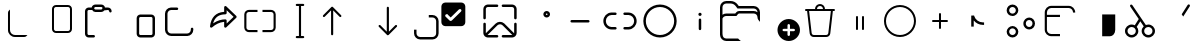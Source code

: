 SplineFontDB: 3.2
FontName: Untitled1
FullName: Untitled1
FamilyName: Untitled1
Weight: Regular
Copyright: Copyright (c) 2021, winst
UComments: "2021-6-30: Created with FontForge (http://fontforge.org)"
Version: 001.000
ItalicAngle: 0
UnderlinePosition: -100
UnderlineWidth: 50
Ascent: 800
Descent: 200
InvalidEm: 0
LayerCount: 2
Layer: 0 0 "Back" 1
Layer: 1 0 "Fore" 0
XUID: [1021 981 -392200245 1393]
StyleMap: 0x0000
FSType: 0
OS2Version: 0
OS2_WeightWidthSlopeOnly: 0
OS2_UseTypoMetrics: 1
CreationTime: 1625095253
ModificationTime: 1676479229
OS2TypoAscent: 0
OS2TypoAOffset: 1
OS2TypoDescent: 0
OS2TypoDOffset: 1
OS2TypoLinegap: 90
OS2WinAscent: 0
OS2WinAOffset: 1
OS2WinDescent: 0
OS2WinDOffset: 1
HheadAscent: 0
HheadAOffset: 1
HheadDescent: 0
HheadDOffset: 1
OS2Vendor: 'PfEd'
DEI: 91125
Encoding: Custom
UnicodeInterp: none
NameList: AGL For New Fonts
DisplaySize: -48
AntiAlias: 1
FitToEm: 0
WinInfo: 0 57 21
BeginChars: 256 48

StartChar: copy_base
Encoding: 33 57377 0
Width: 1000
Flags: H
LayerCount: 2
Fore
SplineSet
200 499.999023438 m 2
 200 537.013671875 220.110351562 569.330078125 250 586.62109375 c 1
 250 75 l 2
 250 5.96484375 305.96484375 -50 375 -50 c 2
 686.620117188 -50 l 1
 669.330078125 -79.8896484375 637.014648438 -100 600 -100 c 2
 375 -100 l 2
 278.349609375 -100 200 -21.650390625 200 75 c 2
 200 499.999023438 l 2
EndSplineSet
Validated: 1
EndChar

StartChar: copy_overlay
Encoding: 34 57378 1
Width: 1000
Flags: H
LayerCount: 2
Fore
SplineSet
400 700 m 2
 700 700 l 2
 755.23046875 700 800 655.228515625 800 600 c 2
 800 100 l 2
 800 44.76953125 755.23046875 0 700 0 c 2
 400 0 l 2
 344.771484375 0 300 44.76953125 300 100 c 2
 300 600 l 2
 300 655.228515625 344.771484375 700 400 700 c 2
350 600 m 2
 350 100 l 2
 350 72.384765625 372.385742188 50 400 50 c 2
 700 50 l 2
 727.615234375 50 750 72.384765625 750 100 c 2
 750 600 l 2
 750 627.614257812 727.615234375 650 700 650 c 2
 400 650 l 2
 372.385742188 650 350 627.614257812 350 600 c 2
EndSplineSet
Validated: 1
EndChar

StartChar: paste_base
Encoding: 35 57379 2
Width: 1000
Flags: H
LayerCount: 2
Fore
SplineSet
531.387695312 716.666992188 m 2
 579.62109375 716.666992188 619.337890625 680.1875 624.446289062 633.314453125 c 2
 697.916992188 633.333007812 l 2
 747.537109375 633.333007812 788.150390625 594.78515625 791.450195312 546.001953125 c 2
 791.666992188 539.583007812 l 2
 791.666992188 523.784179688 779.924804688 510.7265625 764.69140625 508.66015625 c 2
 760.375 508.375 l 2
 744.575195312 508.375 731.516601562 520.116210938 729.450195312 535.348632812 c 2
 729.166992188 539.583007812 l 2
 729.166992188 555.404296875 717.408203125 568.478515625 702.158203125 570.547851562 c 2
 697.916992188 570.833007812 l 1
 609.06640625 570.798828125 l 2
 592.25390625 545.852539062 563.737304688 529.446289062 531.387695312 529.446289062 c 2
 385.27734375 529.446289062 l 2
 352.9296875 529.446289062 324.4140625 545.852539062 307.598632812 570.798828125 c 2
 218.75 570.833007812 l 2
 202.928710938 570.833007812 189.854492188 559.077148438 187.78515625 543.82421875 c 2
 187.5 539.583007812 l 1
 187.5 -23.1083984375 l 2
 187.5 -38.9287109375 199.255859375 -52.00390625 214.509765625 -54.0712890625 c 2
 218.75 -54.3583984375 l 1
 343.75 -54.337890625 l 2
 359.568359375 -54.337890625 372.642578125 -66.087890625 374.713867188 -81.337890625 c 2
 375 -85.5830078125 l 2
 375 -102.841796875 361.009765625 -116.837890625 343.75 -116.837890625 c 2
 218.75 -116.858398438 l 2
 169.130859375 -116.858398438 128.514648438 -78.30859375 125.215820312 -29.525390625 c 2
 125 -23.1083984375 l 1
 125 539.583007812 l 2
 125 589.202148438 163.547851562 629.818359375 212.331054688 633.1171875 c 2
 218.75 633.333007812 l 1
 292.221679688 633.314453125 l 2
 297.331054688 680.1875 337.043945312 716.666992188 385.27734375 716.666992188 c 2
 531.387695312 716.666992188 l 2
531.387695312 654.166992188 m 2
 385.27734375 654.166992188 l 2
 368.095703125 654.166992188 354.166992188 640.23828125 354.166992188 623.056640625 c 0
 354.166992188 605.874023438 368.095703125 591.946289062 385.27734375 591.946289062 c 2
 531.387695312 591.946289062 l 2
 548.571289062 591.946289062 562.5 605.874023438 562.5 623.056640625 c 0
 562.5 640.23828125 548.571289062 654.166992188 531.387695312 654.166992188 c 2
EndSplineSet
Validated: 1
EndChar

StartChar: paste_overlay
Encoding: 36 57380 3
Width: 1000
Flags: H
LayerCount: 2
Fore
SplineSet
781.25 466.666992188 m 2
 830.87109375 466.666992188 871.483398438 428.118164062 874.783203125 379.333007812 c 2
 875 372.916992188 l 1
 875 -22.9169921875 l 2
 875 -72.537109375 836.450195312 -113.150390625 787.666992188 -116.450195312 c 2
 781.25 -116.666992188 l 1
 510.416992188 -116.666992188 l 2
 460.795898438 -116.666992188 420.18359375 -78.1162109375 416.883789062 -29.3330078125 c 2
 416.666992188 -22.9169921875 l 1
 416.666992188 372.916992188 l 2
 416.666992188 422.536132812 455.216796875 463.151367188 504 466.450195312 c 2
 510.416992188 466.666992188 l 1
 781.25 466.666992188 l 2
781.25 404.166992188 m 1
 510.416992188 404.166992188 l 2
 494.595703125 404.166992188 481.520507812 392.41015625 479.450195312 377.158203125 c 2
 479.166992188 372.916992188 l 1
 479.166992188 -22.9169921875 l 2
 479.166992188 -38.7373046875 490.924804688 -51.8125 506.174804688 -53.8837890625 c 2
 510.416992188 -54.1669921875 l 1
 781.25 -54.1669921875 l 2
 797.071289062 -54.1669921875 810.145507812 -42.408203125 812.216796875 -27.158203125 c 2
 812.5 -22.9169921875 l 1
 812.5 372.916992188 l 2
 812.5 388.737304688 800.741210938 401.8125 785.491210938 403.880859375 c 2
 781.25 404.166992188 l 1
EndSplineSet
Validated: 1
EndChar

StartChar: share_base
Encoding: 37 57381 4
Width: 1000
Flags: H
LayerCount: 2
Fore
SplineSet
281.107421875 633.33203125 m 1
 425.450195312 633.33203125 l 2
 442.708007812 633.33203125 456.700195312 619.340820312 456.700195312 602.08203125 c 0
 456.700195312 586.26171875 444.94140625 573.186523438 429.69140625 571.1171875 c 2
 425.450195312 570.83203125 l 1
 281.107421875 570.83203125 l 2
 231.48828125 570.83203125 190.872070312 532.284179688 187.57421875 483.500976562 c 2
 187.357421875 477.08203125 l 1
 187.357421875 81.25 l 2
 187.357421875 31.62890625 225.90625 -8.9873046875 274.688476562 -12.283203125 c 2
 281.107421875 -12.5 l 1
 676.970703125 -12.5 l 2
 726.591796875 -12.5 767.208007812 26.0458984375 770.50390625 74.8291015625 c 2
 770.720703125 81.25 l 1
 770.720703125 101.991210938 l 2
 770.720703125 119.25 784.712890625 133.241210938 801.970703125 133.241210938 c 0
 817.791992188 133.241210938 830.866210938 121.483398438 832.9375 106.229492188 c 2
 833.220703125 101.991210938 l 1
 833.220703125 81.25 l 2
 833.220703125 -2.2626953125 767.708007812 -70.470703125 685.270507812 -74.783203125 c 2
 676.970703125 -75 l 1
 281.107421875 -75 l 2
 197.596679688 -75 129.387695312 -9.4873046875 125.07421875 72.9501953125 c 2
 124.857421875 81.25 l 1
 124.857421875 477.08203125 l 2
 124.857421875 560.592773438 190.372070312 628.801757812 272.809570312 633.115234375 c 2
 281.107421875 633.33203125 l 1
 425.450195312 633.33203125 l 1
 281.107421875 633.33203125 l 1
EndSplineSet
Validated: 5
EndChar

StartChar: share_overlay
Encoding: 38 57382 5
Width: 1000
Flags: H
LayerCount: 2
Fore
SplineSet
604.19140625 528.337890625 m 1
 604.19140625 643.749023438 l 2
 604.19140625 669.747070312 633.641601562 683.750976562 653.650390625 669.173828125 c 2
 657.071289062 666.30078125 l 1
 906.845703125 426.717773438 l 2
 918.50390625 415.537109375 919.56640625 397.577148438 910.029296875 385.162109375 c 2
 906.849609375 381.616210938 l 1
 657.075195312 141.954101562 l 2
 638.31640625 123.954101562 607.821289062 135.512695312 604.487304688 160.045898438 c 2
 604.19140625 164.50390625 l 1
 604.19140625 278.05859375 l 1
 589.87890625 276.803710938 l 2
 489.891601562 266.375 394.056640625 221.337890625 301.772460938 140.94140625 c 0
 280.142578125 122.099609375 246.678710938 139.916992188 250.236328125 168.37890625 c 0
 277.935546875 390.028320312 393.846679688 512.194335938 591.716796875 527.51953125 c 2
 604.19140625 528.337890625 l 1
 604.19140625 643.749023438 l 1
 604.19140625 528.337890625 l 1
666.69140625 570.471679688 m 1
 666.69140625 497.915039062 l 2
 666.69140625 480.65625 652.700195312 466.665039062 635.44140625 466.665039062 c 0
 474.049804688 466.665039062 374.022460938 396.827148438 330.8046875 251.783203125 c 2
 327.510742188 240.174804688 l 1
 342.184570312 250.041992188 l 2
 435.37109375 310.950195312 533.262695312 341.666992188 635.44140625 341.666992188 c 0
 651.262695312 341.666992188 664.337890625 329.908203125 666.404296875 314.654296875 c 2
 666.69140625 310.416992188 l 1
 666.69140625 237.799804688 l 1
 840.075195312 404.162109375 l 1
 666.69140625 570.471679688 l 1
EndSplineSet
Validated: 37
EndChar

StartChar: rename_b
Encoding: 39 57383 6
Width: 1000
Flags: H
LayerCount: 2
Fore
SplineSet
223.213867188 585.014648438 m 2
 437.5 585.014648438 l 1
 437.5 531.443359375 l 1
 223.213867188 531.443359375 l 2
 188.696289062 531.443359375 160.713867188 503.461914062 160.713867188 468.943359375 c 2
 160.713867188 129.657226562 l 2
 160.713867188 95.1396484375 188.696289062 67.1572265625 223.213867188 67.1572265625 c 2
 437.5 67.1572265625 l 1
 437.5 13.5859375 l 1
 223.213867188 13.5859375 l 2
 159.109375 13.5859375 107.142578125 65.5537109375 107.142578125 129.657226562 c 2
 107.142578125 468.943359375 l 2
 107.142578125 533.047851562 159.109375 585.014648438 223.213867188 585.014648438 c 2
776.786132812 67.1572265625 m 2
 811.303710938 67.1572265625 839.286132812 95.1396484375 839.286132812 129.657226562 c 2
 839.286132812 468.943359375 l 2
 839.286132812 503.461914062 811.303710938 531.443359375 776.786132812 531.443359375 c 2
 562.5 531.443359375 l 1
 562.5 585.014648438 l 1
 776.786132812 585.014648438 l 2
 840.889648438 585.014648438 892.857421875 533.047851562 892.857421875 468.943359375 c 2
 892.857421875 129.657226562 l 2
 892.857421875 65.5537109375 840.889648438 13.5859375 776.786132812 13.5859375 c 2
 562.5 13.5859375 l 1
 562.5 67.1572265625 l 1
 776.786132812 67.1572265625 l 2
EndSplineSet
Validated: 1
EndChar

StartChar: rename_o
Encoding: 40 57384 7
Width: 1000
Flags: H
LayerCount: 2
Fore
SplineSet
419.642578125 728.571289062 m 2
 580.357421875 728.571289062 l 2
 595.150390625 728.571289062 607.142578125 716.579101562 607.142578125 701.786132812 c 0
 607.142578125 686.9921875 595.150390625 675 580.357421875 675 c 2
 526.786132812 675 l 1
 526.786132812 -75 l 1
 580.357421875 -75 l 2
 595.150390625 -75 607.142578125 -86.9931640625 607.142578125 -101.786132812 c 0
 607.142578125 -116.578125 595.150390625 -128.571289062 580.357421875 -128.571289062 c 2
 419.642578125 -128.571289062 l 2
 404.849609375 -128.571289062 392.857421875 -116.578125 392.857421875 -101.786132812 c 0
 392.857421875 -86.9931640625 404.849609375 -75 419.642578125 -75 c 2
 473.213867188 -75 l 1
 473.213867188 675 l 1
 419.642578125 675 l 2
 404.849609375 675 392.857421875 686.9921875 392.857421875 701.786132812 c 0
 392.857421875 716.579101562 404.849609375 728.571289062 419.642578125 728.571289062 c 2
EndSplineSet
Validated: 1
EndChar

StartChar: sort_b
Encoding: 41 57385 8
Width: 1000
Flags: H
LayerCount: 2
Fore
SplineSet
79.2783203125 444.034179688 m 1
 284.635742188 649.301757812 l 1
 287.678710938 651.928710938 l 1
 289.739257812 653.299804688 l 1
 292.323242188 654.674804688 l 1
 296.063476562 656.07421875 l 1
 299.814453125 656.879882812 l 1
 301.6796875 657.077148438 l 1
 303.571289062 657.142578125 l 1
 305.611328125 657.06640625 l 1
 308.896484375 656.611328125 l 1
 312.69921875 655.546875 l 1
 315.758789062 654.217773438 l 1
 317.68359375 653.127929688 l 1
 319.939453125 651.561523438 l 1
 322.5078125 649.301757812 l 1
 527.864257812 444.034179688 l 2
 538.328125 433.575195312 538.33203125 416.618164062 527.87109375 406.153320312 c 0
 518.364257812 396.642578125 503.485351562 395.775390625 492.99609375 403.553710938 c 2
 489.993164062 406.146484375 l 1
 330.342773438 565.73046875 l 1
 330.357421875 -30.357421875 l 2
 330.357421875 -45.150390625 318.364257812 -57.142578125 303.571289062 -57.142578125 c 0
 290.010742188 -57.142578125 278.803710938 -47.064453125 277.030273438 -33.9931640625 c 2
 276.786132812 -30.357421875 l 1
 276.771484375 565.73046875 l 1
 117.150390625 406.146484375 l 2
 107.638671875 396.639648438 92.7578125 395.778320312 82.2734375 403.560546875 c 2
 79.26953125 406.153320312 l 2
 69.7626953125 415.6640625 68.9013671875 430.546875 76.68359375 441.032226562 c 2
 79.2783203125 444.034179688 l 1
EndSplineSet
Validated: 33
EndChar

StartChar: sort_o
Encoding: 42 57386 9
Width: 1000
Flags: H
LayerCount: 2
Fore
SplineSet
696.428710938 657.142578125 m 0
 709.989257812 657.142578125 721.196289062 647.06640625 722.971679688 633.9921875 c 2
 723.213867188 630.357421875 l 1
 723.213867188 34.392578125 l 1
 882.849609375 193.942382812 l 1
 885.853515625 196.536132812 l 2
 896.342773438 204.314453125 911.221679688 203.446289062 920.728515625 193.935546875 c 0
 930.239257812 184.424804688 931.099609375 169.54296875 923.314453125 159.060546875 c 2
 920.721679688 156.057617188 l 1
 716.161132812 -48.4716796875 l 2
 711.264648438 -53.8037109375 704.235351562 -57.142578125 696.428710938 -57.142578125 c 0
 689.921875 -57.142578125 683.95703125 -54.8212890625 679.317382812 -50.9638671875 c 2
 676.696289062 -48.4716796875 l 1
 472.135742188 156.057617188 l 1
 469.54296875 159.060546875 l 2
 462.62109375 168.37890625 462.536132812 181.171875 469.278320312 190.578125 c 2
 472.12890625 193.935546875 l 1
 475.131835938 196.528320312 l 2
 484.450195312 203.450195312 497.243164062 203.536132812 506.650390625 196.79296875 c 2
 510.006835938 193.942382812 l 1
 669.642578125 34.3212890625 l 1
 669.642578125 630.357421875 l 1
 669.885742188 633.9921875 l 2
 671.661132812 647.06640625 682.868164062 657.142578125 696.428710938 657.142578125 c 0
EndSplineSet
Validated: 33
EndChar

StartChar: selection_base
Encoding: 43 57387 10
Width: 1000
Flags: HW
LayerCount: 2
Fore
SplineSet
351.295898438 80.208984375 m 1
 412.7109375 80.208984375 l 1
 412.7109375 -11.9140625 l 2
 412.7109375 -62.7666015625 453.982421875 -104.038085938 504.834960938 -104.038085938 c 2
 811.9140625 -104.038085938 l 2
 862.766601562 -104.038085938 904.037109375 -62.7666015625 904.037109375 -11.9140625 c 2
 904.037109375 295.1640625 l 2
 904.037109375 346.016601562 862.766601562 387.288085938 811.9140625 387.288085938 c 2
 719.790039062 387.288085938 l 1
 719.790039062 448.704101562 l 1
 811.9140625 448.704101562 l 2
 896.729492188 448.704101562 965.453125 379.979492188 965.453125 295.1640625 c 2
 965.453125 -11.9140625 l 2
 965.453125 -96.7294921875 896.729492188 -165.454101562 811.9140625 -165.454101562 c 2
 504.834960938 -165.454101562 l 2
 420.01953125 -165.454101562 351.295898438 -96.7294921875 351.295898438 -11.9140625 c 2
 351.295898438 80.208984375 l 1
EndSplineSet
Validated: 1
EndChar

StartChar: selection_o
Encoding: 44 57388 11
Width: 1000
Flags: HW
LayerCount: 2
Fore
SplineSet
533.244140625 765.45703125 m 2
 588.30078125 765.45703125 632.984375 720.7734375 632.984375 665.716796875 c 2
 632.984375 266.755859375 l 2
 632.984375 211.69921875 588.30078125 167.015625 533.244140625 167.015625 c 2
 134.283203125 167.015625 l 2
 79.2265625 167.015625 34.54296875 211.69921875 34.54296875 266.755859375 c 2
 34.54296875 665.716796875 l 2
 34.54296875 720.7734375 79.2265625 765.45703125 134.283203125 765.45703125 c 2
 533.244140625 765.45703125 l 2
267.2734375 295.677734375 m 0
 277.640625 295.677734375 287.033203125 299.88671875 293.833007812 306.686523438 c 2
 526.560546875 539.4140625 l 2
 533.361328125 546.213867188 537.569335938 555.606445312 537.569335938 565.973632812 c 0
 537.569335938 586.708984375 520.735351562 603.54296875 500.000976562 603.54296875 c 0
 489.633789062 603.54296875 480.241210938 599.333984375 473.440429688 592.534179688 c 2
 267.345703125 386.438476562 l 2
 242.846679688 410.936523438 215.818359375 437.89453125 194.073242188 459.567382812 c 2
 194.073242188 459.567382812 215.188476562 470.555664062 167.533203125 470.555664062 c 0
 162.215820312 470.555664062 153.05859375 469.48828125 144.137695312 462.375 c 0
 132.26953125 452.911132812 129.963867188 439.509765625 129.963867188 432.987304688 c 0
 129.963867188 423.889648438 132.02734375 420.444335938 132.994140625 418.193359375 c 0
 135.567382812 412.198242188 136.938476562 410.561523438 140.631835938 406.772460938 c 0
 140.973632812 406.426757812 240.713867188 306.686523438 240.713867188 306.686523438 c 2
 247.513671875 299.88671875 256.90625 295.677734375 267.2734375 295.677734375 c 0
EndSplineSet
Validated: 1
EndChar

StartChar: setas_b
Encoding: 45 57389 12
Width: 1000
Flags: H
LayerCount: 2
Fore
SplineSet
604.166992188 239.845703125 m 2
 610.612304688 233.75 l 1
 853.466796875 -10.6962890625 l 1
 853.895507812 -7.466796875 l 1
 854.166992188 -2.1416015625 l 1
 854.166992188 227.125 l 2
 854.166992188 244.383789062 868.158203125 258.375 885.416992188 258.375 c 0
 901.237304688 258.375 914.3125 246.616210938 916.383789062 231.362304688 c 2
 916.666992188 227.125 l 1
 916.666992188 -2.1416015625 l 2
 916.666992188 -63.0791015625 869.095703125 -112.908203125 809.0625 -116.512695312 c 2
 802.083007812 -116.724609375 l 1
 572.916992188 -116.724609375 l 2
 555.658203125 -116.724609375 541.666992188 -102.733398438 541.666992188 -85.474609375 c 0
 541.666992188 -69.654296875 553.424804688 -56.5791015625 568.674804688 -54.5087890625 c 2
 572.916992188 -54.224609375 l 1
 802.083007812 -54.224609375 l 2
 804.141601562 -54.224609375 806.174804688 -54.1044921875 808.170898438 -53.87109375 c 1
 566.416992188 189.553710938 l 2
 531.549804688 224.424804688 476.049804688 226.083007812 439.216796875 194.537109375 c 2
 433.837890625 189.553710938 l 1
 189.40234375 -53.529296875 l 1
 192.590820312 -53.9541015625 l 1
 197.916992188 -54.224609375 l 1
 427.083007812 -54.224609375 l 1
 431.325195312 -54.5087890625 l 2
 446.575195312 -56.5791015625 458.333007812 -69.654296875 458.333007812 -85.474609375 c 0
 458.333007812 -101.295898438 446.575195312 -114.37109375 431.325195312 -116.4375 c 2
 427.083007812 -116.724609375 l 1
 197.916992188 -116.724609375 l 1
 190.936523438 -116.512695312 l 2
 133.305664062 -113.049804688 87.1591796875 -66.9912109375 83.5595703125 -9.3955078125 c 2
 83.3330078125 -2.1416015625 l 1
 83.3330078125 227.125 l 1
 83.619140625 231.362304688 l 2
 85.6875 246.616210938 98.7626953125 258.375 114.583007812 258.375 c 0
 130.404296875 258.375 143.478515625 246.616210938 145.547851562 231.362304688 c 2
 145.833007812 227.125 l 1
 145.833007812 -2.1416015625 l 1
 146.208007812 -8.25 l 1
 389.641601562 233.75 l 2
 448.55859375 292.666992188 542.81640625 294.696289062 604.166992188 239.845703125 c 2
427.083007812 716.70703125 m 2
 444.341796875 716.70703125 458.333007812 702.715820312 458.333007812 685.45703125 c 0
 458.333007812 669.63671875 446.575195312 656.5625 431.325195312 654.4921875 c 2
 427.083007812 654.20703125 l 1
 197.916992188 654.20703125 l 2
 170.94921875 654.20703125 148.76953125 633.712890625 146.102539062 607.44921875 c 2
 145.833007812 602.124023438 l 1
 145.833007812 372.858398438 l 2
 145.833007812 355.599609375 131.841796875 341.608398438 114.583007812 341.608398438 c 0
 98.7626953125 341.608398438 85.6875 353.366210938 83.619140625 368.62109375 c 2
 83.3330078125 372.858398438 l 1
 83.3330078125 602.124023438 l 2
 83.3330078125 663.0625 130.904296875 712.890625 190.936523438 716.498046875 c 2
 197.916992188 716.70703125 l 1
 427.083007812 716.70703125 l 2
802.083007812 716.70703125 m 1
 809.0625 716.498046875 l 2
 866.696289062 713.03515625 912.841796875 666.974609375 916.44140625 609.380859375 c 2
 916.666992188 602.124023438 l 1
 916.666992188 372.858398438 l 1
 916.383789062 368.62109375 l 2
 914.3125 353.366210938 901.237304688 341.608398438 885.416992188 341.608398438 c 0
 869.595703125 341.608398438 856.520507812 353.366210938 854.450195312 368.62109375 c 2
 854.166992188 372.858398438 l 1
 854.166992188 602.124023438 l 1
 853.895507812 607.44921875 l 2
 851.408203125 631.961914062 831.920898438 651.44921875 807.408203125 653.938476562 c 2
 802.083007812 654.20703125 l 1
 572.916992188 654.20703125 l 1
 568.674804688 654.4921875 l 2
 553.424804688 656.5625 541.666992188 669.63671875 541.666992188 685.45703125 c 0
 541.666992188 701.278320312 553.424804688 714.352539062 568.674804688 716.421875 c 2
 572.916992188 716.70703125 l 1
 802.083007812 716.70703125 l 1
EndSplineSet
Validated: 33
EndChar

StartChar: setas_o
Encoding: 46 57390 13
Width: 1000
Flags: H
LayerCount: 2
Fore
SplineSet
667.645507812 549.500976562 m 0
 713.829101562 549.500976562 751.266601562 512.0625 751.266601562 465.879882812 c 0
 751.266601562 419.697265625 713.829101562 382.258789062 667.645507812 382.258789062 c 0
 621.466796875 382.258789062 584.025390625 419.697265625 584.025390625 465.879882812 c 0
 584.025390625 512.0625 621.466796875 549.500976562 667.645507812 549.500976562 c 0
667.645507812 487.000976562 m 0
 655.983398438 487.000976562 646.525390625 477.544921875 646.525390625 465.879882812 c 0
 646.525390625 454.215820312 655.983398438 444.758789062 667.645507812 444.758789062 c 0
 679.3125 444.758789062 688.766601562 454.215820312 688.766601562 465.879882812 c 0
 688.766601562 477.544921875 679.3125 487.000976562 667.645507812 487.000976562 c 0
EndSplineSet
Validated: 1
EndChar

StartChar: copypath_b
Encoding: 47 57391 14
Width: 1000
Flags: H
LayerCount: 2
Fore
SplineSet
291.666992188 331.25 m 1
 708.333007812 331.25 l 2
 725.591796875 331.25 739.583007812 317.258789062 739.583007812 300 c 0
 739.583007812 284.178710938 727.825195312 271.104492188 712.575195312 269.033203125 c 2
 708.333007812 268.75 l 1
 291.666992188 268.75 l 2
 274.408203125 268.75 260.416992188 282.741210938 260.416992188 300 c 0
 260.416992188 315.821289062 272.172851562 328.895507812 287.42578125 330.966796875 c 2
 291.666992188 331.25 l 1
 708.333007812 331.25 l 1
 291.666992188 331.25 l 1
EndSplineSet
Validated: 5
EndChar

StartChar: copypath_o
Encoding: 48 57392 15
Width: 1000
Flags: H
LayerCount: 2
Fore
SplineSet
385.416992188 508.333007812 m 2
 402.67578125 508.333007812 416.666992188 494.341796875 416.666992188 477.083007812 c 0
 416.666992188 461.393554688 405.103515625 448.404296875 390.034179688 446.171875 c 2
 385.416992188 445.833007812 l 1
 291.666992188 445.833007812 l 2
 211.125 445.833007812 145.833007812 380.541992188 145.833007812 300 c 0
 145.833007812 222.333007812 206.544921875 158.849609375 283.09765625 154.412109375 c 2
 291.666992188 154.166992188 l 1
 385.416992188 154.166992188 l 2
 402.67578125 154.166992188 416.666992188 140.174804688 416.666992188 122.916992188 c 0
 416.666992188 107.224609375 405.103515625 94.2373046875 390.034179688 92.00390625 c 2
 385.416992188 91.6669921875 l 1
 291.666992188 91.6669921875 l 2
 176.607421875 91.6669921875 83.3330078125 184.94140625 83.3330078125 300 c 0
 83.3330078125 411.572265625 171.040039062 502.66015625 281.268554688 508.078125 c 2
 291.666992188 508.333007812 l 1
 385.416992188 508.333007812 l 2
708.333007812 508.333007812 m 2
 823.391601562 508.333007812 916.666992188 415.059570312 916.666992188 300 c 0
 916.666992188 188.428710938 828.958007812 97.341796875 718.729492188 91.9208984375 c 2
 708.333007812 91.6669921875 l 1
 614.583007812 91.6669921875 l 2
 597.325195312 91.6669921875 583.333007812 105.658203125 583.333007812 122.916992188 c 0
 583.333007812 138.608398438 594.895507812 151.595703125 609.966796875 153.829101562 c 2
 614.583007812 154.166992188 l 1
 708.333007812 154.166992188 l 2
 788.875 154.166992188 854.166992188 219.458007812 854.166992188 300 c 0
 854.166992188 377.666992188 793.454101562 441.150390625 716.904296875 445.5859375 c 2
 708.333007812 445.833007812 l 1
 614.583007812 445.833007812 l 2
 597.325195312 445.833007812 583.333007812 459.82421875 583.333007812 477.083007812 c 0
 583.333007812 492.7734375 594.895507812 505.762695312 609.966796875 507.994140625 c 2
 614.583007812 508.333007812 l 1
 708.333007812 508.333007812 l 2
EndSplineSet
Validated: 1
EndChar

StartChar: properties_b
Encoding: 49 57393 16
Width: 1000
Flags: H
LayerCount: 2
Fore
SplineSet
500 716.70703125 m 0
 730.154296875 716.70703125 916.729492188 530.130859375 916.729492188 299.974609375 c 0
 916.729492188 69.8212890625 730.154296875 -116.75390625 500 -116.75390625 c 0
 269.84375 -116.75390625 83.2666015625 69.8212890625 83.2666015625 299.974609375 c 0
 83.2666015625 530.130859375 269.84375 716.70703125 500 716.70703125 c 0
500 654.20703125 m 0
 304.362304688 654.20703125 145.766601562 495.612304688 145.766601562 299.974609375 c 0
 145.766601562 104.337890625 304.362304688 -54.25390625 500 -54.25390625 c 0
 695.633789062 -54.25390625 854.229492188 104.337890625 854.229492188 299.974609375 c 0
 854.229492188 495.612304688 695.633789062 654.20703125 500 654.20703125 c 0
EndSplineSet
Validated: 1
EndChar

StartChar: properties_o
Encoding: 50 57394 17
Width: 1000
Flags: H
LayerCount: 2
Fore
SplineSet
499.845703125 362.516601562 m 0
 515.666992188 362.525390625 528.75 350.779296875 530.829101562 335.529296875 c 2
 531.116210938 331.287109375 l 1
 531.266601562 102.053710938 l 2
 531.279296875 84.7958984375 517.295898438 70.7958984375 500.037109375 70.783203125 c 0
 484.216796875 70.775390625 471.133789062 82.5205078125 469.053710938 97.7705078125 c 2
 468.766601562 102.012695312 l 1
 468.616210938 331.24609375 l 2
 468.604492188 348.50390625 482.587890625 362.50390625 499.845703125 362.516601562 c 0
500.016601562 508.256835938 m 0
 523 508.256835938 541.62890625 489.626953125 541.62890625 466.645507812 c 0
 541.62890625 443.665039062 523 425.034179688 500.016601562 425.034179688 c 0
 477.037109375 425.034179688 458.404296875 443.665039062 458.404296875 466.645507812 c 0
 458.404296875 489.626953125 477.037109375 508.256835938 500.016601562 508.256835938 c 0
EndSplineSet
Validated: 33
EndChar

StartChar: newfolder_b
Encoding: 51 57395 18
Width: 1000
Flags: HW
LayerCount: 2
Fore
SplineSet
156.25 800 m 2
 265.625 800 l 2
 334.478515625 800 399.313476562 767.58203125 440.625 712.5 c 2
 468.75 675 l 1
 843.75 675 l 2
 930.043945312 675 1000 605.043945312 1000 518.75 c 2
 1000 278.89453125 l 1
 992.34375 289.79296875 977.568359375 306.739257812 968.8125 316.559570312 c 0
 964.181640625 321.75390625 959.9375 327.26953125 956.200195312 333.139648438 c 2
 954.293945312 336.1328125 l 2
 943.325195312 353.352539062 937.5 373.344726562 937.5 393.76171875 c 1
 937.5 393.76171875 l 1
 937.494140625 445.532226562 895.525390625 487.5 843.75 487.5 c 2
 812.5 487.5 l 1
 477.190429688 487.5 l 2
 467.916015625 487.5 459.12109375 483.380859375 453.18359375 476.255859375 c 2
 410.469726562 425 l 1
 156.25 425 l 2
 115.430664062 425 75.3701171875 398.912109375 62.5 362.5 c 2
 62.5 -12.025390625 l 1
 64.396484375 -35.119140625 l 2
 66.5380859375 -61.193359375 69.955078125 -88.78125 87.85546875 -107.869140625 c 0
 104.958984375 -126.106445312 129.2734375 -137.5 156.25 -137.5 c 2
 453.583984375 -137.5 l 2
 460.528320312 -145.918945312 467.899414062 -154.037109375 475.681640625 -161.818359375 c 0
 489.790039062 -175.924804688 504.999023438 -188.681640625 521.10546875 -200 c 1
 156.25 -200 l 2
 69.9560546875 -200 0 -130.043945312 0 -43.75 c 2
 0 643.75 l 2
 0 730.043945312 69.9560546875 800 156.25 800 c 2
843.75 612.5 m 2
 437.5 612.5 l 1
 390.625 675 l 2
 361.116210938 714.344726562 314.805664062 737.5 265.625 737.5 c 2
 156.25 737.5 l 2
 104.47265625 737.5 62.5 695.52734375 62.5 643.75 c 2
 62.5 456.26171875 l 1
 88.6142578125 475.876953125 121.075195312 487.5 156.25 487.5 c 2
 381.197265625 487.5 l 1
 405.168945312 516.267578125 l 2
 422.981445312 537.641601562 449.3671875 550 477.190429688 550 c 2
 843.75 550 l 2
 878.924804688 550 911.387695312 538.375976562 937.5 518.76171875 c 1
 937.494140625 570.532226562 895.525390625 612.5 843.75 612.5 c 2
EndSplineSet
EndChar

StartChar: newfolder_o
Encoding: 52 57396 19
Width: 1000
Flags: HW
LayerCount: 2
Fore
SplineSet
917.625 -117.625 m 0
 864.880859375 -170.369140625 793.34375 -200 718.75 -200 c 0
 644.15625 -200 572.62109375 -170.369140625 519.875976562 -117.625 c 0
 467.131835938 -64.880859375 437.5 6.65625 437.5 81.25 c 0
 437.5 155.84375 467.131835938 227.37890625 519.875976562 280.124023438 c 0
 572.62109375 332.868164062 644.15625 362.5 718.75 362.5 c 0
 793.34375 362.5 864.880859375 332.868164062 917.625 280.124023438 c 0
 970.369140625 227.37890625 1000 155.84375 1000 81.25 c 0
 1000 6.65625 970.369140625 -64.880859375 917.625 -117.625 c 0
750 206.25 m 2
 750 223.508789062 736.005859375 237.5 718.75 237.5 c 0
 701.494140625 237.5 687.5 223.508789062 687.5 206.25 c 2
 687.5 112.5 l 1
 593.75 112.5 l 2
 576.491210938 112.5 562.5 98.505859375 562.5 81.25 c 0
 562.5 63.994140625 576.491210938 50 593.75 50 c 2
 687.5 50 l 1
 687.5 -43.75 l 2
 687.5 -61.005859375 701.494140625 -75 718.75 -75 c 0
 736.005859375 -75 750 -61.005859375 750 -43.75 c 2
 750 50 l 1
 843.75 50 l 2
 861.005859375 50 875 63.994140625 875 81.25 c 0
 875 98.505859375 861.005859375 112.5 843.75 112.5 c 2
 750 112.5 l 1
 750 206.25 l 2
EndSplineSet
EndChar

StartChar: delete_b
Encoding: 53 57397 20
Width: 1000
Flags: H
LayerCount: 2
Fore
SplineSet
575 600 m 1
 575 641.421875 541.419921875 675 500 675 c 0
 458.578125 675 425 641.421875 425 600 c 1
 375 600 l 1
 375 669.03515625 430.96484375 725 500 725 c 0
 569.03515625 725 625 669.03515625 625 600 c 1
 850 600 l 2
 863.8046875 600 875 588.806640625 875 575 c 0
 875 561.193359375 863.8046875 550 850 550 c 2
 822.299804688 550 l 1
 757.495117188 -11.4599609375 l 2
 751.674804688 -61.919921875 708.950195312 -100 658.155273438 -100 c 2
 341.84375 -100 l 2
 291.049804688 -100 248.325195312 -61.919921875 242.502929688 -11.4599609375 c 2
 177.650390625 550 l 1
 150 550 l 2
 137.7265625 550 127.51953125 558.84375 125.403320312 570.505859375 c 2
 125 575 l 2
 125 588.806640625 136.193359375 600 150 600 c 2
 575 600 l 1
771.900390625 550 m 1
 228.049804688 550 l 1
 292.173828125 -5.73046875 l 2
 295.084960938 -30.9599609375 316.447265625 -50 341.84375 -50 c 2
 658.155273438 -50 l 2
 683.5546875 -50 704.915039062 -30.9599609375 707.825195312 -5.73046875 c 2
 771.900390625 550 l 1
EndSplineSet
Validated: 5
EndChar

StartChar: delete_o
Encoding: 54 57398 21
Width: 1000
Flags: H
LayerCount: 2
Fore
SplineSet
425 425 m 0
 437.2734375 425 447.48046875 417.26171875 449.596679688 407.056640625 c 2
 450 403.125 l 1
 450 96.875 l 2
 450 84.794921875 438.806640625 75 425 75 c 0
 412.7265625 75 402.51953125 82.740234375 400.403320312 92.9453125 c 2
 400 96.875 l 1
 400 403.125 l 2
 400 415.206054688 411.193359375 425 425 425 c 0
575 425 m 0
 587.275390625 425 597.48046875 417.26171875 599.594726562 407.056640625 c 2
 600 403.125 l 1
 600 96.875 l 2
 600 84.794921875 588.8046875 75 575 75 c 0
 562.724609375 75 552.51953125 82.740234375 550.405273438 92.9453125 c 2
 550 96.875 l 1
 550 403.125 l 2
 550 415.206054688 561.1953125 425 575 425 c 0
EndSplineSet
Validated: 1
EndChar

StartChar: new_b
Encoding: 55 57399 22
Width: 1000
Flags: H
LayerCount: 2
Fore
SplineSet
500 -100 m 0
 279.0859375 -100 100 79.0849609375 100 300 c 0
 100 520.9140625 279.0859375 700 500 700 c 0
 720.915039062 700 900 520.9140625 900 300 c 0
 900 79.0849609375 720.915039062 -100 500 -100 c 0
500 -50 m 0
 693.299804688 -50 850 106.700195312 850 300 c 0
 850 493.299804688 693.299804688 650 500 650 c 0
 306.700195312 650 150 493.299804688 150 300 c 0
 150 106.700195312 306.700195312 -50 500 -50 c 0
EndSplineSet
Validated: 1
EndChar

StartChar: new_o
Encoding: 56 57400 23
Width: 1000
Flags: H
LayerCount: 2
Fore
SplineSet
300 300 m 0
 300 313.806640625 311.193359375 325 325 325 c 2
 475 325 l 1
 475 475 l 2
 475 488.806640625 486.193359375 500 500 500 c 0
 513.8046875 500 525 488.806640625 525 475 c 2
 525 325 l 1
 675 325 l 2
 688.8046875 325 700 313.806640625 700 300 c 0
 700 286.1953125 688.8046875 275 675 275 c 2
 525 275 l 1
 525 125 l 2
 525 111.1953125 513.8046875 100 500 100 c 0
 486.193359375 100 475 111.1953125 475 125 c 2
 475 275 l 1
 325 275 l 2
 311.193359375 275 300 286.1953125 300 300 c 0
EndSplineSet
Validated: 1
EndChar

StartChar: branch_b
Encoding: 57 57401 24
Width: 1000
Flags: H
LayerCount: 2
Fore
SplineSet
353.708007812 430.916992188 m 0
 382.369140625 337.047851562 469.666992188 268.75 572.916992188 268.75 c 2
 586.6875 268.75 l 1
 586.6875 206.25 l 1
 572.916992188 206.25 l 2
 479.958007812 206.25 397.159179688 249.737304688 343.75 317.479492188 c 1
 343.75 163.291992188 l 1
 281.25 163.291992188 l 1
 281.25 428.35546875 l 1025
281.25 428.35546875 m 1
 281.25 439.061523438 l 1
 353.708007812 439.061523438 l 1
 353.708007812 428.35546875 l 1
 281.25 428.35546875 l 1
586.6875 206.25 m 1
 586.6875 268.75 l 1
 602.213867188 268.75 l 1
 602.213867188 206.25 l 1
 586.6875 206.25 l 1
EndSplineSet
Validated: 3
EndChar

StartChar: branch_o
Encoding: 58 57402 25
Width: 1000
Flags: H
LayerCount: 2
Fore
SplineSet
313.420898438 428.000976562 m 0
 217.512695312 428.03515625 166.666992188 501.018554688 166.666992188 570.833007812 c 0
 166.666992188 651.375 231.958007812 716.666992188 312.5 716.666992188 c 0
 393.041992188 716.666992188 458.333007812 651.375 458.333007812 570.833007812 c 0
 458.333007812 504.6015625 397.5390625 428.056640625 313.420898438 428.000976562 c 0
584.083007812 231.640625 m 0
 580.813476562 321.905273438 659.349609375 383.333007812 729.166992188 383.333007812 c 0
 809.708007812 383.333007812 875 318.041992188 875 237.5 c 0
 875 156.958007812 809.708007812 91.6669921875 729.166992188 91.6669921875 c 0
 659.349609375 91.6669921875 584.719726562 147.88671875 584.083007812 231.640625 c 0
314.748046875 171.645507812 m 0
 393.622070312 170.6875 458.333007812 98.9833984375 458.333007812 29.1669921875 c 0
 458.333007812 -51.375 393.041992188 -116.666992188 312.5 -116.666992188 c 0
 231.958007812 -116.666992188 166.666992188 -51.375 166.666992188 29.1669921875 c 0
 166.666992188 98.9833984375 236.202148438 171.66015625 314.748046875 171.645507812 c 0
312.5 654.166992188 m 0
 266.4765625 654.166992188 229.166992188 616.857421875 229.166992188 570.833007812 c 0
 229.166992188 524.809570312 266.4765625 487.5 312.5 487.5 c 0
 358.5234375 487.5 395.833007812 524.809570312 395.833007812 570.833007812 c 0
 395.833007812 616.857421875 358.5234375 654.166992188 312.5 654.166992188 c 0
312.5 112.5 m 0
 266.4765625 112.5 229.166992188 75.19140625 229.166992188 29.1669921875 c 0
 229.166992188 -16.8583984375 266.4765625 -54.1669921875 312.5 -54.1669921875 c 0
 358.5234375 -54.1669921875 395.833007812 -16.8583984375 395.833007812 29.1669921875 c 0
 395.833007812 75.19140625 358.5234375 112.5 312.5 112.5 c 0
645.833007812 237.5 m 0
 645.833007812 191.474609375 683.141601562 154.166992188 729.166992188 154.166992188 c 0
 775.19140625 154.166992188 812.5 191.474609375 812.5 237.5 c 0
 812.5 283.525390625 775.19140625 320.833007812 729.166992188 320.833007812 c 0
 683.141601562 320.833007812 645.833007812 283.525390625 645.833007812 237.5 c 0
EndSplineSet
Validated: 33
EndChar

StartChar: pane_b
Encoding: 59 57403 26
Width: 1000
Flags: H
LayerCount: 2
Back
Image2: image/png 70241 0 800 1.99601 1.99601
M,6r;%14!\!!!!.8Ou6I!!!&s!!!&m#R18/!:bVAU&Y09!(fRE<-SH1I0Z8Web/rN=fPc,8s,tJ
D1J9I=U^sS,_.57&J,,)&1jb&ekdP?QmdiM>ss=t^]sTP1mT7,76i"19r'FM""^C<d/W:aR5=<W
I8aM+h7%`ccZ8J;pU'h2oB+7K1K/#.NZEoSorij2gGYs^H$oABGOYIpYJ\ml?O_:Go?HPu/K[*Z
+!,dq0t?.n$fL6DO7r4bjaUTJ:S,uY*^"ZiP5jTMUW+Z22lY&DPdS5%:<A!;J07\V&2::J>DbA?
2V,!3&,,qiJ"H%M?$C?QDWI2bb?+TL:-\]!W)T`/jQ5J`.HU.3*BF>q(OAL.#uslL%+r_N1S1a\
'77'UY'uKL"9\`k+:&#>RU_Z^A>A_kad4nK#Q:QF:;NN#JroPcL[-r@/6-1QqlEBF^59O+:0k1s
$3Gg0+:sQ`H-M1,F>Dsp/X7oJ>k_Sq1O?9dg:Ori16dhVHP,9+](I!V8+U=e6TDua.tt;h*9PMB
=`tW.,7"PVJj:(_8G/F8Wa$=.OHRakpKqi\N*r8a[%I3M$S\:<+_CPJ@Fr?aqtF%b;pT9`dZ6Ut
XSWa$NtX(0Z4-BZf^XFlS0*=FT6_^2^JKY%%H&0?(?';4%:KeN"9Ce2%0ZU33DltG;>GfK>lF1?
5^o5Hl7##8Om9G>OdM7[?2sBko=ZjDmr'Uq]e8LL@rAn=WbG8C\Gked+pWI2[4W7Gs"jrVq^4Pn
aP8`=+ipjW#Q6=?j3V9$O4if?Vdic0q&$j"YuCJ1lJmr!AXXuQ-$B&2RNIo,m((AG%MY'u5sPtm
"O][\h.ocSf;eK_2o4%^7]8W(eAiY^Ad(oWCCms&Wg5L>s)IdN($Oi)Su&NZg\nU#_mNR`iJ/Eh
eTruX>lQYjOb8(^_=FR<SqRCjIU"[CAcFN*'(.5Fm#[:/5?>!VPA0ZWEqk?T?A3jAIqRkU]F&l?
Olfq]N)!l!\BS9eOHfbKJP72j"eNE748]8"K/]F;$lW\D,qOSOVd9N[?i2m24SG;(BG;a=Mh(gb
-edK3SSQd$YJ5gmLYi@rhf,-tIT-6"^J9Me`uUL%#i)#M$KCi1i4o@q[p^MO:qo16EQ$i*_9uoA
n:^XWe58^cEt(o)*^3^"+oJ'U8,2%u+5sOZ^4>??$_Xd@#K-IslbBSUHE`I]\%6I%nupO#_8iW+
mgH`*)TIfO9oWfS^o<=.iRGm''.,d<Z%I%T@&]+'2W2(Ls2.?#hOD7[DRs^6mccq=k<JW@p"2jD
C=NqjZ#e;3i4*Z_39AdN7=Z!&o%[g'r@e31U6Y`GEEJEuTX8+nBlMTQ^OsSYN.j#!jq`o0e#n#9
h-TUEO3XpCIdVr.X/PZP^.^!JZm*Gi+lIFdM;"S!q+Ug<qWYb6bmh-IcguM!"l6bhl>>9>=1#_+
p+Y!t=i1r1<fVX^<Vk_MJ'Z%<@EuO[iMW;s!nu86\TeM;s6%"aF.]?!DuAW4R.eB*T`&4TCY"11
3r^3!GiK7\Hmc(arp,Fd#CFL$>rj,.`7%ZDi?tKNNo0O-%?.jj-M?.9&agW])cXjC3TJYX#n:lN
<Dr?j*VBp0i5('8mC1uhp749Rf<4T$i1YemahL&oP?Tl!@ui]@=[)Z]21oP>^B>pVe,o1jjf(>N
3ji_=0uk:$Zn]t4%-/CEI"$>Y0Mughi+TIYeaNp9%_'\h%@?SrG0=rG=c]WA1jBG[gn)@Om.=Rt
+mdZafE0Clmf?L\[N9F5(3/8GSB8jB%@s>L@n!epju"N?o:JLn[uM=6c'k..<t2ar\Pp.enF,>B
cT[!9r\PB3priG7,N;,[`JY[4j5,)%dD,MN47N*i0>_Us^>H;//$qA)<&arWm'gojY0<MXH>@d(
Po#";KUXf5W.OtdHM<&MHi>qCnjH1O'+N:5UN_bpq("T(jO;8qV1!dt\(kr9p"Z0&?Ds)i#tEd!
K*qD"]J*X]4ZRX'%)0Bhk#uB';)VVEhnL8YleW<Km+i&/)Opdt*I/o0cEE0c;jEScXCLb8!V">)
dp^@R+2NO,#@Q0XhntasT0]lb<FO/lZQMIsqE7fB<gkrsAiY_YiNWqrE!HRCeo9sABlGL*3"AI*
kYcYKF[p]E\RM?pe<FBO%A\pR.4\%Yd'p^8&2&BS'jS?.H$IX.Oo<Loc^ECP"r&7r+@+O7H6,/j
OaIpchZc_$b6@K9mCe])K\\UK^@0BlWfaBX"'tlSW*A6GlYhF_\F8b7&];JNV9.]K%ahV.lW0sF
0,gR0;87QCog^`FoUY#Nfgj5NoZtfr$TD=7%2>Da:6fNfT4Biuf`FkU:(4ChIW\sr'm*nQq0VbU
Vjp":B],_+oC2(1M,n9f*:uH>hJh<$E7Nmi<W.Q29nqhD]H##t#@/VmofkJr6iQZHD+V3t]G50\
Y6Mn"?3O7KR06;ZRL"sM\f]Z+$p2OrV``A*Nd-:aF/?Hf)2g9dUkAIEe#7_ZgG\aV_IZ<6SWaOY
3-p&oB<kb!3Z]njkU"s`0"nUoir)'rdBXKlp=pDgHd]1\\c0s]jW3j)o38Ho=s@nEY<S%:>/Aa(
`r$R]g8R`d=aDom45STUi/%7cXLmLQ.lHDDZ3d's)]dh?IA-$sSdt]=/?JFX:\$l]&!oEa>BG:\
J,^#N:!qY?pMF0F4`6mnF4QX5g61sY)oq-MGkI3G'"EX*Z$jY&SGKr;56(1Hm2S3`b5DQP"`)_l
GL9.@ju"M`k$2k?l3f+,LGPeL/GTiImc0rI%[p(?U-3JAGZ_Uh)%`uS+'&mF2Rt_>+4m,`GW))A
U)@3Vq&e*oOm%uMGoVjb@/ea7?;Z4FlILXo++6KO9EWFd^E91\8=&q%V9'cJVrUX@0L9]NdC)cR
'Eu(0K,e1$n,nI3\grQ7;6d]g+Ecf*q5UT?qi3-KdYR_a6!(k^;l2&@5Mqq@r@YN:_'q\Ts!-Eq
*9VH,#ECtD-l=[Z$s\\(cm+/7W^3h@VYpJjljN=\bHF1Y]m%BY/Pf<9k/Ef*c#hbmVkq&c#]H:.
(9GI:rXPjQpm_b/4lNJPc$>R,J3-sGKi]mQ"BPIM1$ua6cIO]4]Tqu"_q&eOWu&UI/,ti9ZU[$U
^ZJOd=nqkd%'jF"daMse/MMP*V)[>?O&tb'J)'U==>c'd(=+k??3MHu/'6XKG^dI(E6TEd\a6X^
V6Sdu_M<*[5NF#uBBWPRJ'4[sT2`?$k28tXmiFbZ%rJ_a?Ps1qaj675VsRF_VFFdE_@sXG!B=sd
Pmo9#npbB[N4o*p=Kpuk(ju#L0]g[eTfr[N0>@8i#%)F7D#=,<\F\#[@+pg*Koba!glLbj%(SCi
(Z=uY7@6"/&NJe>_qi'jbq@O04E1E2*-)LKN9^ROZa4gCoY5-i'tF4'[mIh[L;:Q)Y(if$Sd:6o
KAKfg?\ZI5e5YjAK?Fh@l?+h/^%32qY^&#EL26K.UQ1.R_V4hZgM[2md>SP7OUU@CDn>0[=LjSI
J\ak+@!U5*CZ4BCItQEm]qZ;,Edi:CUa_^qRQ&DbYXJG7&$5\cnmC]`Vr=uSO5ns@?*JGHEgVN2
gt[jtB?qV9G0<G3]XJ-;_rpIRf<#_07MJ(S8&pU&AsrH?%7\,o"'S%m:#C_r%T]tpEal.%6MMX+
3!YcP0_V).1BC__csb/5!%G-[N[:NH=i&Z*i!G@oX`#'^r>MmN*FR)9(VqUhmtIYUoRfAN5W\FF
:nQ=BJZZNdS9kj`/*h,)^Q2fM%H-EaC(9pm3sXV4Rb-Y=o*5%s7r,=-$W0*33"IWn=5b7m[m7]W
p+;)8o0r-Sq+)>Jq:PcEWLF$.Mg`9^[>"S9!1QhUK+K"[BZZ\_0bG7Fo*?0qFI3F%K.t*%^O7qt
\ml_-L4T>Wj6OTGj2NR.qDmnR,,mb8a!AcP.CX"[O$!V.E3E6M$`uq)CZ@UWGQ&,&0\XqI2]!na
-BZN_5OZD,N2L[n-f0Kchgbp9ZrBc?JHH.Jlbe1QUP%jq+7[d01$VYo&e=`@CY,`9\oherT7QY"
n&LL%\8;2P6VQI8"Tr>ZdnWcVhNU%6Y`g;Mf(JuI03)Z5*J$%'EB9(QeZDaTVs<`'cJ<pWhgY;_
Q>=#nq"D=*n?5i-@.'M6;`=btot-HB'MM3EEeq5)gB]&kEYsDP8UR&;".(J^[8?sZ;1M`'%YU^_
:Bcc6DQl\jTjd9a1pbOIDYZ9sED8+=]%5p0h*]J1M`;?X/\MpZWE/;miO7&Y9bZB&%(ou"Rc32Y
M]Q"%@k`F;#MUY[oC)tEe[O\YQ@AdO`aLC10UZMg*`b3U$&o]blZ0JRXcn#]l?Xl8H3cQ"_N?,j
NJg%b*/$G299"G:J564FngfJF'bokg:A'IXo[e!OE6nAR=>cs\&HAircT9VK"B;:+s!GiHg)m_I
c9ItJp$*$**#jo7`(X.d2#+\2ggAQcmaeL8<Vs4R?J$<V*dnHO?MOh;m?&cfKT7&[n\]36@@TG[
n_SHdST"i%6SJb/&`&AajukrrTn7l!e3CZGdJ9+^Hk5j6]oL>$jX>Bb(P>;$G/jGa[H8,N33b3f
Xc7ngOKDa!2Df.'#ZcHQn"`".f<ZI`XfIcX?m:p`NIFW+=:p-8@=<+u3FY]DkD;`?P](LI9RZ\&
/?OSP05,uFR^2qt^0n-c.ot]Cp7d\P7aRAVXiJ\;Ump"gCccc'qX"'5"`uh8[$U\sYoHfkTCUlW
&)1*]/URm1h@-Mf^5Z(e=PiU4]X>%&gcVepd3^X;pgV?Qd5mX9^_7/Iegm_B%`cV`?CfdefSe6M
T";fHoL2%;0V)6W-I*2U,:/H]aG&mQYIBabogGWtbbR`\#Is&%'ij`"M\`AHPJ?+8J*=FgP.U/I
5JTJ<o_k99Qbm\<>cRAH?8Yj8&J+DLqs8B+YkWjlmI>9R+u+,BpC(0RhgU(9J6(:1_muH?l#k-M
NRq1n7or%)s,5TF3oA`e(IDc)+sPa<c,FW>DJ5_.H@D#jkMfYW4b'ZY7*S6r*'"l=(?2Wq$#Cen
dI<Z5WmUTr@U*g]j7gFEU_SoE'tDK*Iobp.!+T?>f<^<@[q!R%*U^r'J9@u`icBW<j+H[Xcnq.]
m3PsfA(kd=%fEX*8sh;T+`)T,D-5KfQ[k84rqp)K9V#L,$,VgI8t*OY"YArh`Y&3f7<!F^1K@%Y
Vr*.!RJj%M3?OIikmj_'SL0C>h;n/XZ[C9P:QIe[H=@OFF7RfJT4$-F@[Jrq5#e^h%IP'Y)pH=B
nc&O9M^i)9$9k^PpO1#eqo@MbL1DP%"kcT0L`GcV"u56bT/]WGH'i`#3D//X(KSQQiRn20[<`:h
C#'D.RIrKUK[X>Dl1&Q^G6P-t&af3k/Rdc+eZne1-ZKX9K4VPDC!9FLK+@Co<]J[$0EtkQh!)KU
??fm%T!oK`.lXt^itnaRE;R:Spd1.(_GLhp)XETWh-#%G2<]SVBfOOiqgGs16X)Gk'qf7cH]?kt
en#R&*HTVE7noFN%Vm_i:ilo*/i)Fld/_JVML`D6,`I"a-!WF>0/V&@\WMn8XP9J8.U'YA4&B-$
"!2oT4gZ/_ULm<2,PgDA+Uf$QNI59r]f8q.5,)[qgk/10Xp@U%/oI[a*fn&0UIWiVibhY:<5"92
e*dIrIgm2)]E/:E2]QGD4rZ-@2\=l@pRuo&T(PRd&)j6U08J0YmrcUuqsm#i:V&ieL=YfWMQJ-/
@h:E0B!9t/dnqd0nn+FqFtmX(J1"*^@kU"a6#ScpHU8;aH/oPkq4WX[8tU44D;>Q=h)c4_s8E7n
](m?>id+=!I)\?SLP_!ncBd;WVmc^!rTf*?iJd)26I4Q,Tik1/-2-1Of_Qfi^?>I!lG<e"0,2:6
(q!^tD%8*:eK.?`MoM@qf=aY0d!8#BYQ8m:!?3*V&4R66*K0%[Z!;N+al"5)f;s,Z6FP:G0+>Sa
5.L$p5J[`jYjFk5SeSZF&I&r4?LHW;:?bgZl1L>i$%ERmM-N;mD1*2'Y#is0B)#"'_hIhj&$N,#
"bW(iXI].MYkV360cY8l.Kf`+UdlA@%Mt1h:u&Ki0THG[QAk`K3X@#*6aZ/nZ<T6d8WJ:7\cgJ[
eZ8"nP)j,9HCVG4opbC7Ar>0t(O`M%mO<Gn?@@:&13HC?,e.p>D>9Y"c[aUA^V\#8)kM##h9m_.
UrO-/fW.*6\@-tjXBB2%j4Xk!O/nj1jjDf5TE1CrYI^7%G"f3%-B/t^'V#e_leOQTA_M3?"(*'P
f?`$aL0;8oB"FcM&82TL5$S9o?5s)2H_(Q<BbIOcS-^9CK(IKJDrJd*E7=YiE8;D_>99b]er@-@
h@HQ2BKm-Q)kcA:B;trMWG)Mpc!5u^&9LJ^#nQ]D#M1soHGMrjN^US(?rdrYG-=L,&`#2*rCV?:
flf32B!Wcrs7QNNO?A1ui$pkC8k?JY6@1\YmTZ>?'^E,prO(tM%!<4o'<!K-gY9Hs8qYh1L84/Q
gQ])+&MX)GC;6-V&O"IXS`KE:rL#nMKhJ.PN>hTC;V^N.U0a1l."rL]B`EK*%,U87\^PQ)qWD45
$")UPnEK`GMm(Xjg#P6.J5,3,$sEQ_Ej1VPB#j!h4*GW7B#^oF7DGfXW#Xt1NV(`'I2ootXS!>o
.OW>Jci0s1H0W_^Sqn7F9PhpnL<NUF2%BCG"X!G4DK5e_*#1]G$qL-i@E[S_NimM53ne(Oa7u5c
!p%#\->7r((9!-JffCPIf[je)pGs:#ZdOudg?[+IH/!FcEb6i3E@,PHEso#m#58Wuo$iCoTAV5Q
Ois'LD3+SJXSY>sH<I_=d%aMc?Q'3;I:8WQ^+Pgo^5PNM5!HG>miS_Pe3l#k]a5.qEp;5U;8!2+
\Yp;Q(h,W/6$]3$UGJ@jhH\H\^$F8,>FA5l3mW,t?DdtgPCdK[F"2=/KlANU)DWWtB%^RYU*,OP
";X_LV2\M#i!t&dJ4hDZLsC8^K+uH?!m,j1Xj<3mEXS+RrMQWCqVrf+IB4f69$7F$K70`TNl5e"
%mOo[aP"K'h(7`*_o2)NNPK"jMlR\s7W_HGoA%(6^F)Y7Huq_S*_U)e8%kF]Ek-p!Y5=9)e,H\5
)qILip,O-EZ,+!+B.!=a3S/^EibttBE&RW6M=p`2jE'_lkk!j?5jpa,Y03+(M4[WW0`.5,W:Uk8
Yeu\5j"G3@\`uDmR?*s$k<NCP:>InG^8uHE4F]t=qBVZ!hV@7QMHTY=&um&s#RCL"5p5E\6R2Kt
=J+&p/4(tgh3ii#7'u<U&cK]Y:odW6W.g::7\7WGj^>'Lc/DtbZ):(mjU_Ot!C<BS&2::R&S$77
n)lCZ>uGpFCM2P=IB\"G-4KIQTFQGKLlT8Y:Z#`]DtEDS\)4Js7KOpMNgCYO^'/pHSj#+!pg92F
CKP9Gric3+"a?Ml*b>KK:d9Y"&.eue-NZlk+THDQo5Q"qj50e6qf"s<&S`>AJKC`Xq$7E&2"1I^
%mRo39_0aq_>XO[ctDT@9(VX)j4Akm_2nB&61WFl3-_Cgqg[Osod(lu2@uG2NP>;X]-'#2'*JF=
6(ha"n;m8-R[hiH,DY;#`P[ZS2Sd_\*93"Aq1P\oo?B4Tr<g;XI!knh9QO,."Q07QmX];kr=0b+
7pca6q%*a,$pP4t8S2X(S6mQa%Qga=I.YfVph%,_Tanfs\OmV*d;`=`s/70'$M9t)r'X$iI%R\a
Jq+sd#a@4KqtBDW/l]eK`2T*XGW8[RYIh=d2hLs7[;m!=B\3l/[#]DpDbG(K`D2K.E_+`\<JRFT
9ju/,,riKn%rLgZ??phHI"SIER&(3ch&jT("#!rk'Xhl5#%sQV2H6_`c.?.%qp,`+^&(=F8h()P
!eNZT5eqlbQg<8Z>kXdrdsM#_a*XC"Q#K]PB][C%E(8S?Sd_u4s!%^e=p*E9?[b*'n=$T[X6lLk
fd>:dD_KR@KhfS<eM\j)JAVm^%+jjZ8+l4A0)I<Np=tRh$3GfE=[M&&,E>T]G5:rubL^$7;m,us
dIJ%!\ohdGP,Ch=o()?N?B+BjJitu]ecGLBD\%;XGFoMDl28shpcH=!WJsC>e;u)6mQ^4HXn,'1
QRWM_>Tqj!rMMdk#POJoeu?)Tj9,KLT_p$2)>?kQ#3_^I^[>"(alU$p/,fbWqr$>:H]itqNLD_T
roN.%X8^S/.I7;)Mu=e_$NboFq*uQ/YIiRG\aD\kK@=L$A*0(V&.esI!C8s^&-R"`J\9F">0/e#
`*kqs&.esI!C<B;,J]@T;lVKRkL3XY\C,32Zd1gNP,'W7#QfU.+<Upq!i:i@s8Mt,H&tNLW;6;U
S[!j$=V),I"9CeR&.etb#D)dW%3*-us7;jJO,"1Z+g>9&"T^nS&.esI!C7k*#YZ^o+=/7XgU:uK
[?osMjKSss!ePqF+:&5SJj:jio(M*bgrJ@]oApMd"9CeR&.esIJb"X_hMFsqW#+Q[cfRg""9CeR
&.esI!C6_C)^(3qb@r()#QfU.+<UrSB*>LQkuY"_(fo[h*.i\`+:&5SJq+t?q?TK8?#CW@f59.G
K<MfqE,>THJ,2`MhR"Dc\F9h,Jq+sd#RCK`5_]kI_;=XW3cT$(fXXoaqENh!!ajFZ.f[Z_cTpl$
Z2lX3QGP9\#QfU.+<Us.6,5":'.rj'p2Q&ho[A<K&(_;Hht?n!oX`t.-+[sJB8ZBaNppiDLNMSg
"9\`k5S+J0"G,n^Yj8piHkg:)c(<dqJ&AB5eWg$?=8friG2:\9TQrg:(ie<O;Z",#j,@LO!C8s^
&-N,eEf@f*4aZ+F00],H@7GkIp^-]4m[nr[nRKVL*oj#pKCO0`$%Del2r$Q)U8J)['EeO>5sPtm
"9a;J&ZA^A2Z3(Cp[H^7?R@3p44m>WmKH_"GR6M/^jT%e8sLY(7!l<)ITX,T"!Co1"9CeR&.esI
!C7k"#gf@="\kK'G;u/.rN!,,#1<kPn'%1-PFm:.SpK`H3:b-8>`/1UeP1>]+iR)0EX2_uJ05s?
#QfTCjq5\\Y6"k2:#VR[^4G\+'*1>"8+5ko?kR;5Yld&cb1_qY#H&+Kc$@LoIGoId;ERVuRBG^q
k+\Z'J05s?#QfU.+HSklWo/h^;]Ob7fWZFfng[#?HM&D_@/nO<1EH5hpV6_ogCBdF12">U[0tP:
>6NKW=(d\lJq+sd#RCK`J09qB"KGG'$;I!ILJ8^H5^qh;OOc7;(B"rtJq+sd#RCK`J09pX!`eW<
^O?!&$2/)k.&)<D+<Upq!eN\*7_fB+bp:r.l!>"c"9CeR&.esIJM[t;<im;$dAuoP?Eoiom];3\
:VBkI3k0ELZ(p37k#=rB&.esI!C8s^W#uB0nQ_.@PYZ(ISrR/hg]1.s59H?%Co`cYYaRG#lJrKZ
"9CeR&.esIJ^Qh,A&4bFqQF/0+KMVXI/1siiGuC60:J@t8qMR9+:&5SJj@:E5^)0hm/E@&$Nbp1
+<Uqh!!FS"=+F&3-40g+J05s?<,;[_fN7G=QduNGJq+sd#ZLd,@^"JBoD5<k!/i[2&.esI!C8s^
-lWHIH9mb%*Q^PCm'H5Yq$$91b:f]o9G@a6Jq+sd#RCK`5j9D1cTV$<`f1oXj7Jab54Ur5hud)l
E[@&^VmS&DK"YNoL2Xf_&L^ka<c,pYgD[dii;[r45Qt%7#RCK`J05s?#Qh^Ggj8:gd(4@8osd'e
HMZ\SrD>cP1qm[8mh[LJokC<hS(8B+Kk<K5&)m]i+"gn$s8I*T5ckN&/4(!Q"9CeR&.esIJLht+
ecrf[E!X2WH7-']UQ,,M*PIW^l`UMAna=W0D.)PPm9+0n>d^3AR\DDg\`bpG5-AQ'q7iPO4\Qpr
!,ToQc<OAWFU%Q[E;ORndTgXDpalaW!eN\*6m/Uo4g,(RlN2O;bgY,Qr-4sa.7d3`m1VF*qn$9-
T:`Z.je;>8#@R*9ZX#/^Hf6gVD9([B['EZ(_#<ET*mh%Q#&'qqk!u?KHung,:cS;;33AJn+B^uq
&.esIJ_17lYKCG8]X.XDR.D1i5?qJ&4bc-0%o/U`6+op"5*#W>^BPMlhM!+Ap>>(LT^Lg%0Y'<+
#Z&/8gGo]M:IH$q]E\4AS',iF:SkCAI=X=pm4XYgT*ffe,7"PVJj9GAd[J2MdsplF+dhp"6E#*%
:&))?V]T,ZqUQN/iBQ6T!j$Mfr0@CnrR`SgT[XSK*-Qa-l;!-;Jq+sd#aB*-nln#GM:Sjdg;pft
5(t)-g'cO+3=?mur]t.<msGS1j!7%K$ZGVS!?McLBiEbX;uI<*q1E6lSUUVjWfP=,XVTVhle5=G
3SdH*nDP2#O]q),qG2[+g1utQAkfn57r,0[VRm=gAkMOs$Mh<M8=W:b-a\%GP0M%t.eU=96Fo$S
:COSgc/H>5ci[$[58udeqK;Z!d."u'_:HlP^):Qq<5!"8FNG[3#QfU.+HR'7Bs$'8);`!o!#3,N
)#hnJ9K;U!)R*enDTq5VCB+>W!(fRE<1oA&]#XQ;b_<5sa[rnXf;bs'6c%tlqo6DY<g19h%`%F4
A/SQ'!"AY4*mKHT:p$PtCX(PD0pl8M:;BZVDt*h'riuY:j<n7//p'5/p',Gmrq9,<T5;s]#Ahk0
g]oO/Lp4;bHF'QTm<diI5i35@\i8$cQGshi_`mPKNJ#iOr=.,pPHN_0Q,c$(G.1!d#RCK`5\VF(
nS.n[k,j47m6(Ha4Qg67]Oj%RGMjV1qVf1,C?$a^D!_d6Shg@2K8s%,^sV2;n?7=gaN'Fj7a4O=
b.`Y#"l1sE36Q7YmNZ+dT)+M'7VtrkE$cdNYraNLkXh#)1am$`g@W2^gQ^=q@/I@B(j;%UIkSa:
'>2G%jkfo+6/B)f+?hdg!C8s^&-U-,!Z<$3n,Dc^S@2c3FcNU*O1k<PI/CSljM0BU)erF*-a^48
LG]0aU\[oJ)1^G#Te;f4G/rbG4:8OQ84CO4_2_upEU^26WrX2Mg\ZF)bt<6M3(bmb0c_@Cle^6+
>GlCf!"QS%!1R@4DRX:moDe!1lett!/anEb8qMR9+:.$6!r5XcBn1-KbKQFRCN$=Oc+`[0/".N#
A.;Q<qRbS1TPc*.r?q)oa4,)SXR4sCT.dVrH\4j5&4,IU*V?Ia:LMS[0!NDa/)=T$3n1>0`6pmr
R8fPYD2P!:AdY[l<dPNcD=lJE&4)ei#QfU.+<UrS!Wj5YfmgX"-[=_&j`"_EZf'h\D,jO.mb89H
^9A<crcWM>9fqp1c;5=TbH6o;0kucDIHNN`(A[7HNu7(PB4Mn6+5m0Xq"OBT3*8L0Xu=[e:P?Wq
&[D$24::Q%5?jWVO.]!F"9CeR&.et:"bDW7fg#N518n'P17Wj^Bhh$q<lp-7X6%6ZDgleA.;*Cd
%8BV$q!,9%^`(Osq/E+\r2$'($?2fSi=h`af+0ap%WIBI#/=,J=>e:%)$_K,l&iAf':q?;@FV,W
A@kG#Zk`Gg#N4P)bJ.CW_Rj6K]AY#Gr^tFuGY/9>&.esI!C<@e+ct8JFa/s1]rgJOb<!Id;hdPs
l;_-7>OpQ,0VI$#lM^L\MV&*foJW4k$r*-smg_Um)=;@[nZfSW:ao.$\&Ckkgc#DHUR^1-LJuNs
)sd1>NDsH@Ip85i[*>'O)?J0^%=oo$;(ooacWf,hH#\g-kq.Fe1J6s-4M\8=15#hE>f`nrDiR/'
?lcDW==mCKFtd4VZq!mpctdP!2Eu2&eZ]d+L:#S1=bK[;]$;OG5sPtm"9a;",EUJ5rZS3C`uS4h
Q@6+[:2eqqr*G6'+2Y!WX,`W@:V@XURiL<.G<3Dif2s8qc"oc6kNlo\Gi/?%O1C2*E$?#7<^F#Y
>2a76%A2,hn+mT^FeeL:51;]DpnO,lqU>2U:$QSGXN*,>D;9J;an*M8a6jUHe;eg?Vg:DPBbTe6
SAJ?V\noa!L%SR.pU#^m4A_nZH[Pb:_8C_FhNP)B1,VU*&.esI!C7i&"SC=.<]\!/fqE1WqAS(Y
Gt*tNB:jTQd=r*+C`L(MFkVqC321o^[LRcG[Zu7"2?BB0"9CeR&.esIJPZJe]cci/Q:XLU./s5E
q^9K;qsYj'M-Kt\/Z"^_=3f#;DKd'[$D@)Q:c[V4GM4#A#EjHJJfl0A#QfU.+<Ur#)1d``d*&_e
U0\BB"9\`k5S+J0;FEd%I>YgsQlmLW#QfU.+HS)Z`."\G^35SgN>+S\!C8s^&-N,eMN!(Elmm,F
9A9UN5sPtm"=aNUq=icr^M9_!DYtmgCtZ*/hOQ_M^AR8s5ka7(eV,X=SI5m%8E&r[JXWE5&.esI
!C8s^&-Uj<pKaH,8sLkT0IWb<q/k]TGiOeYDZ#d"ONN&kcZp$r4o&XPfD?c4J>n<rZ[[2E>e%Fr
5I4P9Jq+sd#RCK`J09q#!aWBZnU:$^X_I]c#7n[QgNPop1YP+elIDS3[;):_26cMm[Vaso0>C2e
.3e2@5VYsG\1'8JGUaF)1W?G`#G[`^c;F1Bb%7/mhC/#KHmp<>AA3bl;%O9A"G,n_OJfj%-WMrb
AIp-UpNF4m)8EcBW>?p7r)j:*<aZdKV'"\R"Qk\9DKF8^k+h'V:t?.a5<AK3(":pSQoQ*n_Zp#X
h^M+0e-Q2.J07Zs&MR]UQ0Bs(OaRe0+0I5N*^cQS#H,fU@Z+B%NAStn$PF8)](jSh")XrC;'nc*
0cLgXh&]j/Z.@an%<GoNgZ`ZGdu.XLk(`F=r$coWc0LYtoXu"mDd;kA`M+It#RCLn!J.<Tqh#+a
_5-616G6lD_PbAET;YBh]6U0SJE]<D]U.Fjrl1;Bb7slCVkgap$i.4K)T1Yij,M@5o[0)tHkaJq
[H4rIdPaBV&.euMO$H`trS/]k_@JluKhK"bL993[a@n+AVo$@#!SWREcQ23im25aRVs.K&,^cjO
gpO$YokA>k`6?C)._Q[JIp#^?1+&hSC?BZuKNuq<JnmO(?8ir`eQP0rjP@*JSPBjB9PBnmT[W!D
GkeK"X/U-IY0Xi-K.)1O;s_VN=>"r1Blno8,s>T0hVh&@%"<]rH#OQ0m"&bd'V5nUZ^d3Y"T^nS
&.et\">V%bp[1*C75$3H5s<PE,EJc(>B]?;)X4/H'YcRGkaLD'8LES?.6-9;6/STB2.0Sp^qZfE
/r/Ke5Uh!5(S8)")`EW[FW5l4ah<As2"[UeA8[9oIM^5r0uqk)4SFcPH0_W@C%`7RlUE$8U"%hU
2a5i&,F6Z1pKUYpoAFJuOm.5[jZ"o$+6``!E1bmgV"S$o%l`\FfY0F0r`H>XbXN4ZVt&X=hX3sb
%fZ;[fgC%_YH5H/BU##0+:&5SJj:.S)%ZFZbZb2LgNrpLH-XNNGg1!-n%_6Aotu9sr.nJ4(7Lj4
OYqr3hV/lr0n0%`6?qL_5ifQObB&p($-(Gb_=G3GZG)e="4PH=!coaa-/C\j*<U@&jc/6S*Z2_j
^E'fj:p!aXZ:.B&mds/ba]K%Zok:P_h%s>@G599>#sms`I:'\u2A:23?qGBZ#QfU.+<UrS(]kQa
p:L@:(ET*\'TP>N3^!,qq_7'T'riG7m+P`S%>n][`9%n'BkB@$ju.">h%k=,l\pZP;mrj:Rp8>E
88^C\*]rc6AI+&-D`TLoQ3XL*FmfV<lR$-;m.]j:nSm3Rej903;U&*!qTMXop8eGJj:ngT9hJP"
&-N+:5p1L[m+J]mZb,a7Hclca(S5h+*+/S6-tmS$o)@tD1)9/BK@eUlCkualT:2ff%X4Jald2"[
;q!HX2JrRJOF;C8Ncc7Y:SV.;$+-Kn1BT!_Vcse/c/^r>03INL^<Um?Jkmib<.=@a0RGftDB.Z-
c0uI.>*2B-UY6DG5sPtm"9a9H#jgBZ(H-/5T=JA0mB3)>O]RmeeJFbW]t7KuQ^iQ&Eou\+dgu/3
cg@Dqj(XLGF_H^6CW6:bi$PX5A\+D"0AZi==hJTDF7#h[G<,%K2a/%([)Et&>[pSd'5`)H3AKL$
QsqLC=Jfb<_up*,5S+J0OqF?P^L@(%W*R#1k(<R'Y:kMHeLJK4kFUg<XBHnl%^20/421O<Tr"8V
JW#i7Dt81V*2fd6-5OnOOg_[sD-NWf]B,#TpJ0a_,G"i?h$Ug7)E=_N]IngU#AsK#$#MISqPCh`
i*j-0p2]oI4<G0mjU*)Y8-)@J<C.K)"9CeR&BG7]qs6RTX&a)9<P*EdJj$f<kM"*?_0]+85`P&/
?(NZomMZqhlR\_'j/7+JF6+*tC$OMVCKKiSpk[K^Z=%U,dl+re*qs+Seu@n\f35YldB&Pc;.m((
ZNs<-Wt"L"Rgn/0:=#']k.==5Na$)tg<>#"Ul@%B<aiFa\Zmm89+GsSM4SdHo`CUj/GZP7I1LoW
^?CV"h9/fl#m,^/+<Ur7,Hu+D51mAb,90dc(=]Kc7ks+PZUU_<f6$<.W=@$7=q7I>D?YKm`8qNg
*+,mU1r[16\GI;uX,#X!;pW@hG'oFDF0ls?O+u=Li&cq=a0jKiLX4)kSpQ@6F(!:\S((qhMLa1$
F2k;8o<)c,G3(6CH<JPuqjI-Iq"Pjn&+8)Ca7/S\0ANZoVn$6**XQn2fisn#qnIWM0e06E"+s\6
XdbsIi3P/!*Z_UqZJ:JpSe*GmPp?)i),GWCksLWqKd$d.!ePqFi/,8KrVL!oVG2$rZ,]/$3d&uR
Ep8k_Ps56Go0]QZXTG\%gckW%ZV&oTiAZ!2-"?LBgt'A=gieuZh"i4_V$`[a3,^_I0]+pIHh=5a
$YrpVqdq-Im1QgYJ05s?<'UR5'g83nh7nI>Ut.2%\dW?)W"-ifHS![MJ%YWj/Uun@XcYbLC=K1*
>VY0b,bm[S)[OZWHl"?SAVU(#QOSG_$UI#h&-N,ell`NR`st*%Zr<Z9h;h`2N':mH*VW!<l3LL1
b\Ptngr(0';HG3.Jq+sd#RCKC(]jKW4H8R<NjM=M?:ooP<Y2Ldqn9\:c%!5n_7NUDJq+sd#RCJl
L;6YV+78C!N9ktdOU=B>&.esI!C<B++<\M7I.X2@64a\2"9CeR&F`+2m:lL^]CG4HDZ"Qe2nj33
8;/0/#RCK`J09po"S*'E4IDGs\*(C/Vk/8ko]po;ck_,7K:fK"GKsI']RN.!(82$9Yn3QE3QWEM
PSO=Lf=KE$8*gQa@0kp/Dr.Q:\dr<CWi$eiYI<nMG%\15lIDp;m0*(XX+>D+[VZ,=J,,q-RM)Go
ON@@WB)(]2oHBd?_WJr9D4+7BZf$mo)s<7055Z)9G3Sc>ejmh0%DFcoG;Ep`H`I%0^LWB"P^+so
)<r34GR\_A*RQ1qNCI,_Y68]3pJ*\j"N&G[WV=.3Pr3CMIP&nA]ZQN2i9RS]:90@OmW/9_Y*Y%)
FAA-$m$4/9Acl0*eD;lmH<V6bch4Mk4oUEKIeR1FmEVg5l2+D")Q^_;)U-q=5C1HG:!$feQ3;cE
N'NnX;O6&Lk$)/EL5g`?URUN._pu`QA*DD2i3^%/WV5V5ZkQPKiQ^]Q^%Xn]<ruH2+Ne*@V/OLa
VhdutJ:R^@,D07`MI(boDqhi,W`5s\;.gC\49Uk>?O6=bW<o14n+>.)%`o<9!'UejdeXA8$XX=3
kZb\OK'['[/sH9Ig:+A`Y;H*Q/@Ai4&Hm+^JLIcRb)CO9[Q<lmJV.psEQ;Y?k1h8T_@JluKhK"b
L993[E9ZLHN[S;G"R04[ZmJH3Vt3C4CRa$7WC+#D4MB<`9cg]#3mDlN=&$6jH9C<6M-A/>P@)q<
YpJ*k^2%TF2EPr92.Y>8Y"M5cb^%(n(GH=(p+UoV$TkhhOS*'aHT_4"l5Q@0I$^E9S(n-?Br]oj
dr*_U7ZXFPmKYQFfZ!,DT-hi2[pC_9[N)KKHeN#b(@NC=EM;VN8<^RdfAr.[rS\*U^.E"&S0/p[
j;J*!a1CWE1p?G+-i38*:W;DOI0ZG/KuGaEk8A6WiRMA[NZWgi.(J68k]FpCY^34J[H>,N*.H8c
%K_:6-J"pCrt@l>3;A1@,ai:+oR4kgYGO2CIu_Neh;RR=."99eq&Ag0Z#47s]Rq$e^-aPTYF8Gl
!O("po"%L=Dt+)0Ups^t6,2/`JC+3hB[h&No163;g)*5?Tb03QToQi_\Zg^h>\764K"g<0\LB+f
T.V1cD`"Xt2D1"@:I4gniulais6L52VpjI[f+G,\PpH3R1JA(o&p[`,\%t8>GcL4Eb`;J#jXGUK
HQSW\DB5fWIs8`$4R(>QW>Y0AkVg@C`Sp2$H)#$?CkUe`5UKF[L[q&[:rX+:3p0/iAc,/;B&BXF
HgYYDhqn=Y[DPRTGg1!-%g2d5+9%b?G#>Kl2jP1SKq!)'g33)kD(QYZp(K-A0-:Epd_OVrq'YC#
JD[;TM$TZ`Wc,VdTh#!*n)3AIqa+BMDSij@,B($9Ynu=3bIH9D6-AnjH-?t6?EufY$[=1BDKh'!
bLaXDPKtlQM$C>%@K_gR*BQ;@@MW<@kX'jcdnNRk;fWS.mUG$B0^ouk6@:0,[=V+.O%)XO9)%JI
E"hqFS'g]A>og<qeS$)LE-,l;p(c[1`Z)*>U[NnfNU1tU\Q;5@"M`JNgK)?I(i#DTm.WCcg,JbC
m*e/F`O=#TcPY<Uk"0G,5t4.BkNUb(,P-e8^3Git*$p4;TA,MUIKr/@PYA9:Ppcq%r=jrM?(R!D
H?/r(TD$&f1R>n_7oY8a?@3i$H?4f2n!dUpe+M0sIe.luUpl'Gk;IMT1iB%RVq5f9L>qsanE+^9
3^Hh)\:;hRC^[.c+/*+k=)6q@<8LZo6#G(3[+>MnGNL$b!U<'dNi\jjZ3$+&S;\P(j(9]Ro%3u%
JfgE?+NUOVIL;Q&A,Y1[g/PO=7GdnZf9?GQE$%'AhRn,TkAThuX:>VM-T5%TY2((l>I.9kG;cNf
W?.Ui^1&/$&+YR)&!^XM=,ME`pEM2#cZT*VR7FJiIB5VTZ0I%am90lPR]]kV]HC$c#j;:9Qh$sW
=:#kB^<$#1T*YVdk\G*>_7eI2-S)UF**GY*?[oO()Upo*AQ+nDMPR2f%WJMNGgiRX>liu7d0qDj
PE.UMA;<][2OT=K*=%X[2I0q4H^b8W5^3fO05grfn$PZkatPS"gKsHZDg#.NB%dQH5':T-j-,gi
%+.+q_l7#s,eS^amK$ub(auieRBk,+op@\L3N.J#+dXCRnaX<fRE-:ON1KrUp$(7@lI39tHNj--
KMF-@.0p!,5hSYX@n^%p1g:pf\;f1iT2r0DkLdUhGPqZ*^:#"N>]LTbgl3))!VYs9%hi8S$=A9%
D.Lu(icceW`8>tL"uc1@N"df]GD7/U`kaX)p[?lW8"a^F^]Ya-hH!<bYYVd;?j`-C\bMR_Oog&g
4-<6i!I^un?/)gR]]2(ij2OjW8[-S;+4:/;j2L#P-[9_p?=H7E*!4g)W+O=Bd8UknnG8,Vnm#Z&
RFFefVEBja%WQ,Ds8"LL;6;UDJ*q#EJuViAiUCUXYiD2p*L`B>4oAsD74C1`g]JpY=2;DlrnP^R
HYuZ1D%(/2G/bbGoB[4=BBVUg0or\2P>BhDrZIgGgdZ2Q3mXdC$_mhXA#@`2ZimNAh%k4W.LNS7
ArYWZNYUuO,WXqprTrC_?E3MSE<;T*^JUosWio[nk\MIdD0-sb01^NXp(KlrK4S%Sk@k'i]&TN@
e#*;@Oj.Z7-7-WPhba)lpKMB'Oq9s_,*;R?ki[oc;oL%ac\"pdD.8e[ST4>hqX-FPOd(G\2,$65
I-kL9@*Xs'TLSUSH51hslnpJif3(B-a6,epL1r*7N<d<s>aq9=\2TdJdki)I2O3#Z/&l_:b%qKA
r4TLDkD]]V`U-k[@)\!ed+,OTCk/g"a_M[pgc.doW]`tP?.[0W-_I7S!QsuTjs(`P6jXp)<i>cb
5!r`YDa^r)W[,L^2=>8ah`%p3T]0V\GYd:nT*]o._\h-(^Y';s=1KEmGD.dC2%Ju.4t_Ff8(ioT
@?cZ&cT(M>jCd*7f!:FSm4,^Ee5_c=5X0-0SVVccG*+F0>-rfD$%SZnD&@f2J6PKJLEG?k,R$IV
#8,=dlX_MP)Go_d:WGZ`M0&%:ZNn5>ic@nXf[KW,ESANAY>/q:p<dn?]lbjpHR1:o#j:u/opf`G
:N&@O$%!L3mJ6t1,':J5/Ze>##$RC0jD@B&4*OP0`H]3]K:Ap@CGs^Te2s*p*S%$i):0*Z14u,E
jBEnO)m$('n98^Mj)kRfP=Fcb!nJS,NEt(c429D,cL_`00_iq\Z6!0XmKtPu8[L^Ycf!l7T-6E>
>R!^9dDDS3%%K$Uf!cJ)?#<(BomRP1)>,D"*QL*6FEUdL#b<&bXoSA>](A1>]C<GJcWtX^+!7P!
NdELOKCHYIkOpoElR"VQM<mT$gA_c<b,YITHp>@ZT'Y87#!:un5)-Q?0'MLj+,lX%[b-V9AJ]nk
:U-5AQKGnoqJS;kXbkO,Cd3r=mO-+HQ*"&u2Z3(Cp[D2Eb##kPn[]X;o_I[B+'Q'e'sp'o$s*TI
Spg<872n/_#*lLCWaPiCr=c[5i"tR"$N7oFQOVbW<qA/bm.pp.IqM6PO^2"9ZB^b+/g\o\'Ptu8
K>DZcBRCo=!,'D"8PS_3I&MYnF?0hDXOe6*1jn"d>k8T@\^J_q?4b14"JQ*j*,AU/m`*3l/jDG=
Eg)A%:o+*hqfA$d0)P,_39?Bg@FN5UE9sjM6,!-feVun,%/uAZp3siT;58kb`ILT%@sZ-j7d$Im
<'F55e)gC(`kug:H/GBocnhe0oVI0?"nm/OY/TSqD(QUC+/K^5.04u@=m&Qu#Ktk^L3m0V4rmEe
<Y23s#aCV?FBnGu8B-pQb&?8PArlc*pe:Q1(I]Z8^BueHBF:4fD1XnJcs>J=oouII_4I2RNVf!9
n42F\rDECgI#1Uj%rY6.KJ2NQj?H7qY,k#O9+I^0D3i?^9p3hA:&VPP;=AmImqm$KC5)J6P;LWu
<$uHkSlS3]CM)Ed7;oD$;%T[&#XetG\HYS_Y)bk.Z+V8$_N=Q0GYG2A[n/O%oY$`GVG1LZ`XTGj
Nm$fL_@I+L;3d?M.(itN@J+6-10<lLGHI_)j8G%eo?H0jMGhpnc;3EJ46*cX,M`)D]n[d,3-;)B
oRHBq5SISSYK?R(#>3bZBmFB5\o#O-ha2&LZ]:6AIHL(#VnS&*A+h@n"R0HG$M[>b2M6u.ejFn8
IW2N(7p%`!%H@nt&#pkD@J)p8<J3ELV]tc=ZnX07o"0^9=>55h!#)FW41-BfcX%IPp4MYDl51,]
&QI)(SE`##k*8uL=r!JaCQ;?i)uYD;<+TS_Lc5ui5ruXsQn;KEnKV9*b9ajM(V/%"jj2O<(Zt;:
qQfse/'5LJ%+lW!HN,`iEU-.cOK<>Po=?SKo1CIi(Z5SVEuL[1H3p%I+C;fDU3kF9d7emdNlpN2
>97L17sXH$BiA/(THaBt]E22<kbDtfKiabs*iD:d<+jdGS4V1L%'*0X[p$1SahaPfTI]ZXqsam<
^$<7DACHV-k>*GgV-u.nI[??1_5jr)(V:CsJY58j9h`^pD`sS7"LXZbl9%c#I\8au,J%4%2!-UC
Y^2j).^*Vu:I7p=+?m!?K*Mo6WV,6q-82qH/P0@\&B[X-1'P)DOXVPE:K^%M^T_A)\+9=+8I)G^
`'a9_m<[0YcV6Ij'926_o(oo6r&W(U+,/;Qp2&AW):O65]^!^+n&5s*`]aO%?Fka`F/?%P[]?e)
(Hb=uq3&)-(Y+\TR'9O%c`_H[/ks"<poXG8EaCR`':@'m5r>,[E>D\<r9AAf?+3DgZ3p<l'GLFC
5<^_]d7elA1APA$q"^4)H:cl7Pi"cQb%$omg07G?dcoqn(R/1A2B=o#WL]IL24a?3[.$i2B>Q89
^WE?*a$)2:bH0SP'A]JKAZFpGFSaNB&#X69bFB2.hli32_GW&_YgL*4'=StD;mtsc5I4q!/Es9m
D(\KVQ]s/OcR"9eqKAT>pf"Fs>3A14D(8,Lfh]&E:763c]WQnYB&>>H8bX_3nN,.o?:$]4)](me
*g87U*)oFOb^/*R?To2B5@'\SQY#&PD/4E5;lWrUS0/@X!PaP='_u#3c%WR71tr`,S),OZ-d-b"
\W5aL5-3!)M9k8G3\OcbSXF-*FF'`jmj4p]36s#md*$a,lLhGihW/1[l(knmFS)@QRuZlXA5i"U
'/I,^F!fTm3Wt!f"S;[*`g\LO6#?t@('MaVg\rn_@D80'8Y7W1Qd%Y71,&MjA^5A1/k7b3T#uGb
/hY19o*Yp6TqJ%Y?@E2f+s-8.Vs-dsF@%XYPP<KGd7mCph%q`!Y^.sjP+\(?^Ok12M`qBR8*U3X
5p/5pUiW[-$]OFdR-lYRejHE<:hKZPSXCj.iaZ2=hQ'DTB,T\:479fV?@3jo`[!IjOhYSW,+q`e
7QItU-Eg1jFC*S>G.hQoQYr6dh<F]8<rEA?;_Inde/kS&"=c/.@6l8BJ+#[PRr'KYVGYLA@<n0d
jn1a,=+4`:7bIN\b:U1gX&c?eO7ZT0]Y$@lVpoo/T+/"<Cdb0+e`hHYo>Kh4bP"Z"3^)5Ch7%4T
MPFPVMM%5a$3GfEXs(Tsd`_*B^Aa6X%doR%Sp]Q\V0(q6<;*Aj3]`Yc._3ae[PRs+);AQ_afIN`
eIC_fimc.kniEtg,f"Ls9cM42,u\p=jP&ru9$;BlfaU<TXSN[o\'tceJj@F%^qnFEC,W7A6+4Jn
Ekl9oM2,b<kEP6l:FR=.bGe68$lVpk1@p3rq#thc_qW`@%.2>6Y]9h+V&DMc<G#s9O7Sn,EcH]D
0$e]=9f&cloHB^89j;qS[-['AGid,K?XCGR9b7j=asR61B`2*Nk;pSuRrmn?eudC\YG]</pAAU*
LO$CGVK$uqg&,'H87&W`X,-R3-0:Z[P\F*/)Q-j'Q0L3KVgIVce(&$PB2c9R9/#Ti:--(qo+*G1
8cSi6!(fRE<2G:=Bt%=5$Na`Bd)A3#%U/Ul,8gLlgf22C4RQRZdo5E#UEs,8g`Yg'FPS;boG?V.
mD^MDfi_V5V!2GRcSA2SPis*KR-'_JDbqJ)VfT([5942*IW@hP7lEnV=C#XobuMNqr(a0(XS,(b
S"a4C_XpBI1^&EUPHrmYHju.f_K]>=Ci_LP;TN4[51JnSLWe``QO+\XF/m^5]N:M8P^;:YHM&L)
IX=<7dd8_qa)u":lO(;q9]K):6'rE8-!o^mI7^9*8R84l>h*]",>L7gD3!XH-@*dES&4[:eM_b[
jMKV#ob@i84U.b;E^&CU#(cr&Pa))RGu!UJVot6Q9Jc9+^?[PuBE"e"5n![(,n#F'/>oD9-Wr7O
AZq>3-Jc&Tod2go3??d,rOJpiXBe-bfkb_kh/qt7r!o`"f<32]*!1LRos5K9mjFH=HJ&$p<rL<%
/u>9!`1$RXD]l"8j>$V/HBR<QlFG+q4Z2>hQf\/1ff-TNQh>e!:)Dj$Y"[02oj#NdeT9Rt-(5pH
FmCLJlEmMcdZTUTT-%ESq43OO^U@[)?<7$I7,(+"Ae7N-*2*aZXrZd'S?@7BiK];8H=5lVN)I[@
X59XlRI.=3lf")o1Qa`7St1n9<9L)?s,ekaRAj7.h&S3ljhLipHhd$@mpPnXh6;D/IQ2<)J>YI[
j&qd=@[PuUqCK4DQKh`J40:u1YTQaP&`B=ECJ>3.401VMmIdeY0<E:Ac\KCJ3t.-5qIhkZa<T4C
D!5%p1A^i0?XJZ8ok)?Fr45&RTsj32YI<`hHCe[sFb7<+J->M^/5mS:plEUI.EaM3Vo8Vms8EhC
DVYZ-CY+;Qc'g']#u!>^!C8s^&-N,eZA8Ji7VQ8AA&f']^OA=&CtK;6e>T'M+pW&WRtJAFB:>5$
&&h#p'0tYQ*@f]_+HE1\H1bRIbN\[ffD.D0Vq\\!LMsp&#26Fu"#XlFe5](H&.esI!C8s^.$Fq`
J<WOqoN/eVI9<a`"WVmUYu%oI>o!+dBo7*sdO1J$i2LN6,f9l='92TgVl.+ba\-3k#:FX;;W^tk
R[NI=>XpWBZ6pR>.F;.u=r$724;-ia,rl)/5sPtm"EFqPMI.(<.%Yk[eQ9nA4k=WNUC*$2S9iSm
:=l2(CB$#L7WN'7=jLKZ9BZ`9@@]m#>io"`OUV1CNHo4&SjrAE`P%qV'dY:.#m,^/+<Upq!bE2L
MIR@H.'?EpUP%PHa#lu-@]3V:2c$@;H(?<TSn0Y/-`.9'"Be"QnY6\er]%u_%+?V#oIX:UW2Y+M
oRr#?Jq+sd#RCLBNW@$S>*@aTH*\1ao[l\$j"dN+j0fWW4EOo9:+pt9;E`Ek7eSl!k:+sQ/F8]Y
0A#N$$M:rRm=IBAlH%I<!@3FC+:&5SJj?k4J>VsQh4@+2IKNo:WLS"hoiOdBYHgpPo;oh_c%H&.
$0[$9ko=5qrqm[(](LAq]T.0lb97,s!ePqF+:+2j"HGS33;DHf+.TiR`^[YTIdpA"1%QY(pW-^G
?id?4[44aC=/P/;Oiq@ZF\Lu(fhd!"JY#Z%6P'e3"9CeR&1DH&:jf#tV]QTXBptY9X5c021s0l3
17\)2=XVC3R8VVX1nDZENR*QJEh8!_'JZ4/UXNA3H0BrBnf5?'XQ0Nc5sPtm"Nh)R<N9"q08AMS
a758F7mUK8lZoKhb=(q`]Qh,',ju*67.=]^3rNGM::ZD.P]EOd`]S]g`oDA.4l_JWi.Mb=!(uoo
il$\2:3CR_!ePqF+:&5SAH`)QOdg?NiZQ9.c?#EPjtbOE4Xeinc@bmsDpVu]\q!@^-Zlqk-WprM
VB2V(r&UI<^\#rI<M8g9\MI(]p=jM@(LMP%W-mWb2o=@\F5`pY:4a!@r"/;2s*dJN7>hq#aX*95
A]Y2ZJq+sd#RCJXK`K(PMKop2C$M9f54f]5FJ>1KP33YP:n95Z\gZ*?Fh40jJ)Gk_<;F`og?S=+
4=T;TY1*nZSfH2iju;Nc:KW(aL_9.:O$CMET77?k++HC8o[#sEeQ#\ej,ZD71M>!d,tjOhp$1(9
h7@`J`">L)QS)S%5QCNi>]\.Il@siGCa=cY+:&5SJq+t?=pX=XT7#Ri:3j1+ihg&.EE9!"S/:'I
s7oH`5N\f,s71*<i<IU;HDIXD*#.TU2f9$gqq9<Ro#i\Al`\'0NS8<_m5FXrS2"Nn5hi_a<TDtb
pK_I\U^8kpg9drk07F0.Jq+t?.L80.bVO5$SThrB4aR7t=0#@2rq**Q_8(U("8U)[jlr\8Y%E-0
p$*:U-4LUV]'CtN^3k2K?S5CYiYT@[<ioOc1C5lg^jjYAnbMU()Q;i0_)fib;jh?iZ5tVS&#ZKf
8kRS+A&jUP=C6RVFd;.;5$.70%+YCC=2/3bB_pkVQ(\$867?$H&;E&`Z`g"N!LeKn)@epXc!=0V
9A+&qQsNcWI$&uYGCLH'.2AuaejP;+iUj<R2[%tsoE:EY*nN*-Cq2ra!r^K>6_Sr*p4;U8]Qg]m
.ELUY:J8>WGbr;2i)?9r*hLah"=;;b4k=UhicqDgofSYlbFBq@am*H3n\K@LTBU[e>-lg2b#4h^
k(a?_U0OFlI(CQ'=0J3AE<-5j3bW&"C\ktB+![Ep)T4]Q_=3#>TZ=oX@)VqeC9k\Sk*8bWgaTJ1
/Gb[3p1aUe;_""(XG9@fR`"XD0Xr2sK^q&L9nN$Tg8WuA4b5Pp:F&R?71dO/"DC2!JNbX;;ql!7
F"SOSi;E_k*pB"NQeNJ2pRDN_]^_"?h"C!b:BbpqQoB<]ACY#?N-Fm<2lf2>1B;q#b?nZEg9o;8
CY-XP'G_G"Bu>_D^e$[sTfKcHX@3uL1]luU_b5o,`o*7QTI56$%3&?Fh%o/V!C7hH!Z]/'J7$\+
4e\57kZp#99:h&&Ml(35LHPfflI_:r4rO@gs8EO`A"]^Zs8B_4Vtf+pl`HOLp4+OI(]oVM:OkAk
,\bu#VGj#".s2.:4][.bhm?:>VZTUr+/5""Ba!ng[:ErS\PdXaWED%tRSt6]>!E<S34qfN5bh7A
UA:I(ZOW4,a5WUYZLK8HWH;D0i"i>Zog_\I?\_3k.U3i5"bY"5KRI48c!%nsYR!EaC1orNZ=P9F
l4<@_G+T-Sq`/([Ei"H)cCI%*ldi2#reOX9gd-JM!_q-B^o+[cJ_o\(]V(hd4TB>sh!IMm5Gh:M
1t$0jR:TYN/5JRF<ioQPY$F,^<tWkH]C'n0fV.O+p?beRIb'_2#/+nM^`,Wf6['$=X@u9hp#XYA
9paVK%Z8hZ:BY*qGB.o_kjj\Oo>V>WM'*Ch22.Qs^t!iBmMiD'^<p08W+fhU$%]r;=@Y::]`[S5
Ifd<OpCR0$GV`b&*TR;+[I.gHSYUK%-d^[O2ihEXc+$nqMXnYgj,Tk#RiEe]1jkgGkIRBSR+r^7
YC`/2_Y+cMpR>`p)r,8QG)125L$&Q1Z]pVYeIUF?[%HBThH%B&L2WRd_ja0+l%mf-iQV]2kF?UR
1VM&^gjU^Bb)om6kQ.=-k]tZbOtGYY#M\;p`CD`XEZM"QTpM0;Y;c&ZHAO"^7eY>/oK<)9:Hf*J
T7=T/Yh-L2Dts%\D\`4hJ,>_0di/5Cs8I58*Vu`Th/4is_TChc7cJ@'"Iq_*>,Q;qC'MSI+dlKY
aHl0.(-U\op/=!gI?H^5:3,h\BL*$HFEAJaaBJfAs369]U",nKU[a(Hc!"t++6:>/0T.h75,7L@
:cCH*D*[QZ2*[i"F^)+DPOXBaB,N+?bu>h3OO9)ZB#@(?[MDI$^N]RglnfZi&.Yfm!fY:E?DO5i
MXY4o+SEF#R=-\IA`W*!Zb#CgV,-`.3?bb-7t=nZ:7K\+r"6+PJj?I`O>F_E!^1roBDq]"0QlY[
KfctJDtN8@C21L^VbYMO5<YT.lh0o3U"DlA@=YUeD:V>uM8)%Y-K@Lu'9HA-RN>c;CGg[lP*ibN
VnI@ZfH(>WlN+\5FGbXp(ne4#Usq8U9N1o0iTnDX[BRZG*R.BrOfNK?Z4TI-@0Rr8D474s])?8X
7P$Zu\KOiV8L0)/#@jpW5$k0Wij<NS5sH'&>SaRg]lV'll<M+BS*&LePiCi?7;PB?ZA\e.&iORY
0[_'5b)om6kYq6PP^[MX,.$-\#()e8d&.K.]\cZh?`]ZV;PFc<=.RVQPc)h(pV6_;oF1[=GME5+
Al$&0Ba=W[f3P:tkKfVV:OQr5I[mNE[oUgQdV(B'Tgk'P7QrNK<,Z%'\Ej"u%VR?R=TTS60#U#1
UWt_R79q?U3nOdOmO;ZblUF"fI=a!$@7LY_,3]QCRu)GUN"+T"9ojPrcfA4+lR*.[7?Sj>->DKe
4eek1T\0&In<BdNU_Eu`Z@dZKk\3LgT@0XKOut_d;>`4[-M]t#HE%>I?Q_!X"f/"X4d?TtliZmF
=;ALeO#Gs6g9_/IFQfCST_Hi(+"<lHK*)h_^\mXqT[>q$d9?Oe%mR.=lgmmNGg9d&YW(mmechP8
!eiT\ejo50g1NgSMal!m;5^f+4jNM.6eT@BUQ'`SY?_gp"Sf?6h'^o.5Un[dk`,"Aa`)uOg;?X2
c!Afm[Tbq4/K(J*MBF#IGTgH!HKH[$JBpED<k<MD?J)br4lhrq"**\U.s'rN5Iep9qHQNL!Hc\(
F$KQg1FC.<eJ^>`@`&Se=s,.$(l1Zm)%PJB'35M(V(4[I].Ud`Y[C;<&tT)O<9Td*\(CP'8KSc4
eP/Om,,k0F%+L!^VET#XnDJKRmhJ+bC*d8D/fE,-AA,R6'$SfOa9aG+Ta()a8`Oc(#&g$e:ZL,'
iTpc#;HU:Y0n%C9Ea-e0iQBj#isFR8^s%rK!i:ML]bun)-%m;W6bKsWp]Yt]'*WbEbfB:a^-&8B
cu7\>p$1,ONF5P#d%fdic%B?,6NQ"YWh*P.oC9jCWu(,iE`($2B"d0+.<!o\^[;fkKrlp;:bYH;
fmFbgY+bMqgGu*o"-D73eK!34EEunaI"q>0]EHKATC,.t%WS"qBKe%`bNS%B3.$0/Qt]kuBi'--
's5<]"kl!kR&+7:<3MpPZpE$jFti!:6`un#5LIPo)T=)WnUFd"RoadR)Z`'7?/LB.fs4rb7-DE+
fOLpgCa[_lJXr,q&1DAukS:W"(;6pgk4%\W9AA?Gm*dJ(BmlS*\sG%PUSVADHh!@+)Eje&#m5UX
>.(%>mWY^2>[2Yip$1)#IgCh]&Y=@KH.D&N6a'K=Y<V5"<H+AW$!>cSELB_1pZl2d>3V"Bh\TXI
Oi0l\r2!,4??LA\d[Tmi&-N+:5sPu0rs2G;nJ_1f<m1O5O+0F<Q7\@tqNFA_\%#,G;;R5N4Ie1q
_[eu-#)0EkNU$;3r3?ht;E!e2]#C-t_f<)E_\cMe.T`dC)^B^`GXq)jk!<eY1nDs2dPL4Re[^GW
I^ht8Z617q#QfTC3C?%BI-%GDZ'r"Ks*bCKRrGTY*7UsOGTn^ef'I)khCG8J<..TIVbc8DY`Epu
#dYWr#RCK`5`R$RZg0GjIgjV;f</&meV]k&p(Yl!6_;JJ]9(T54>2CT'*JF=5sPtm"EFnOHF<@D
Vk2ldd;otKK>%/9IE\:-/s%OY>.dVjom=BDo?8S]+<Upq!ePqF:gOa,QtIHS)ek;'%UOJ.q3XYE
9\3uHVaG/Vp*n?p[<hN24)uTBZBXLiF7rY`jF9H\&.esI!C8s^n3c-4UQ4oGP$ma:N)U&aJq+sd
#RCLn"9BCnQ]mGoAdAHiJ05s?#QfG\W*ms;!lRM&jAcDRNciR@1<`NLG+Dd^I$+g<Jq+sd#RCK`
J30>8*\-R^`)0_$f+3nhS?`WqL[uLT"2AKpb`W;7Jq+sd#RCK`5jfhX\#$Ue2(Hr.VMODeJ05s?
#QfU.+Q.r=*kb&3Rr?#\lC;PhSsHiaSdJjpSp'$IV*Qr@UZi&*8j_,QGsO\,&-N+:5p4bkTK$T(
9s[P6(Nm<]N#+.hq=0q8o1iuG!9f.4EX2_uJ05s?#QfTCq*ZA*ZYeHI^'S/pa#@Ao/8:;W:Cn'?
"9CeR&?(ZrjO)S!jQgb"ZL=X;Jq+sd#RCJH"G+3TN>m5YZ;5DRf:%4]j7NO<2:ptb);U&."T^nS
&.esIJb"Ho`B7J=kLaI6RBF#'O.CUPeFP_N'KWt&=5L!QK-kk05S+J0"9Cf]]HJD[^:a-;ZptZ=
"9\`k5S,U\OC2u,,"4d_&.esI!C<Bk+lEM#.!,C+_g_dlbAbV^kWI(eoB:IcO]2l'"9\`k5S,?)
#_^/bC,<n!4ls<a'7L1HMjTSbaA1+hp'sMHJq+sd#RCK`J09qp#jg9QbL^A5p:emEKchKD#QfU.
+HSYjm+J]M^ARO0:PX!JfIqukIs)U7]6geqUP)`H&<QK+(OCDTh=t3NheUO9AkV^mg'6"2,=[;u
^p\bgh)9[8iqR.gjNCJb55RAa'r?RKX]i-jL[W!5mG#)tH'"Xdd0[hHJCjXK8b4DFNW/_K6J[<d
VZ8nZ-[=d#_PF$!4_o`7N<!7#LWq$urWn2f$XI!iK)8sZbad)d)E@A*AC@sKh1j/L)GNG%8;B\t
7s1mhkGP/UXS<Ca/db@kB!m:2?^h+F1OP?Sla(OPKgQEm"p,e9kje@=Pq"3r7,pBAoWlcgrXb&!
>t,EB]#ngg&RU`RVQb?p7];8hldi-"e-6/)LTP)B,F:$6OcHE6!3mC'3dd)&"A0#Pp(70Bc)+9J
`K0LHDV;N<TP%-A"+@[ji=H,A-3F#=q/Bf,![up<)=f7e^oqMWr%]#R.q[Ct<i[0)h^M3kDi'i7
8R!Lh+>FK8JShW&,;L$&@MU:V5S2!J!qa0q-3XQfKV)>f)WBlL1]c9K5&X)>A"%qkS19!KTsFYf
F?Z'eAR1>^1Qg*bT!KL%[?e5acWYblR[E-!.;,_@>&.c>D:ec<`4DAGIu/KlSt3.][5Btn&(d7V
6BASr!2:!n7ET8Z0O?\<3-h\>VUmH,2-fj\Ac(oj6s'qRkoL4urbZ'A<]g9*"#i,]T5"6=7=W0P
e=>?,ZK(R#orHX25t44)f4#a\gLjUF8+FJ)G=t\>U@]c0FSEIl%^N'9rfCGk-<c,?Z\I5L_1YRm
/Sq'1+(/SH1j@h'jFd=\qRL/p/Y(_E%u)E'HQr,C/$r6ahSCn*DOr$n5sDpHbhn)5LT=3%UR#/Z
*tma[oQ)kA2VC[SGOoQm,@XIbfI6I`&iRcu4W\Vaql86OddRp]FQd^KQ0m3u!Pb:A1\_kQ3k'1n
:<:flHE)ti,4\^LX0<#1s-G<c'lIiA!DU0KWZTCQ%Cf_8oem=SKO,RXXiZi1EjME?&^+VZg'DA'
F3t<HCEdG<MkCklcqM,DoCf@NFRG".B$E1kg>MN)"m2DIe_5=[s*a87'TQE"PK4NdRQ\.#HTaCf
G*/=D#Q:$0m2MsIXa[PQRacC9Ctt1)+52I"p+(!Nh0,)9[JS.]R"ag$Ft#HUI;:dNZe\ApgqAq@
mX$TqLP@T7=((3pH3Y4qDPF6(XOe3@?4HPuFr6_DSYZ3gU=gO_9qjF=5?mO$`-LM&BCX8!/$O\s
M]q7bjRtS3&hT<KG:XHTZ:L3)`+KAR9k=%qAGR6Y>@S.YK>oBDDZm-RIT+n0@sa4@Hb>.sjm;hX
!9\H<M&3U[T]3r!)0#Jke^/'L=Db__00j#%BWmj1e,6Y\3c_F@aM_sSJ-LG[WKHQKYl6'[aDS]$
L0?t]<C:\TIt\!gk$]%LebrT,(H6j&Au5TpS]Ld8f^V-/4K'-4Q\X^6dNWER5d/Jc:@4\^\-mA[
/he6mrk_"2*<>tGL3FE9(`6p3`Cfc>)4`^+%d+gjH1$"3.-qAU?o>Tl8,G`.Io#:0TAKj-ekLaE
5%i<9CnG@?D)'><./X9-k&i$Aot[VXr+MZ]g"/2J)4_i01\-7u-8Kmqdf#&2gL1V,K>T()5Qn)f
Xf=;Hjn?dPZ\]W/$XLSgZ#CE^cE?=I>C[YLJu2Y`5qsZ9fXB]YD`O<;\%Y^j)Ys9p9j"_"CX<*n
ii$MPgr/6*MeH5MW[fKa;tN;r:4a%Eb?2@XXk8ms<\oLAp7/RPU*?,J`gI^(.;6,r_)I+m;c_>R
qd+2sF^qcCh1bQ^%8O)kNTZ]mH_b_oo(r0P6%?1hT#Ek%ipo/R=m&l_m;WiO1;8'?>]C-+IM:DK
5,J1(1tiKWJdTY-X]dU'pKSfu[/bRAhil*`,ODAcl]6&9jj!H)k/h_VD9E,_\JjnNn18t"/G\3Q
q;dtY.J?KSb`,gO.^8?hn"5D7q)Ipq`-!OElUQ%nO27*ks*e:pDO6t>ND?f*72qrVn6,2YBpF[u
!:=K+1f):M4EEbdUt/iVc*&mcc#hjD;;-^\Q/;g*A1iOZ<oNDmf]]XNRJ+Z7k"M=YER1aPr^NK^
7NuHE4ct]BAW$&JaO^#5MX@q@.D,KlqtREV4\m,?>bq4h3c5tW:3qlFjQ66B1d?pB\*NRYQA+LK
4YbWu"mGZS<C'"M5?bj@d!$&(r=?rJHs4_#VH,')b7\>3bl;@"85mZ$$LN^]X721[55[p+eI'#(
iV)LV[&"Y<3p"SoktbGT#$RZq=]pRgL@os'B@J>H,2>D"0q;0m1KQP_FGDU0's9-@rcf=(jEVO8
h"'RA8^.<_\Jn/aA:$Y&`FF`#Rn3SUPjDINgW>UF8Jcqu3/qiBdbpXu33DV^i@>0jQ?00JC')-B
C8qr?BqmXh;/;&3k0l+o3XtD_WE$BZbK;,OYe?iUVpqj\QPX(WNQ(J*Ogo*8`E#F!)%!S,Wbr+H
BaiEpW\RO-gSpc7[rlb!A?PCg[GG%^_<p]o#1pjWTD%KtaI2[UF_0r&MgK=Fne_1rP9@n[:JdZ2
1g7EoNG,ROrq4Iaj'Ri;S&j1R.>htlc_VsG"NkScV[[d$E6k'+\hK*fn('G;l.F[0X!V06k.qK_
K4t"f;a4:j=?&0l;pr0k%gM6eSohY0q*Nf$NuRua7rd.8[8d,!YbQ$m]S"Ng"\U&WmIG3`,AgE/
pT?\^6o,bd#+@rU2JE#Yosu!h:3Uad5?7Yu-[KN55kQKZP*Qe;f_=a!)Ppm3=LH<(R)]V]C2_1G
SqF,hXdSf/KBJYHT>`t&K(qFkW-IJM[3n;5S(\8IX!\cu+Q2#kj#VB;giT(S&bS(KFqhq6]KX<>
SSgMXhMjek1qpC6c`Fdf^h$\2i5;X+3i,frop"`^3a]>d[(CZfB7/"]>dpW=iP_enP0?"._qhNb
D)L<Q`Cok[$O/sO>qbUcNP4YH[&Mm0ZXBZNNIp2GDMMahr$N93J^]jIHK#jNUPBo.lgJ;V6:T^p
Ug54<5;PfGJ6jjUBpolGo&DY`in9(3RSob/?Au#b!>e$`HsBPifN48_%X//*:]8Z_Q1M9K8M2"Y
.bqQ(,(/h[hVmEZkLE7RC4mYkj<J/_cO0%e&8"7AoiS+ZjpXH9eBW*TU)<'7-N2'=H03RgZ-KJe
EtN?M)4uF98pd<)\_@6M\l](SnIa;X5I4,olk@o-m6#C36nCe*9ouq[?_??1NnBl-b/Wt4;SR@$
h04mE;0X*AMV%R&GT@]7=I2d`Zt\!d6Yk8SJMYVcCH\2k"mG-AIpVYOIEbTRZL]'CWD%T7S#K^a
GqOU;aX9p;rbUC$aU80%5W04IR46pef/77QMuE49JeW-(Zg"g[('JXpJOPJ]J5]3'7;]'bpZ#0p
fCMs"s1"Yhc?[,)T^j<<5GVidp$68H7$%ltV[l!q%P:nn<:n=u.m*;OT>Ocgl[jX0&.sI^djD)S
H01<h&]KGu&.etb(]bP2kBH:F&IJjP@/>d7jD\&9F[88(n41:m=JnBUe-H,-5V=:#hgP78`f1q.
f`Ji=q=Edq#F`Y6#L3:(*-?tOLRol^?In^1IEt$%*UAkf&.euMKn/i]4E'Vo2I'-%7.U%:W.I9[
7"F8:s%s3c.=$r'4>foGc8,r(o1GFk8LZ"@lh39nFHblE51qR']C?me,U3R#!ePqF+:(q_"=2W$
m/E@&$Nbp1+<Uqh!!Ha7H_,[/>\I;-5P.!"YOh"#>upNJJ05s?#QfTCGsm2C*i4>UOEmf'HJY^h
Ki)<!4]-"[M&#@jC*Y/4#QfU.+<Upq!kEnJh@f#E9Y'/gpaHIS!ePqF+:&5SE=g3<VV_O/ph^u_
i=uIu!C8s^&-N,e>XBS%dJ5^g_(iGp@!HP6p\V'MOI4=okP\q5*lG&n"T^nS&.esIJXf4qO)oV2
-nZ.)rl6/FnjG:Wb\*e6?XCcgY(>[iZo9_^JMMWiqCH;M+6UbuOU[j!F&!Dm!qam1G1>sun,$@?
\)bi\d`8oZg6rC4T1L+t^Mbp]Rcq?Rk!(m>NaD`tFGVPi\iPErC0E[>r&/;Er1Pd;3>YQI?K/#%
o_rgB^^er05a<M)fi:sKI[?:im%RM2[9I#(ZT]55CajhoBk2Q4QXD^,6i[30!(fRE<:)rErGE82
ZB'ehg$Vp9O7O;^iO<4n[f6bb+.UhdLr6::!Ic7Gh;;shSDBL+PYuF$'^]Is-iH6N<6MT#\!ceA
*Bj6i?I+g1r9@PiB[X:m3r60*94)8Rc54O6S>@=cYZYLXMXs7j3[o@a*t/<E*tIhh+>cA,qZs-=
hW'sKI(p)g>bDJjE:jsbR8`t?Y8bBO3g\.o-s?Zs@t'#4WMH^Kg:AgKoMM09ctb=a6<^:fb2!"M
)U>nNcAL8+MVP]7-Z4tTm!&%26"`+AW(_\IlOlTAq/ou>P/jbW4[n7k065rT2!@")Q8P*3e!3kB
qF].uo"1^aPfakA7Z;5;/K<*&JdCdd_(XI69oSofoGn;u^3^IIO5EDK:h\Yb7*sr>JtFJ4e8lhj
+E)obaQ<.r@XeR7X@`.kN.H%.Ro->1VqWSe!i+iRQ=?HbRTt:nY"@5La?3.kQq9,09tF9cN0//)
c,&T0m4"a@0bDg`\hh<=9b5Z#`hXJhG8KcV]#m`=PjlP'NM;AGW'u3eD!4'Q"jSlUaV-GsC&)U>
ES<J/;m=geX^_UL[AF/]%patL2n.$'NA*3?rr$uF&j>onP<>,cmUq0gD\^9/cYe["PA\djgNJ]4
XP_k,me3N:]nrMbNt]6Y_l*6g7r)AmY3mP!_I-(c.XcMISb%<AnA;1/qID,0THp.nA4=PhRQVn\
//W!sAr3N0;0^p[MiNLN];mTZSr:EE#G"3^[LG>8rHsOO/fb2Bqrsl%GFdX[->NE0MpZXPGC&Oe
a643"pL*maS.DT+5M6GE4pp^^Q7pR`4gNDM-I/%cmu2K+Q;+&m"eB2AnKNQPFI_Ju[Zj6=<p't)
]5tdA-F,KYJ6&&]*<'U7*-LM=n;h8CO!qsPT1CQ-.t0jM::OUD!H*8o5;8gd4][!XZtG"\9i9Rp
R(EW:)!n6Q7<>^sGg)\i(oLa.OkR5qYQ6::)pnjqr1>/QQBEE'c%?COVcPJ-<oZl.2Pl><)hY#M
-2WLtPJn06eK6TH0=5k5\qnT')[^b3o5^J3"-]=\ioJJDgB0,P]>J5`CY`$@=T5__BMVF%J:6KB
7c./a>j%%*\W[?kZ1!oY!@Zm(o%j+Y$fN,;;<Z[]1S\p%=:`;JZdjm2cE`ec&>)YTa<`MHGe)$]
Me7kAoA\C!LcO&^)<Y8#&Z@Y6@K#61D?Tash_#QCXW4!0faRi8`+cu'2cQ^;T9B_m;rI.R-4AF$
;BOI[IXS9/<hApVaSre,ejfW+?bcKembfg]4QS,#[YN-kYmIeGkQI4VE))acG[ZsY]HIQY,juS$
I'+(%@,DQp(Jrk`O&_sX?:@ec0?et$-a#p?`bK:iGS(fT!a;^p#h/]p-P^fZ?Dr7hQ>O&:RW?7F
<J5Br)n%>C#A56L66j4U\8\\,]ZQ[L:%B$O]&h\Im^69;i$emiP_u4laTrLpc%VRQo]hs68gZI-
f_MWe(\5fZ0ri.Zdu@T$(+/)rr9\h7Sd^Q8[[EFqh#2e2JLf/niaO"-O3oobL<$VH;1/!MN(12"
RH4@'-B28dAM7omeS[>JlG>ZhVT^a*CknPPMrL@e8P[:iT/aP2)=eo'kR7@FUsT*;SK;[Gnsa8L
)7b49kp&)k_9tHu[LGEHdCgKkkP2`pd-GocSnS$l1-,s/M)Y8sS)nUuERJ4`L`fO/a4(\sKrall
Z:+dZ*NS/u$gB!*]=IE0N[G\J:qHG$5c0hNXHBtbUd646d<[KjeRH?%DQ>[5[49[>%"ijLajGq%
,$Q![3erZm2LokpTUE&;qB!@b4T8K%SY#c)Ce;:/VSmScFb<2Z8+=-1nMG%qD>SG8jP+:+-T:ZI
pT_3Vd<tSP%Ai'0hi#cU]Fc3Hb2tfA5W@)nhdR2iU)Ak;^Q21r1WA9nI\qEDC2Tm*5<ceq2WA9W
IE&\>ot*f'rBWKXS5%O/L9@05pQ8OP1.)G,N>s$_90,en'9?;Ijhg<S45PBE>k.-oVG-e9-VYV,
1f<;<VJ0\Z;q#`ddMEsp]#%apWrR'5m#ghH/K7NkFgH&%LC%->n2hO'i!dLkS;BL:NG&IPEtAOu
*$+'&a=oK:hb\1<C=T.(Wj$CKr03HnSRr4d2?Jj<l))S=_;*T.ph3G(@Td&EYbpM%VT`Z=S$/7F
k,JHbk![6RSN`(a#a^V%kA_$NPt'_SISS##`]V:(cA]Co!]JuI+8l"T"A1<\qco*=WiLVYaCU;f
_XAgpq]k=snitJr#;6CZTre`05<Y"9qC%WdOJg[",j*F&oMJ_ub'/bI:,XR8:,hAu#Y.;X#a5T"
hC$F>]<NF/cYn3US8fYi:?h@LHUNW-SC83V9md19jZ%to0!;6^@82@jdMg)D]EoEOJ8;>J1*9/H
bAa\`p1cN]<3u`$7(@Yk#As9jC1njD;qA=j^5p(0b23/5mfO&'$`q(%L&D'n/$+e!(E^NKB)!2q
TQBTkRqBddo2FgF0CR+QV5GZPdP9%d=H9ofVrW>gOaf;Eg)jIq(Jqhh)FIR:r_-Z`4\XeQL%[JP
Icm:b'ng8(fdBs=:(ui&I4AR$LZSKq&lqX[[g73NHX2uU:(j)ZZ8O/rC\.<<&d<(kg#GtOr'T:o
U?hs8:t64?o<bQ%;oYfK"n^l+[U(')!rM]:!j;gK<#3F?JSF(6SGGYls5;6:$5s'sNF&MYl1qd@
IL;i!DgmLn4mPe@O$/rJqNC]oo[-%WRm\2QksdLfJ_p*[DjJHTZZ"BWPIH/j7nr5QFM!n8rc.7"
Y8$Q>8ZDY33kZMnCF@$Oca)7p'H?^0Jr\$EB/mfgW6+L.AmK"@\s%`Za]/8_)q@nDYMWRO`J`h[
CO1GkfC0d3R0NJ(;Sq\"5r]FJM(dpED^&k:l[Ff<7+YVOT/dL#pXIgVM2k42'6-Xq75s<qb-l5h
-=5d,KA%"8Qs5Aa=1*a]X0%;m2bK4"f+4.4;:O<p95fK8ZN`D1RTXXa4BCbY*;*50\^n#q@%UIA
HaFs%NukSu,RX1RCEII1K1>Kd00R2854=]"Gn]uN8,VdO^CL]6I5@tV&r`9Q_JtmnIM1++**uRp
?&j+]\n18,#5]chm>CbPM:_aVIu?&JnG2+uI-AR2p@U4oIH5Y`PQPC/IQ(,Ig-`LBnRCj)Zl1[@
F%XN+2&_=KSr*O"QS3r6oI(Y#[(a3&H_&V(3?f\b;DR(H'6kD_3a^GUT>fF6X%=u/*6ADt;fsg^
2(Nr"4&+g`d(Qj^;e\b7nnn/)C?h<L>N)>m)-\$Ss6P.?J/-&2p)+]4>VLc8k^Y^]-ROF7K>u:a
(aZn0(=4>d)AS3g$Nq-&\Db0_8O2;O_&,%e7Keo;o+Xp?04G&cN5c\P[S_%*.'a-&J%hpHh:6qc
X8CbfGNR1E(#5dg;eN/[eTGWmDRSf2$&eTgKVf//Hcr1?,1VVI7b)k``\h-c:*%03;b$-n+][4Z
F\p[4GS1"!SlO*t6^lUOJce3Uf\X*4aV.?'>[sEq6WP5&FG9N*e>RQPipS&^9LL%@!^rU!2fB1*
P99NU#/Uf_B@>Im8,2g1b%L5X.<l!G&)8e7No7tHI%+7C,dFksHrcXK`O<_g`aubGZ1TSdRjH7+
;f)E=n;O]9<=TO)D\%XReUNnP)?m.LaV9,KoYiqk8BnYaj-ihac8e,,qEekPiLYDa;>J\\SuuO*
NX%A9&PF%d,]1D\hRIQ8#kukN?_mkuQSiMS]&5,9M?UXqCam]%QQj`&3"%\R3"'9(^q;&Xe"B!Z
PiK_eo]-7,Mk@Xb:L^PnZrq:`OhTr>Rh3up7j"l.!1+?+G3u]P:pJ)<AILk0He)>4d6IX#%ttSn
"%Or:e8u\$#o!:jFr#$4E#*C.E#*+?(,5\,dde%VN',N$UY`teUGN2sGT[G:4IA0Rm]:Y+X9KU1
`NZKdc2u8mc2u8mc2u8mnJ8'_#<Slj5[1Gm?>n!L!8<%):.JptB)uXr<j[B=NSfW5GG:W3S->Dd
S->Dd>/C=aB92um$"d@KLeW+t)WcPaND5usm4@0Hi%3e;i%373/0KBPob)`kKh7]^h(4m[nPL:B
ojbm`S%'fKOL+Zf?,Ba[=hn1U=hn1U=eOSQ^cD:8F"(B`S->DdS->DdS-@n(i1,5.>o_?s^feHU
^feHUT\W]mE;#DOJ$Xml]"c&@?ml\u`).B0Asr.0Z*SteJ?sd4J?qLfZ%2U0M,>ot95MJhHCO"C
>gd?JJg^*bp$9^_H7.9_Z*SteJ?sd4J?qK[[X\bf,Xtelka*o9F<AA6g$=OANp]P-bPKVSQE>_%
el!:!X+4J[WJn5HmX;#uJ92ONYDcmGE:qrXR/<i!hqlSM9D_64Y[IVk/q0@;p[/^`m*/Bn1i;BM
VNN]k;(cS$P)du0kO"h2I'j>hmRm>%=1N;0ob4:UEHlec5)""-)_CI&OI';=Ps<9Tc\CkO[GL`@
3=bQpB]%F8Ep^PWfr]:<Li6;TK9kE?eRK!WGnS#0ni30HZWYbq91g`2aB&4OT7'1e?iN(XlEr5:
m+&.oQgs7r`LlDU.b#9'!DXVAe+18JL/0-;IKYY-R5Eas&m)V_$Dg69qpE=c:K-a;4#Aen`$k-l
m\WFfReIN@NKUodZ[fB4Z[fB4ZToB[J/S=6V+YOWD0s[=gMNiJ#7'nD-n#n4q>=r/b`_M0n^u2V
o,`78^[(<9Y8fP"=[md+IaR5g]]H,5iP[3B@A&&Qm)"@*6<:@:l*JNPGg6B@?iem9oi5sS#[1`Y
[KRZL'&KD@k&[/imC)?JS#,tO4b"8n+jZAh/snsMI5R!PduuVDBDb-^q\qep!VM(*^R1<s,H+j,
+UR8TkbTfC"VG)+Na%*mgF=%-1L`;Vo$Rd?RE7L)>=>qlbd.SJe_d+AGLba=)7F0[QA6PCgQ5^E
0P<$dK1OB9ZtJUU%.\d.Cd02]e*G>>0\CFWnVl#D%eT!o(NWeKgLPE%+mA6dnZlMW\9=Xt;V/pm
QgM?tV<\h&=g?S,g2:r%]_[@oRPouR4,cCYY.SdK`-+W+,-k%.h/5]!6J&3@%>T)cnrh_9G9?T@
6d?P:$aSIEc:10.8OiA2Y'%#:3;l#VTfPrVF%Nr3D3;O##[a@fFq_#Ip#N>GJAZV9DnS%$maEPZ
Qo^4FmK8,7NJr]=Bo.BfBo)j@G&IF=WF:&s@<I(\J@Z;,h11'HT1t<g!A5$\=@>\dY0?8&1k!57
*md.P)WhVgDG5K&Z9P.XToQ$R,Gri)M>R*XEKeU8>uPksOZl3(I?P-N[Sf4NLGnGbMh['ado:q:
+$igAS4=%&jp?lQiVH-ZLJe8HU/r=Ygq]V#+4''oa&(FNbZi2!I<B3IeXR!)iXD"9mpD@tg,L)d
@3PKS[Sk0mqfUiMcq,JG]('iT?IP%tm=m>_hKn0M[ZOM\Q;lR\pZl+`8iFcWaYX7s`\_Y_D0Oc!
X8puS!jmI'#$29Bh%(k(!ZffL+7K(=q?S=MD3OD*lupkUF;oR`mDN4Tdb#`;:0h2!;riDtm:ObF
cD*tr$gN_O+^$3lgWm/nl1[Y8Qt3P[`u_t>cDBjhh7',B`)bX4fINrW#eu<QHt)_H[d]:Or+oW+
%2K[-\,q0[rV*9eTAJiuT"lW>,RG9rTEVjcP-Y>]ed!2=WtL=/[:>&n0n1h#@bAb1JYNGWDA']_
!?`i809P+g,MrXQ\c3[*@?TR`q!>j3[?j4(Q>k?_TcmZ*UA\aBZbtuY[")T6/'\@#lc#&pMWi3C
D:/P*Z=n8\=#^n(5io>1_MbCCPh'K90bL/3%[m'l_Koj*Q&=-HN*"J7U,hfRMpFoj)*u0u^l#+8
WiuU/Y&A8tG\pgo%j:i:inZ8okJj,BO406#q(A(cQ+oiqa\')S,G_$7ho98_mn&g,*I>cj`9fY[
I^/,o^PI4s<i/qg;;TpZ]T7u`2h[M6B>0EOF9U>)k_9+Jd'b.M43h/(mA</%l2c"og6MO-gHJX]
kNl^'dMbAh$R.'H5WoQbfW=UQ&shp["He(<q@G`jA(/(N]XfkcL*,@"7l6MZCU)Sd#n^dm7$d2h
2F,\5.)[jVG/-s*5r#t%%8cZ/;KT$CrBk^"aQ0aK!a?,bc?7NE:O3*oSdF86=nOJV1=N8r[d"kI
-L)G@UnfPY.=j6KAn$&JC[((_`4_Zhe#Yn?mL@.LjSRS+Y#;hK,'5T::Fj5aD?-!kP<s+aJV.$\
"Y`$*d\mX,??c1YI*1=SR-dS*T(\L;,L/r#YY%W9%Wkb3$:^!`"K]Pu<WhBLbFj/!dRom1fX-#\
j1Ic'gDNs-8<kc[l5r2g;DoC-B%1c^YBV&T/`dYka7*-KV!+gO7#=aR,@rKsCk6'_B"aQ*:R72@
;Z;$<I.qXVF\=DT#6HDgO*,pYAm/SS**4aHM1I>EUtFa2<8&<$2ZsUZ2ib^R560L2Cfns9Eo@_/
=lkaqTuHVNrn7ZRVMf*RD_+QW`J'/]oS":F+\g/ULh,K'a`ukHg,*<NhPr:(4+lNJUp.<lc.I&m
Z8@lLUIE/_9<<Ut+tAUW[m(<D17>;Wo-l_nSl]lc%&ZaMgFQZYW88BT\WFo7V:[Bi?J^g!B+c+O
.c7p:rqj3Q\j^Dj;L/%%F2)&PO>#j3D!E?Y-7gc$G_jW9!.kT'gKV[!SIr<?_k"s@7Xc><(M;4.
]lN(fV-5[Hc_lsO^8PJ7ISq>(K31#&d`4&D4(($d/O];UJ`e&F*#L[u)8dX&,QkHAU)Y<'Q+-b9
(5-=6D]@JQeN]gT1!?'6G+e;XN;O%0A5@S6?-JA>N]\am4Y!>cjjg=qa[CYCW;Da%:cAugX9FH(
nY@Fr(Y`8R\<jPS61cYi]g9<EV^GaF9O&IkP'+oVY@Qq,;:8$2bdS%(Tk2Rgq+f:$>]H9XlFU:\
I("c*E[SPoY@VP$W0X*[1_7:EO$BQVY>8L$(p:NAW8DAEaV]j'&g#nh^tT7;H`)uFe-WbZ4]&\o
:$2hplUU\Yj;.phFH&BRJ/+6/?*j+H=T;oT=RM,37[JWgH[;BFrHCq[#M>!QC2mH"=g*Hk:cE-r
3iKN$O`rM*0?A1iZfr_db8rS^7q_GMbcKQOf<OU>h3\Tb(GaaiD\#?kgCs<SU[`T"?Z*Vcd^:Ub
?B28m*\/8QLK4:Lk'NlQq`*0PA_,,0F&F4%?DY*",S@-fY?ekYRD7h>g<(i>38@rV:kp-Z(s5#F
:.4fSlUFV/ARBnVb1OTQ_N4!c-S>/n.MGRXgOtp\AkcB$,KK8RQFaIf=PeAXZ7Kj+SX82@AL?q(
^o[D%2,K?(q5:)-Rq5A9_2mLLf.#Z54MJ)n\V)2@.%ZMei01KG7uT*Z_hYB&LN0rsp!=m^S!rQ;
Mi9FA5DeQN4]iXY5mF5YL^Y@[O;_9jTn:.)0qT:rQoL;TDWF;HpVBRUgLMY?QV$I>6QsR!*IIqU
Y\0(^R-0)^Oepp&F>B8M29i&@VbNjSIU%$V5$h`.S'@BU4`$<51:+DrcRu5WL$hlf4Wl54h,77Y
hTIlPBlZbM"8=*^O*Q&:mG98a5#/D)"n#UD6K*$L]h2rs@E)<2X-rk:^GIT]Co%(pj:L55@soH6
HgeXL`M]:c<lJ/E!$";QJnsKp]lE)P&=pUDIJ$V:qU`Gb2+DPB3"**h"n_.C@GoUtMBp<\N0Fk;
%C_pM80Y33\?`[>%Z%J:#h<&[Vc@M7+A]WFg])VP"q;KHp?Xk`l;S;s-?/>;Rq^!>cB:YUh^peE
UeGe#d7:7Mi1TH$"Uf&6i5+[rIdk7]r'K:Tq]4r-0?eXV=hn15,qP]r;Nkfqh\,4maI%J?A9BRZ
qIF.GC/ol46&2m]]PTk(r'==4mZ_Hd$afYO;u>\r:"6"4QW>uL'CIEu@4\'H@#pu._(4fNXQhPX
ftXJ@-`a<]r*G6n\%SfD,#4aG[6T(V2mjS_CntpVkuhCj=fsD+?pL#5_3%jp7.UJ(Z*Q]NYQ4AS
(K>HMoiE-6=i3)Pe/=5YcXN^?G3/,C!gRFXn97u(QQUSDK9DRA1U`PTT&<-J37;E#I&@!,mMJjA
6um!S!G;FG!G;FG!G?tlDZS_4DgRQ![sbTp)E8*a$TJMR$TJO$S-:[]/f1GcYS83EW$b4?$ASI*
/0+jQJh&Qh2Lu+n!Tm/;_]g]m$TJMR$TJO$7ghHXpV51/Vk9iT:41LH>KY!L^0]C2l$Jte4RfT5
0?a?,N3o!+`Eo+nGS)3]VH'<>QW-Wui?:8e*`s"&r[&bBN<;0K3"%\R3"%\RZmuMPr17F$5O##?
^oMk8-Pot)/2&R)&/3)FZQD&>PlFI(Gt*7HR_c$b4@TTkO:[Z@kO<VcB]GtL$7B#kAEhMfh&P3Q
^feHU^feHUTZp\Ka<!]^kFHco1NGVHNhEi*H'[<d#1(p,cdi2YRCgD-dJ2RW?HRX:WjK9#DSs1J
HT>nT!G;FG!G;FGJZ?)mW`?)4olA>Ad58#A=hn1U=hn1U=eP.a@,8D:ZuY84YmM:,HZP0RdTD+R
^otIX]m;Q<?b_UbqWL09d=:rcd7<gN'sCMLN%+hVnUKc_:js.]qY4Q#[W_&l=CmYHhM4Jf;$e&m
J-F)D]unU'=;17Pa2d]Hl,NoK="0Gf_f%UP^mijCnLO9RI88&q=8KV*5=0N.RGRup:79OA(FLRO
Hd/!:b2:&(IIn-K5L1Fg0<SJ)IPQ_1U]'FIb.k)g?OD:oIf4TSHgsk$cF%s[+AO-YFg#,bkS'9V
p=h)b-n)Fif`Sibk?@`O_[l"(s*TN,Ieb(mp"!?rOsNcN?9HAA5_,7%H[5UfY0JF46PUT]&:h7C
B&.1>pV$n'JtUsh4M,1^)m3`fW8[oR+5-/lE[Ke[W\i0(VE5^]&Tf#s*rsG4XpjBF3gKSgQ()-H
8uH%rW?m!D4H&jSiDeNs<kB4kXsupN1Y3rL+Y=I9bl*HHEnp#gn#2SJ7O^H/lG6grU8\OGo=jRZ
6Jq3g$i?N1YMun74@;oiHU@,=j.*g>LA,0DcRXN0AWLB<BmU%nkC2UjH8Q!'_ABr%n(QZYqY'5F
lZi[V(U3);e'@WnI/,P_go7Ws'g/P'a,L"M%mHdLO$5n"Fmi)G*.'f_D/UAiPW8L&iB,./I09f:
YJ'XuaKM>JAT+B;o:"h!]ZU&2+%,_gkQ<)1FFd@iZ!DkIBHBein#43:G3ZW_aBqbJ\DXl[#Kk4/
q%L"1Q+Y[pRk[sK`q(!!UL1IZc>ME$Mtr9tdooV`gfLGl0K==P2eglLG?'FdjPZRKZpSYYUrJ&i
(BH5f&3b@=IJV^Uk0db#c(PeG30C.D2u8JGr,JF=[[))KLVJcY_KY;#M>Hl/X3_3>nP/#N4F4dZ
lFO<s5PgaWC"mL6<Jl^0QWRoH+,uK,"lA3Iq(TjRn0f<Lj]siW\7Z;!EfiT23pk!<H:N6<lI=cr
:ZX'bfjolpWbA-gNFb"dOZ&b[V)\=M6hg"3^OIZ<SlO+>mIi^&&&lJMO2b'=NT'B9leS%ZnA?Jb
o?B4lVk/4Ws.55>Lsd],cRT&=I..0Mp[5Ynf]qh.<:KJ%0@@Vn4=&(M,5GVLE&N3<>P?=YHT&\0
pXAgBQRSbMF8<2%>F*PBUMAq6jaB2`q.oePDb9SYd4&f^mSO`g@?POgdMoT@1.D4V]mLjoV9q)f
1j'L&BSCXUep9jYolu/()Ff&!I.WB4lhYsUbAt9)S]\gQ8/iE*MbdMfj_Q_RhSC(aV#)<n/IO&`
0T8IRR`sZ?7pD"\MZVu+JFNMgqoCmH;k^c:W0\i$c^_2VNB)?uf7sJeYh,R6=9'bhVG6g4o\%l?
R$9^Sp\P1k7*]u8.r+/jD4.SsO/Hh.DLYt7(qRGqK[`EB`ae5Xd(h0[+#:<'AV]A8gS7e*N&-3k
]Q-\Kmtk"R,TpL&i;)Q.;p5%E-pAIi\/RDH(OH,[pXI?9e_,0/rHdhX@n,>g!?WMQ3WbJKUrp#I
oeU3pHkT8YTBX1)db.!4:gc7>Fb.PBR7h32LUcq2E,sK=p10V5YfNG',=rD<7Q-8:l]fuQ#Lq36
<b0eVTJK0i9.`q3]b$t<TGgMAq-0Yke@fb85c1/JF,^heoB1.4_dV,$UI/'hC=@3&U%]r'oeLe9
SX3\42MgX[24n#P$#M"Nn)X?heX!HTeK;WTD+b)g@n=V&Yp:b`FN>[SPAsChI04+#]dGE+G%l(j
:b5HRArb_2`QS$ghikS\Yp-O/Zt\A:2$k*ZTIuO/'NgB=!hRC#)*2tDa>PkKCaFLnGC@s:^dr#D
D*3[?Z)(n;--.^';qN-!E#ouoMeAsO@ahZBA_V(RS$q$c/"?U\`)Shq>s;'Q]_`1ASc--BC\>8g
[Ce_rDo1c<Am-2qE:@807?+Yoe`Ka!`KOYdN/IE8Shu"Qn8.2]_kG%R8NJeKFR%2B%>Ppd^E3p&
^]]"M'DM*#H90<BCHk,-?Tu)4!pf7`(-/5mq#CC;!(fRE<:idNELgjnN(J\*aN,gZBG?_6GK`*M
MoElQPl\`Wk$U5s$JWe'KC4Bs;T:oAZNWiBHUY)=J<`9/j4=pq?Sj?(<_2B^D5Lk#A[&AfO#N*K
((q.dViH"YXufnG'E/?%O2hQV,p7Tm-sWoJiCoN-h\<eEUA&3>:?AR8W@Xs*PuC?s,,2s-FIT<%
!^(_2*tY<.c'>?#'Zk!]hq)SE)B,F?'.pmUhRK)&PDg[9`a0UgYUE[uXIMh.N5P2_CPsr"<.t3t
m)<mXhNV.eQLloL%is"QfDj*;)V6rRJ]5S09B2MDHniH=25m?kG#UTI%>D@oK__ZhBFU*0&>K,R
Q5WSQn2"UZj>C8iPQb8d#-7^u;%3,;FJjFjQ4paa%>p0]@KUj_>G.4llPjnGisKD8[V:&Njt%EA
UDmUIaZSVH<>FZ"%kWcA#74&/K2c0rhY"0[M@b5?VA67`VRDefG=$RmhC80kgKPe-g110i;OCH;
S>^(M,:=R!UM6S[i+>*p!PP?JR&S*495eB7hiiVm_Gj-5$40=X,g4R;h39tI?&A<$S3j2522V*7
++<qFd'fQm@Y_8Eo-U5G\sW@A8fPmmZmfJ_crXbgbnFq6&JLWc6?](CUHLLe:M@)>_X0V`3W-,E
*Z%>Gj)F(0?6!hsB')Oj^bEY:3I<2gMfI5:`N6L-beb9s(%4J.AKbgQrB.\#!sd"`,:Cg7kqe?p
"q1WD"7JCQS"Bp5hC(H]h$;I$$H$C\M-sWlY`(OC:7Xo@4S]o99DK5?qPutV6OrN+X%fu%o@T_g
3`K!X-$cP;)XT+L]s4@nc5WqkO+h2>[,?02E';:Li)Oi\=bfk!![-Sg2sQQ:;fsa6+3'N(^e=7"
Er(A427;Dqb108Xn\I3k*%8`4j3r>6_.g6)>4G5_/Yd.R>1QbAfBV;IDOeBu-]c'tn7*niUIMSr
kF4ud[,[]mE*CjQbFg=l>2AKS(f!FFcf*Cd?G_3Y,oV&l?C#BB*lW@F"<:dpZ[L]6T7ep[0;2?f
.*Vsm<@LXC*a>K2`_&oN!tI]g4!)m#dPP6%cpO?)iC/<D[.-c?V$-b&OG)n\M'1?GqHeOu_^_J'
9=m)bD4ANm^+D:gQsS_77C,V,AX-Qn[B+K;.`9#"A_=FR=*::ZW4:s.(FO2dTB_KLJ'o5UO6eUE
MOrDD<Hg=#jk7R7/E)Y_@Fu>\;#C($e2Io]KdH*;CG%442jXu2e?Y7C.`jccRbinoIGj>NO=["1
ag)[$_d)I^B3qC=X/u`'X9[-^=LT+qIiXENC#/bFS<k?79qE'V58^dD^!nN^!A?@!T23H_"r>2M
6"+\#_h(rl<1Id(X0"ONY"PI3eHYP.EGI%Yp&8V9R-Z=o\HrL7nn)'5La=YFd9+XA8ae#qbH,tq
mMa?6d96BFR]%IMZ;UHp1+T7<-u;k<T#(`(GW%DcHZLEFFBn9l]fYT\LCP/HWog=n[r4L!AWI\j
^Yjll.=W0EBCWD3L#?D2P^L0]D#@P[r,UK+(S<9V8QfWc?*l1<fYehYoI6/D<[kuXl4S8Hm/54j
=jHOmYUlS$J.u:U!Y-LXo%'K_S)Ou$T(9^@A77\<W^42L8Idq(c4aEEZL&=Rf9U,1:-D`:lZV<2
e3'uRaTnu46:nJh>g!sio_*$%(\In5+6!e)iUPWZc\ofYNl!%pS0T29V;1-?_W'"OEPQ$l:&"[T
IdkOb0q&WbRNDLNQ]#Fo1Wo=a">K9Xnd47?'K'J>__UaZ#@E5UTfA[q,?#uPdobNb5'K=J@E=*W
^Fg8uVGi9]oc-7bq6;20W/`e8,s(mA$"Mu"V5ThF!*G&0<$g+$Fel?Ve&YsD$"*<rJkNY3F'Pm[
+3EU%f94`MT.HsXHsASdZ*oU/rtme9B/k=.OY9'7FdZ7UB2Qm";RP+q>>#]r[4]J52BPEIG6Ub'
E<QgeVFjBIaAn"iD5n].4!*R/9UdKuoP0;COil3L9'1c;9kb%1@si-kNYl-!_q0O27c+0cp!Qj2
6F/!i<f_+;?C2@:VdIUm?)B"8'!#F5!GhJ\[EUA>r%\`[o%s?o6XG%rQgdeCFrO_-fbNeap)%).
$j#VTk4s,\^>nH$g7?7.\:qZ3K._([qE:BmeFiJ)@9:id58gJ?5pnn00)*.i?`uY/3/sF3S->Dd
S->Dd+r4"1%NC?':<?l+r_:'Y(FSM0e[S01LI^P2-EkjW`_\s?,mJ2672O;S(LBN)cjkZs7(cpd
1UR&I]DMM#)7fJ-T=PAiIP?brs4?lFF'ij@n'eK>H8hD/PL@GKE>EL/E#*C.E#*+#(+@i/oq&i=
GuFR?CR_7:.p75G5mL88I6HD7f:BnFgb_C30OsVIMs(C.UW5:-\Z\h.;b)TbhTptj3GUaJE:YSP
`\+miib%o'=kd@H$TJMR$TJO$O9K6UhcDsTTZ,l(Kr7R)W!]/Q)7RPY^'T^`R5g@iMrX#u9US5,
NVYfUOC<mt`uff$hgb[3$-SQNReIX@,9coTHEEY7D*A>W3LhE[]GmDfqu>&fqr4Z#F#(jV8Bq:^
!mUkm!mUj!B`W@2JR9\Q(;oq;j$V#bfGa7/(`eh^#1LlfO+RZghgCORI[FfX;pV-LgC&6r8\!DU
^feHU^feHU^fd=(((d)j1"[[eh6RpYUc;,Y..3RST1cB7([12^DQa18GoWr=3=@eS3"%\R3"*)0
$^goG/o?54=]0(i88nPbdjC+*fpdffl'H'TesA541N60'!G;FG!G;FG!G?rj>G,M>?['<%Hk)c5
GMms*XhpMfp<E`b!mUkm!mUkm![V!BA7n\\#8"U'qpL^%l2JcY0XW6Gd";i]T^BKLN#2"kTt`bh
Ak<=j,%gph!G;FG!G;FGJUA4]E;$To+$I&>.&N#b]^;'X4[,&ojbKb<_[d7R2)dZ`B,l.Ih7/\X
gE022*(okGc.CB2T"f2]?<YFq6(A+K"e5ad"e5bMM$:haU,m;Y1g%<5ORmV*qpDtGkL7iQrKr%Y
j8h*fdghZ<iYcsh@jCh"aO'I<dVf>KUD$.IMf)r/T!SI:JNkW.>oZ(A!G;FG!G;FG!G?s#$flF'
RUb.aDl%a:hkW^pnk*.Hr/DXSqBEBjnOr`MGP*J-n[_sAb&%1Jqp)%NGJ)_23.B-Sc2o-sKYI!E
ma7,5=tA(LY"?GbIVTg-jPg4Ljf\t*r5KR\6k\R(+60umCl8YP?/,9,Rbu-O)6\8-fW5og`TpY8
L\?Y\&T"5W"K1.o[Lcd[S64iBJ1R$O]D\bk^*qJUHQ=Yl.'fe7f;(r;=q"[sHd'@%Hh=V9O;==S
$8,_L7P&6eDUK8sj]gGdA#R^jcD7es(Taoj;Qu7TK/a5u$TJO$NWk_-o".@]N%X@;X0&.:qj6#7
f>R<2dBm"Yr1h2\90*t]Bd@WFQnU=%Q=YH-@:dm^m,6?7!'^9>q$7m5pgg5sjdjObD1/RuhDr<q
g%n]^E=JG_>2816TZ$t,ZlH8!YIC1385ZeM(Y,0K[9Sn2\a[=pWa!L;22b&UNLE7J%j>+5q(@0=
)9Xb.-3#KfMP1_\i=_<<W21bL\_PIHqr<C2%%8Mg3BX_ihqr$P=,,;QL&^%?QLT*#W6Y:!Tc(l1
O*Xr&[R-/M6/@)RDDkD!Bq2qd'%#:u!4mjAeLRGnEGb&i]fIot;I,IYNaCaf?:87@_h_PLg\(.'
A[Ijb9-ii&Z0c^jitt9FL9A0%pH`cS'NXiEKQPIJ(Jhc1O(WB9>9?Z,&\`EpHSjGARV`+T*c4IJ
W,89\4XaBX(pnIUB5%aqFUk2k"hZ)D\j`-Z4l5M&JnpT>O.dlU"(<d'/o%"&Y($I6O4NbQE.,`F
*u*?R>dpBOg*VdI?'"QbJO%VeI$Ws)48UlA34+a2X:1a[<bL='qrW9Hrq$+Jls%7$F`[U)mUsQs
Q^o?>b/h]#^.>&dqkqe3gf2:Q*S-WKPp_RLdD?ll([BVEU:KX[j:d9eo*n>ab1-q<kj'i\o-'L=
XLZ=nV.hqAk#W<-59RO`JX^I<c,'K'[Cr9C3Mqg]M-k/]ETHslYFc\KIgfa5SnJWYI.UhsRtTB2
Br]MN4DJ7pWHM)sgA'>XEf+\NE;\Vsic1CoRJC%O@aj'F'94WV_MH;o?*D4:Hh4\4>1gOmp3Ua<
/Y7sJ;?\5MXsnNCL<n5W_n:/jgCF`$\'p$=]_g1DG\u%dZWt8fX`/3bm0`.Fl[o=PZ.qgqnGR^B
aEu*NI;JTbWF<tPprAS0l[pge8X]Dt>9/T>"'X`:qa9).\keNn8UPre$]5&UnB(I89sGj0@?(E)
kd/UddsLPu8+44e?7]I"QP`8*g*B:BRlFR!g0laKds^Kp]0do=1A8TYUPVq-bU:l1Tp`4&\R?>7
jEC^M0tmP`\bnJ*&Msn;Y#N,iLr?*P9siQ&lQDLWpu'F3G(d3b#-/L1k0P:j8EthZ-F<NpP6WDO
_?YI-_b>aO#i)B^>9)MXBMg"r=?n*Bpfja=R-rtU0@>jf1BX0jY3niLNe9pBn1@^I+?qM4^KtN!
j,RU^?TVJ=KC$*EN#bUg3'+M8,nhs<p-LLFg?_]_TBO+tL5'Y/-/+E7@:72%e'M3$oTm!(\O(qY
V=/90?*qnS3f3+2CWNr@mCR2d-W*,@"i^&)?[Nrk-WlZu3DSC.gH[L%NK[RYR%/k'np^_-(uie^
<1S6jH&"TYn:M8^n3miVOcJH6EqWAMh7@GmK*DdZ\T@c`/SatVMC7?o@qNIXlI?:uE2ZW6Fbd<e
Yp[3pLR3.$kLoNa@;7^TU`=5#I%t`Ant,2;mt1[9:XYb%m*lsYY\Vjk'qj!18$kH'/md@GNQ72b
W$E[qR/HJC$DnN(C552<O)\WSl?*cbMQ_q7(</f4if2RBp/ZraB+Ei,V8PYl[6l./.3uC*Sm?C.
@AWmuID$>u[Z&W=T-_Ztc$S3X!;:No2/JP)+AQ"]I8NTYPdt+T/g[rWr3eJ)W5@Vc3KMTpHgOPD
/*sPl=_gCleu^Gaqq^K+`u_"&m_4Sh)Es[;p?Yf-&qWhQ0kF)&(GknqWom1D5%C[Aq`MO:GF!9J
d:I9VeSmXs`X^$erfK$pi,Esb4XiE"nN#l&Li9)jM!TY<Sq0Vu=Zk#N#@LrUVfWl&<6kp[1ldpn
-T:Tu#C;+E*:rQ*b`8SXdSO6o^[CT>krOqgA-1#E2F);JNC.lF[r4hFK_UkOTqXrdh7XN2]-1%[
-k&pdacIN8ZZ!Brc,[k/mU[nV4%E>CYf*QfLa8H;O5/=!\!(TlYp=GY1X`WeR^E[[^MMWbB`kV4
KPVUV\&K%\#7sQ&=C$FSn]0k"FmE_uID<Y"m[k5r>cb8u,lkRlB=m$6l.G$WVnYIh'[=/NGI7%o
T;*]*)YM1gH`W5PDqRB?Ad<W>nrRlm9>S8'c2rCR^gTY^Mo-S,*lHjq#hlNn:-U)(rGJ>Q(_%aE
])?@<ONDV#SPRW6p$?XQ%&ZbHqUH-aDe>TZhZBuC?oSU`4GRS']S+UR)0qAdA2I\BF$'s7NiuN:
O5Z:q:sARFiB5s)43s7d43u#jnVj*?)5^b;WC4f;AJ>d:>Io7+W)3sR*Y^dtc.Fq36-0KAfc^m4
1gRHA3/p^-)eHFHAk^f\:55MsXu:!7'=bI0]q(fnG&Z[!B>$L^fp<.(Yn,QNL6kU?(mW_XicGIZ
2@cGYYf@iT6\"sm6Y]aE9C"Gd6H,JW'W6'p$2"gK#c;au\UG['>4iKRkeBggIUumJ>M$41%sS8h
Msh,u5q:I=#K=>o^OEl=IV$7u253@5\N+n=*giF8btC^)HuUC&74CDWc'Y;%[Z6ku*rU&nIItVA
a_L9mPkc/f>5mL67)=Ve.8TDD?T36k>s&6"G8_R"d6TkS1qrfU>SL=(:s8<A/m"#dq*<cK-Y`+F
&N!\bg=:Z4FBUkhNuTj7d@u`%pAFf$`W0>)0Zk:\l9e@R)OI9l2E@V2Ze;%69d6-`RTLWBDQVC8
frh7:c.gK&GEk5q5F``CVZ"X\:R`EBgP1og!r;Z]$=!lF:ANtZik:o%W/MtoZX<U\\Hc$5@-rSI
`&`6J>!H4330#(#7cfMeMJ^6tB=D_9*MPS0Rich3JMaUF?EJn@5TQ@NiaU>tWUZCj;iR6nD^]$p
YP;Y-!(IR$5P^[1=oAYT_XZpAX"D(^C%\Brd\j@b2>$.%2723Z5\-"ZEV(Ir,L(jJ]UUgI-c:ih
:GVXIH0LEW\G:4`*A:/E5tKh1dH[C],'LK]@%Q:fik(gHBOi*_bHa707;1CX4A]2ASJ):e]M(GU
oael-0uT&d)*.>VhL%=;;u.,q>#jMPs.Ol>9Qi+4o?ohY&`Lb:q;BJ1SAP!C9=o)=`)s]IKZrZh
f@/21m^r\*IH[+fjMpIfWZ<"<;l@6?h&a4+&uV%8DtkK2Y!*@AEpuqsDWDokoSbE]gMBfGXd.VB
G&N/;Q^fMtg;e/k[9j>Kq*;AP-tY!Z4(r8RWDICO8o8odZu'-=_9]sTIJPCAKg$)tEqO2C-2Z2Q
5OnY(a7.'EL=DW>WJpGriL+V-H=jt,oR\;TP:E(hT2j2XS[j6@q1Pj4FK+aP>Sb$_'5,bHNCWbi
iq3$tIPLna!i?.O\7bE.Bu@eH7hXV?a3/,%-7l$Vj7cPHU`,8iY,?QRcN>10Z,d(>SN;As;LLXd
0g'nQW'pN7DW*9uIm?P#N59*U`Cf5r:od^3O"3K=!m#CFrHe9_ni3C]::*QKe[&6PimFGKe@<hL
)S(p\fXT2PRP6nSp.Emn;N6k8E2Tb_QQ/:YjdojCViDT9G5)j-W&@VVXd/mfGAg!qQ^FoA4lAL"
Qmb*f!FN%k4pZq7R5[@U2q73.e,&,\[t1j<2M[^#OgO8p1XBmWo"mCOql0TX4dOe6&=\%6Rs<%]
"`NX3QLH3W[#(.A]d<YiK,/h6RMYSVnn$"1d:%h$GAg\A@&D&$oS-Fn&%4@]k[\lS$`K>e7NBnd
%u<<+!R-G4HeYns$`:01b:aI-0Cb1C(=]];7/cSl&(?P#mRWm`Y_93Hj#_JQm-h@6aO38=GN'qF
\7L+XaNA[8#-pa;``V4jOSIO:r/^F%Jg4J(^o9Kqo[E&i='e2(6\Y>[nhN8PaANQ2FXX<#b-hH]
^p23+(7]?1G8H4.iZ(+aT=_Se67[4?<l+pUL(0p6GMc[dIlM`_0(;5)bP7HmGH@IpQoAQmrh41[
Nb&;ogU:pL=eRD[fue$P2(Fs\mbTR_,orVdB*%Pa&u,Y%A#<V0HhN^_1;BrK?Oc=QZTqa%JD*N&
SIoOnPq&9KmbTRc.>qeko-A^4W+\4^ck7,`S\9sb,_kfL55N@TZO\+dPB-$+X$-C-r]QjZB=P3R
O*uD,$-h23CKmNN:56**Z[fB4Z[fAIX&o@Nmc.:hX)3&3WU'NS@"06(D1Tg#IP_SSAcKH`g\XLT
htB.Yg,5N!ooe"?%u<g@h>N]B#BCT!(2t%.(2t%.(2+d*n7VI'l3uSaL$!1l\8%>tc/>El@$8QD
_h:U-bo/OI\(TN$3=@eS3"%\RZu$1eZV=6LTrq/8b[kB>Z-:eD]VH._X</33EL/=_l5?GnF*<tA
4YPg$!:pG@Aj/lAe'UV0!mUkm!mUkm!q"bER-_u(\"k=9Wge9*,=[dI`0GEnEMBcU6'*V3%3%4(
N$ou.GaYf=/nr60AmVBdZ`t3M*K@CUZ[fB4Z[fAIS$2nj*+!K?BBYh1[Vl(@!R0I&gZ7bX9=a*q
@ogp*W(WI09S($4b,R:C^um0eA7C-nQ>+ZOS9kYt#BCT!(2t%.(2t%.(9!l0AAToBO=qs=.sZt-
q[fNY,b,4[-j)-ba&%E/+8VVXJ74ts5B)al`1(usP%fjU@MbO<S->DdS->Ddg7/?)k;r,@D9T\<
8Y\&(Q9BNd7Qk\)?J_hTr,`lESd@=qrK>1>Pj3CrMSP,TlCV6IJ7.iD8sD(LU0a,NA+O_(QO,6Q
a_MBb6Ip[*A+*&XnKAV`S->DdS->DdS-@Vu"aC*-=2uiKktRVk]V"o_!iN2QLDriA%/q)0dHP2X
?_7Rii+"m-(V``"D:^l*fn5J;fAnLP;IYiNRDu9mL[K3ubr:3Ade_.36cT=:"%t!4"qMP9pqJQ'
fCP.S?&>n<Z[fB4Z[fAI\cp<WY!&m7^bUlRY(h`@TapXV8rdmtTTL7CYF`G+B<PW@CQ8IZaJ(Z8
kP6FGBi-k(<+^M77"%Ven1d?!_`05o)4WBn!G;FGJbEaXR09:&P"$ugda9i2AHm)4$GO<=@eaOT
VI-cR.J;E'(N%d9[mEep`qL@>P)q<h#DOQY?U3J$IT>Dp_gs1VjB$(cn/@=Z5XQaQhbL%m--cS;
!mUkm!mUjj$fm]iK@UHChFsCu8Aih.?.)9uCpOTDmbPo:<X885KYYOlDUlUUg;);J$NC#dp@P&C
GQ&(do:Oqi[2$CLRU'9S+JEE!l9!)Lp[%EeojL$^J-1o-h/u`_I9r&[)*=/M`uEob#9l>M16''K
Y)(jTB)uWGB)uWGB7[?m5k`aY2EUg\?:)\1E;0nDH'O-aoZAKKQcTp`3%4mB(QZ&Cd::jYg[2EW
;.Q-KHb0!*OtS-t@aHA(I,JN"#aE2_5>;O9mlY=rK%]0uHMpMJ5*O85_LmHY4aPH%O5Oq,qn0`E
-#-[;%"l'(hAf_;fms7\-m5aO90!A>$TJMR$^>*$mHQCuARFm*bc,Q->3$$fj>Ft#-`IX5J"O1)
WeWWs-SUB53IA1#DL1QK?='EMNma;+=ju`IVu'E`3]c3W_*j2".E6T'8$1sS)?%Wbqh;Oi5V^Y.
4m8W;).R@@jHk+M0r:No7-l\S!mUkm!mUkm!Z<Rt\kS8Sh-aDm`!Ds&Qa@WSmFI9np?cXIr,a8u
+!"?P4unpK8()Y%QX>Kc@TqV&_e).sn%f[^)K.]KY>=8td1;Y\.g?[)"+qGn%cf2!/Dr);/Dr(@
D?9:SAh6n.ba+:K90ONedA'2u#s[$[QH7p2>\q9=NrH7a+?F:>+5k3jF+m)<!iG=iVsBA=ku4f6
n.K#N\FGA\bd'GQIB[0WG"irDB)uWGB)uXr%V>`)e^[T-3P4GN7bGR>kCsgUP1LE)?T;'B[hi.S
6AD.lK>^&YHn+4Dj&*V:q[%l8UN'JJM(cB(N#U'#m+8SJ7?cuq)0&:MPuP]lFr#$4E#*C.kZAU6
V@PlgOKSAtA:!FPpHfPSGM[\5IQI!c>-`7<2bDTG>:.9$MnKJh;Na2gjQm6X`@(qYhUGm$'BAHU
Q&[m)^4M^41eaE+,FRSd`YBP%IKY]Bn$uSLl"5+'c2u8mc2u8m0c&]hm4HfUT]]Za7$B7<RbiJ]
I5Q"npYGT-Jk;<XX09332r&eMk;SgcS.&%ofLGH60-]h;-2+\W>saX#&;*?392=aJaPStf%E#FB
T!/_I8!"!l<6P#;R]k_?+$$^[F<?M)2s?6E1]9]l\cQLFB)uWGB7]%o!<51D8&nJFIK]*+GM]0S
0"[#?q6/E6r(F2cQ#FE1IJ@A4kFOh30il#Y-d0mDZ:G_?jOM3&cX]\uY#qqq$*^*jO?"`9qt!XC
h);WnU\A^q.>_'(LPP'c[A-f!*hoSenC%3`&c:!9hIjSuQ%kp;0-j)=0V;J](=U@pq\mf6iu.`l
h)"a2-?ER-!G;FG!G?uS=9+E'pZgFq/t."p?$b&/o_,ocdWq$/j/r+qlI0B-\mj(kZu*"<lC0N!
pnKkEUtd<jU\MPC!quF9+:T:nj]eQ(+U/F.`(8M(H1[6]-2^r[DuKE[q[QmOqhMiAJ?[9VX:VQ8
FPEmdH4dr]2/@Vk8hcU*>Qt4@)W_p7N+:q8/mH?d%T0mp+(kUe!G;FG!G?uWAq<2Hh]oMW:-8%B
\f0G;rsrCUV0;W^Gt*;Z`TQiOIp5o"?b\t0^OV(VkONAdqdu=s([nG0[n_>tn&#Z":hIR[E&VXp
!J'or*f1[aI"oB1`@i]cBE$n^r4oA^p,gb95(R>Sb+X/,"lNh5TI9AXatDe\Yp'J6Z,[+!"_RjK
!G;FG!G?uWCB:q+raCOGl25U:O55#Xb:]5SgN).pU`PPgLG]2]QANdX=iRuFbr;)i9:%83FR6iE
`r^W>rM_q23QNEK^qmc.n*0/OC0/P8%Q&CG=hn1U=hn1U=eL1H5eS5jS(Q;2$jV:@c[X*\nbadU
Hmc+>@n&)7AB=q?$fH1++?0EVb64+Hf5BBnXHr+QL_,T="A'!6+9j%Z4h><PW#EP&`QeP1!mUkm
!mUl7_ZJNoC;23]?2_^SS66N(N_sSC!7)&T%q+Ae!1o_GeA$K_[5X2+UA_b"GMko<G<oOY!APWS
;@d0Ii%3e;i%3e;i%368/7<OL.-%<C36qki=@;TU]Hjf'[Bd&U,DhF1O@Kk,3)2)'F]3CtEPYen
=hn1U=hn15SPJ^A,ldof!(fRE<*I*/gSg\<C;`!`I8Vjsn4e-Aca8Sf$-Zm&fh?DF96II/J=n)4
8MW?HIY;C7p*P#G5`Yruoc%Io,@qdm'NLid$dJh!!mUkm!mUktDZP*ni"qst,DT1m)k;'"G`l.9
K`B$,!<5<WJWeA?Y<`#o=XYus4aXLX0!0Q8080QrB]Q'k@>uIMQ1q;tBr,[^.ScLd<J^n1D'XGj
j(;K&NbGc%SS?Um#.3F;UO-WW]7)!tkXO'Kb8TZ3l0`6*#-%0niK;u>CY.!h%3)7S[L93EcOI9&
LTXppEEtf(0"&+:XkRI;WH7'(XW:W>/QE7?c?"/Kds+gqdsRB'q#3"f5q7rs2j0UhrGSS$X?[6t
9YHNgFc(`#4Qp4>V<d4s>1itXee0S5&&/e:S^m@[j+k"tem7O*'rtM@X3->"6<t+JGL_#nIDFDj
YjYUlhm8&`CfX],NdGIUq!><r[//8%e?ks,(,(--H>L8PVr]egV=CX1W]E=N[HaNJBW%DFU&k2t
crO@g7C?DVFlCkW[J$Slnr*:\mZ3ob1HT`I,YNi2nfD?L8,5\==dF)b)%%^RjW%UC'BK)n9-Rk=
!GeeKGj1ao2\%1rKbV=GTmA;@)*Ju<?P^=L6[%f^=!"agFfiV-,/G4hW`T)G265[p<3>&^M&uQ7
]Ca^)XJATYqU2$RCUif/o5p5Y[fC%4E:hI->Y"r$%%pImNoHITD22es=N1'U5Q3sp4S(*5h.J//
fP2r:`@BuY[,[Oo!q:5F,0[;ci76o?E.>rU^0Z*(BXodgnI/d.?"f2#?aVA/6<5W&q9dh2Jj`!/
1bdiXhjA'=PKSfoG3p2WmkWF)!A*%[IVTZ[qQ8t.?gbhTKsdmUCfFIF9%R[]cHUIpT"UE<Dd9i1
[b7_ep&A:@>ueHA8"%g-=LqkRCao$i8&+fTHZuF^fnnUD[ca6/W3)!>r$Kk<n+(bh^3TIC(3S]'
YX#[8?"o3K[SUn[_a/PCWOLQ#4rQr7c,9.?3h*eohJq#tHX7eA,cp/fmB'X(P5=k;-QqNOOiaup
"33!G!M>!;Zs*oGO8d+ps.OAu#tNlU2-)l)<+Aq2GPdA>hk88Mma6er?lQls/l\/@0Y;1<>XEf*
Z"Ji/T5aQuQ7S`UGRr\c%U]>2_.qEc<u$.&@HcCF(OblE.XLjFG7"[5/Pq=ps8;%)jn-Of@rq_T
0VasVb1$il7EHL%UeK]^f=E$1i(?r\TNdaXe8)+&e?q)%N7_dC,3;ur'eJ1m:p2I_&T"-G2_?6+
$-?QU/D4slKD2El:tALuB.^<qD7S2_CAT3-aW*o'=C<_a5^iS#`s"8G!:Wi)26eiIpmB1Ti5bjY
n^h_jAhPY7Tdh>[ae7=$kB^=?F9s&Mlp?-sp@ZN_3IBT8JU>riprD?^E26d<7LOUVFqai?c&_Z-
G2*fQe/^G,i!Xu.&d?HheTebgRSN2#YGX>:GdG;s:Y5ZUfR3;84'E;2)tdbY#VUuuhRlt0kY9S+
]*DCc?J;is%m1/UY@Jh3#/bET/!_jO_#qEUV]C5fZc>VR>de"QHF74[B'.r,D\G?:NrrTAP;i(7
"6uaX)oFX?o*p)1eqH"kJW;[kD^-(<WMqH,g8A]l<GDP^?uF5X:]6]mbg:>@=D$uOl(<]!EDSND
l*TfigY=rk'q_%@hO0]#(N$F7d$OLrA"A%5g<Q\J$5UDcf*,f<C:/S-T@J7!S6cr<5_a0eQ9T=i
5B%_sBj@`'G%Yskh7In*BB;rP1pc?WFlAoSDEZR&b63%L7a14e(97GJ[uXZVQ5Nq@)]$5sF2;"P
=tS[dB=2%`V\f9dB&1&_R<rHt*dd3f:ED<=rb'OK!QX%[^5dtVcKnOK<o,X$(LOPO+1M\1jhmT3
Y7%5inpNGt<1Gja.Ts1bN\&_U*!%d[nkH$"ib[DkNZS4f[W=#1f!s'B/:d':&VJi7D];d6[El:$
SN<L2n8hmJa36VhlKgTSES0cig8P<Mpu9pn35G+qoLV(0M6nkU]qHJG^p(/S&\>7XC4Ql[m!5i&
6<g[ECS,J&.QJMRf`HE-9k\.rb5+*f<G2E@/Q7@L<E^\"Xgq:,(3&ZIqQH%1YW=<X8,KCAi-BX=
.`=,qCY#S`O8/[t++:MRn7o\aO!!Na3!B,G<\Y'I5#u5U^!8cRDmadH'k60es0nNd3bEU4iYRZP
]9^G+Rn"9EOirfrS!K=.?CZu6@+B?.S1_o!aPSo9g4cn8DNbm_.qnrY>ho0m2;'1VUfo;lILc>f
6/knFFC&9j]8D"]JtMdDGmcip+A]nWA`&t)`6R^\XWR(f%3,6V:>h++>Onh8hgG#)FbcXFs03?a
l>\r%oKKurk2FETG^-P<O3Wco,qXZ(1jA.Za51qp]fu3J\pE@AoX2;kV#^eHH'b$n&($p?o.,ip
!G.C+0J>HNg1\U*CIuC#ZkoL^5B%"dIH(6JXP$u]rOc!A9@bsGbI,ZX3N=d^D6n-PS*ADdUbQ@m
qXiP+jHG'e\)$an3ouT)l.<E$6Dp?")Vo`29m#+A1[*tjDPXP8T0YElGU&c)elhXG)m8@K**n'm
<#R]54T4D$bibeLo\kQI;U:pt6i6Q=hEB<V]+UTFM08ND+<R+urjh3+LE3h$OX!Arf2FRHcd%0J
*9,G&o^po1`6k&.NCVL.UesOi\B6C"^1Gakl,7Z;TEhX1L2NW-$se72=7PCeUK\c^g@O)Mka2D4
P?-dWFm>76!gRLTb2)O^IJQ,<6a-L6'6K2j@!PZ1kmlC0/lQm4Rs&Cp'1\*a2&\XSA/3#@,Q*oL
5/JbHNE,L_@o$1rl"?N[i\SkB9>tPK_h[,3iP^rDc[UD2%R'G<_GbK"4(#8/\r;]:lG(`RJp+*I
JVFTd6_,dpbcdu3bcftUrE%1?'&@:"@P:\riQImr*-)!gXs!H4oY>1-ckAN4Ci3QSG>Gl+?J+9X
]&K*g@$M"/:L$5=#7h,ia50P6'b0BrH\*k)b>nBu\pLuPkDNQfhG.s.(+;\bN8pVEG]Q$=pu<U/
_;6)J=&>%6+FZYhr9iTs[YhM<aV0,ki06#Mc:SSY/R&3&o+A_0X[D=`&'a7=oJM:LjbaLJB9*Qu
/7#iG#4FaCBCu,gT3=7l=LQjhZ"c;sWj+goQeI>ST8pJA*86$Wd]I_sTG;[C:Y36Mo_fjR6i@J*
'mC`q6cQi8kPj^7>4a"fJ"h#K=uu#[hpDdb2ifR3E]Q@&`/S*6`k1Jk(MWD;[[b17jE/pW!2kY'
!p-rCEBHYQr[77:ogQISp3GV?KlW5lhBdNq@FpUg?>lY.5B&Xmn_7i0.l=eHdEfcPao^K!h?^^Q
Nn\7g:W//#+_QjuV]"u%!.8S`Z[%#":Bn-T`\[979YW3HgHU>P-SU`3dSW$PEgNsN$^>]jU3P3/
9pdKFGjW!)Y\Vq@ZbsLrs'UT2bffhr)8=-OQda?)!jAAo0BYX<Mq@M8!5mstKbmgYoGd\.[Nmp%
J)LcD?H12^E3dL6Es8'\2@F'/Sjh[b6CXITm@hAAr,j^*pWL&uEdPKB-:QYSrcI+YWfcW@R\LlM
l#!b`/$!Oqi0m,&'GQ<))Yheq:,kfsjU4g]D!pBeVpcfE*5[I2Y)g_+H$j.2j]a6\&1X5gEZE9<
"%#iVB>\q)eRJW&m<&dbgY_r_r"X3QaPh*Ln\U#7hrV$T]6ZO!X1YNPrp)e!G%$9[QS#,t!VMDf
rU8u8U>PK?^CpR>SI<tdJP'0onC5;7^Aj8X*1ktnHO$1eO-D5GifX$0lEsL>?7XAhX8g=%%4bif
]P2<,0.3fsr&F[SVbSQ5oRdZ<Qju7J5l03d^.)K.l;q^"rV*5D7ilr/??tXt34^dP6P&c)/e+/8
G]DsrXijeJ"_?+b?3U4)4hNW]jQ693qZLHKd`)-N44`kJM&5Rf_]HUs4,WJ$eRJC')%VJlp@oO(
iJs\3Ij(54Zr7?3VL8Yc;GC&fNfL^;BCs8hDkl4gW.B-a`WAc@O[`F8LUmNA\qqJUI2R6uF["G(
S-AIe@/NeIck]i%8Y:I35>Z"`)`MXSmC(beC,I%_nlVI'$m5BGf$jC@'/Y3GAbkR)0Jl1aBDWXp
RM&l:.P5%O@$OPBQN&#uZ\Nus7jiS!cnnumcTcW)YL/Q#mmUkOp^=\&Sce2:UQPn2FI-Yo(5Qfl
AZVEkk5j_eL];tO\F<i$)8%q\PY'TQY?4O:[dGl3T@l$Z^idIr+GU+SZiA.#ZU9f2ARQD/ZaUO"
7]d$&7dV8t/jJ%0Qb@d'Aa`sp$@1;M]<^"pJ=>0\"Y4eua,#Fslh2FG9D!VYc??5eaa<6C89r,K
2t3[EY6ccBAc=IKgR:$EZEmc.*7m637pPq-3<#h'DWDW+M[*BLYDl,#IIr@e]3E":>;<<e%>[,X
;MMUdI9gMj(,0)I,CA[2n\Z&$)?_Dpa0h8%IC(OWT@qnM;;=lC$7nn#='e$*aL5,J$5VnD6e?f%
NFB$hi0bt@4d#^<-a20l/tWZC`Uo'#P4j.ErsPM255`4pij]a5X.Cj"1pL1+V?I]_XlF[lC8Ad`
Rp$o;b_*V(58P4)oguam9Q#hWcDKV@,!;S^9?c.,il]ua"Yd8i^&!qe/"(Z#+!]H45H%u-Q1CYL
FTegUJP+64@e_lU>Y*0N]9;k/nR_P=ZdRWScCThhn3i^np0nq[k*M?cf-j#MVm@/e;0[i!E1h#f
EU!1-JXH.0f'5^!2]R$"%=.G(=p-!T);=ECSO_-7Zb;Bh9$a*di8^&%-c`;U><lfoEI7C;_k]>?
=Y`SfT;k]@U3FR4q#"'/beppUNIQ1<?`a;V9n;P9ok:rcePm=KlcQ#,*K?N%O@Fe*P&K2q,!E8O
@\Gmp^M_PCH:BUpUJs_?YRHl!*Xbs0H<]*9h'fj_U"Adm[N!g>/#->Af\U=O[t)"'O1#V_p>?`K
H(V8TDLe.^!_3ZD0miU@Y>f-fJtQqZ5N./14BuP](;QTF*+A'XI58'1\8X_\4GVuK!"5$lI@Aa2
g/^N"g8epJQYm*;PWH.s^1Uf1VjEjmd7TgbX4m\qf<,fielnBV]+Qr'olYM]COt'Np6C`3KkK^T
h+;NR$WMN"hHZAUVq&qk2]ou>0Fk]0/`fA:AH==aPp7i)qX9j)PY5=0@1K9]>G)Vr-#6_=nL>]s
c!M/dJVmX(@P`@Pmf3f$)RlN[1$Y\X]Q3QaIM`;P2HA6DNd:FOOCaU&*c]>86-#sf(2/bG02%ic
BiE'a4;JK8RD^[\%UX"g9]+#(l#E-R<6WSCjHk/<hXKK-@c5];s,N7%GT9CuEIY%E!a(e/_-*F7
/`>>q[9a`K=/@HEZ'd`h`ot59l0m&9Qn%iL0_CHhK]&W\%&uGX=JCZ5d]I88Xh$C=Y'mq2B:j%f
H=WFYZm-PQ.tY@M#-`dheR\co!jl=L^9jS$\'NBb%:BP[Wm_#)1WQR:/e<5Y6";^14FEo\,JFk'
Ah[lk-;Ket8V=D-;G<f5'(Ql*8,qOF47r&TWJ1SDGVi2;c]\Z!n6Mu!$`r)Z6goK0JN!"8$Q]]/
YgIOgeZ3^n263kHXQofAl4(+<6hW=;AQ?T%9=+[G)]sS-$#Sb5UUEt2Q1U89<i\`]'+O%1WlbD4
Z1s_^=e%SOB\#2J3O:YiV,]EP:BlQJBK-3C>lg5].MKff\c+E-E+FWSZjYDuJKEX'G2$FuR^;3p
rntZUhT$>'WsmV6B8j9%gSIs$q1##dRt_@86*Q%NeRa:a4I`J=?Up"i/aBS-oD.RAVk&"bM7V2[
WNM0>[.,`@T:ZX+o1=sF%fgu4Q&+F/qMbC[_491o#kuP^Z73V^fuN'>!h4H\M<,#^<;LnPEB4Fs
?=7)3NFnW),S!!lJd^+EJ_jV^d%LA$C!Q<Eo\%5r3cr\3[+T'IW(WKNh6DA$fk7sT_6<-0n0Yi]
iaY#ocQ/t1<bUjV>unY*X@$^QXkRGEY^R]XrUeQ$]AGk\g@Iu8<NhG14u[?66jjb]TVeS5qT;mR
6J_FNFJ1`IJBuWCM6CsL\doCFWabMTT))?>X<%@drD!J++2LPFlCD%oj<_$6V+cV@JTC=Q'#(RD
k_)HB$lVZH>iF)<CKGiBNAkR,*O\Ip$WUeiDEJ%AfWu66g8g85h=L_RE;uuGc/tS]olnteRAT(G
B:%K2keg1Tdbt+/.7[b&Z\H&7G)j;L<mK$n;s-p*A#gZXhgYH"@q-b>GMiA+`Km"B4)_ltT6V/m
khW-qICf8Rg1eSJQ)!5Wb:V5A9<21V%]e=LYJ3h<]6.&9>WCS"k8S'(/9mQ8@k$<RQ*g<gM+nle
bT=iW+DJrM!6YX/QG8sQILnL0:\*Wh4g6XpBh"`ZiHO1l4#O_!jIAAl;l-2.B"XAC>pnpj]bg&o
TGMb8e4co-_aSCV@>cb_o[tR7,Wo5HN8?SklFkd$DX#QD#OOE_2qhi0>u\kRE?d-[[,Z]*PG>n3
dQM47pdVe%eS0U/hKtm+DoS?H&`?aPVneZN`s`*$'+,eP^rDB6M43,$=nAVCr7LYp50ustc9>DC
jL&Cn`M!j]MBSKPPjj,K>c0_4+2L7rk1qtoQ#Ei77(?2r>+dCTNrGZg'gn'bkM#*+Z]8Y/IFbj/
f*]e5'*nGV_-*G"/?nF"<Re3j?g]f1i8G&Rq@`sC%KbQi"lGBSrYKk(m'2dn)skO(rQrnf(rmdL
T?Ys*r8-r#.Lelj0L$"/*ZXAI!E@Re+mQU4:O7-.@gmRt=hn1U=hn1U=eL1Fi6b'Xd'gW6;,(T_
--j870MlSIe+dp3g;YZ(lqKlF$ns(TbP:S`k!/&Zq&mp=g;!NGh4ZCpeaTR$0!mX"b+G4(PUY1[
SHYMeS->DdS-@WB"eM5KTD]Zm_;lVKL*)[&S25VWQO:k<5O,n4VdLQtj>!u"5Apq>)5;C*96BlZ
i5_55ZWkHa?ElCt'*]-sS'/_=+Kt],s4M/1/U;,>,<bV=UV7S3E#*C.E#*C.E#*,&(4[LE4!8kA
fLe5Ip6;ErL(cHcEL(^:%J7knMmsr]XS/N\DGgi.]?a<-#R+al@4Ho_4.J7Pj9Gb&eM%3CP@OFF
#_E/?)?VZHmI4od<:*`9NDJa;q9T)=N3qu\gX<7:mV5S1UpGTXJ?sd4J?qN6=l?^>?DD`%H]M40
>,@PQ]C?2TG^.\]+s"p$9sVP<=(9D?-_1-6abJfirU"NV*s20._-c3UZ"(i&/$HSu,)FRd+<Wk&
'3@K=)Fq]0>PA=-N.HlXdJQ_=:uc]_dZq9,h4)uCqC+"%[[^ZNmGI3r=ElG?,Gf&b;,MS(HlTmP
FBNS,5tr?5XkZqma/b`7>dF;9?bAk=jMm#A_LojXr8Sm+o1hBHa'N4O!`0B?""#X#WWeu@mTJ7Z
YJ!RTcUPs'9r3Hp8XEXN*jmN!=6]EPdjqO_O,`bDf-O0FjZN>VqTbWm;n$XMWB21]n&,,4:J7&U
ZuP^F#A%Ym$^V^_eP$'@ncjt4S@?HQ>L;ZcX%dR`rUm@DST`n=G=@9g.772#Kt(0N'i5VF0XoYO
<i<f[kjA1amFZuj?i`0$^e!h);)b[P@MEtJ]oL@KG@u5Nq$o35@n%G\$IQMcWiZ\SGbVthdcbPT
>WHT)NH^s[801q_Ct$R2TiS!Ae8,LV"7k6RlY,Ud\)ukVmE8a[l<GajJ@Imu@14f'p/DGe-T1gk
h^l\r1F.>)(,+<0D_$b/Q5qGM+?N#BRAO&3H,(r!8uG+u*Zst"`cDQ]WOsG\jT8&FZI)1cP`+\t
N#1WL9R^rX&ep9FRl#JULYrEIkrK*Q`,Zb<H'<GW?>'nj5'dG<kR91$khEQWD;8NH&;>s[8QBEf
F_j)L_=6RQn/*c;Lo$UL36/ic%rdUskpC6i`PO\UTLtr.1k$.--!sS\GK;Z`Go_Q4CKm3$-^8b:
<gA3&=76:#*]T5CG0[PEBU+_#5d"1lT)>HM4ef@3k8bZknLhLt-#mbun7[Ta-(i_5irAt:^A>7@
=1!!F\PZdLj\^C]O&!Gf+dZN_)^D(&S5cI29eT_]XXoAo2L8RFGipN:?>&a?IZcU!3&&HEA_Z-?
gpfISkf^5Dhjl.6CY#Qf.!(2ep-O`KnWQc@#:E>^piZq\%iq]1&V1+)R6gFb4dP*@*`*:KQoXqT
H8p0=eMDG[/>-qrSrtN@Pp,jC8`XD4\!<q=fb)//EO&Hn;F;A)D:euZ3CG[*KfVr5;C`_S=2R[G
#]&%p;f*n.P=A-fOa+7WG+GA;/t["^FE2!gPdftmp@Vk$lD'E=#Hu#*#uTP+YI$2qijNs_WcuBf
;;G--UZeDa9l:4k-Bj3CL0Y(L`nO[g@Lt%ACJen0JN3-UIo7-fo*0eEN\[F/i2&dp^JH<%1/gF0
>BekB4.UWUkV1<gI9]gd0%XWM,2n.fg[DA!g=%-!A2&GKYA2k&iA9mqfmU*mThZ2B1#Pri(mAYn
Kb-r*_pDZNd/j\Ad/\nX5[IUppeOG`!%!Z`$<Ud,/i=p-8bf-!&I;]jS3sQ+L-@GR1Cpm@gp/8)
N/]V2\HC%=`/Yo-mXOV2Y>HBjV.a^Vn#TV/C"M%X09+Q:G&<2mE*:[;fPb$eieoX(O$235XeKrq
<[=e0MJqWUDB!@=T-cM!gsi+O[#MPs%!'e=PuC4M.#lf"Q3f)T_,9(1Rm/&qG[;7q\;!=c`dZVY
&8:up?J9'$T`)dpflY(;-h1>jDR=lkH4d>iiN<'b?CaT;oJqaaHOtAfg5U:4Bd\5hR:l9s+eR0M
?eh25nUUggD'PE9J!e=[-Hi2s?ID/m]S9jl+5WVkH$2LU2erTnUgP\T:#>Fd\VbTgo<QKHQ)3`9
7VgI5NH]0dAuXAdrc/GP%KGQhZ1#C+*ksm]&0K3`lJH93qBn4q7$9))es-_W+?*gH?L7nDg=bJ3
mBO^'oU!T?Vf*Ps&:O2uJ,#PQkK7,e9%l=c\'[\^?*AA,$'(]m8];:o<l<?FV:Nc@o1n<\/PkCI
`K0.uo[,F!=2<l%?@l\,Oqq3jppr9l=6L3*jh$73*X>48h%:m]')oIbiU<"!H'n4pUYL(ea@&*k
HuNOFrnt`ATgNPYd\SdIp-Z4_(>\62GMZ?0WkVLC+7-Ap7nTD\B8Ba+0,tO:?Z!SEm5aY;)DI*Q
fa`gg]r\m`(HM#mq4LXS6nXck8g96rO@SaZ@Tg:uSi4:Ra]0oBRD$Z=F5))&f(%0O:;cM.gMZ;)
e<oKu"l%:aa4=,.QDR/B/?e#t(CZ023r!*3o&a<O?iRMac(4`5)E-qI])VaIoYVc2.O)TfN]_=r
IgfsZg#Jif3f7On\<f[E.Xuj'N#=GZr9n4r7E.h<I5Kc,mlbdB;8pS;Vs*SXHLN@-53CL-l(6f2
NfH<cR.sdKhp(8u.l+j9DE?pij61]2h,X1D\Dr',GMdNj*IHT3YqaDi]'HhIgi8&<h07aJa)h'I
GQ-0S:H7<$](<DGV%ZTdOa_YtDs5-eA*As-Vpe4I:8ZoBT2&lk5+/9B]8]QLq8[U3D82rH:-"Sg
II""Wl=m0DXgd0(nQ<BaQCDRSf[K*IRr5%NcT%,+r7)6u`gLJeYAUkAc5JX5Y.oE8i>q\P9V'&r
T<S5Te;PG%m(m!k#%"`%/?W?ZH26QgS,`<1IhJ?Z7jfZ)SYQkX!u'lpfCL@TZ2/tQH^JdtTNjK;
O&kK;N#^rq9OHbY]m`[+ZZ]LNNoDfe(%>Y&:lp8?:hN1F9T]D<.CY,`]Q6)&]2Qt\jIK?7,[1:%
f>`Q/<0g$l&l4(r=WhhK7LqMM44dAsY$Fp9.gg]r33=4^iSBW0AV.0)IkYF#g9j%Qfo/"uE3/$p
0TmDJ.T\/AB=[f*I.HKlVO+DIO'LmeV=tsh=\h!uakQGCnH@a.X`C*Og'']XZfY2P(Pt*.JfS5-
>k#%aJ#](E_rKX!.SSiEBU;10nBEoLK'fp7`Tu*WeTm1a;"ik8og+"6&&^GhMY\RsP[h@"DDc?h
j/[ktSG<L5[^cCq!r._0qZ8R!ga?48a*f0soG=gm!ncD&?9hlm_A<mp/+D])L7b_h`cLkE;B=5C
UD#M7@&sjhTqdU3`R-,>``(/$0b4i2:L`hBGqDO7/J!4l4HpupDjB9G!ge9hELQL)n[=]K#B<"#
qP;Ldd4*qD/Ri^9A[)AH?lm"Uf-\_pT$&A1c8f5NWMEj7HFrb==[5$ano;n!#p!r`+ckK*j=5R0
HKX7X7[ph1Atui#Tha]s!^WsuA?)7\_oB%\)A[M1^^",lGr-EufFAIaJh+L%OQY2V'AuKN`4CEo
Ys6%Bfup_pip8C.pQtF#L#tTBONn>M"N_ktOSG+i0(?_3N@Q]>;(9uQ$Vr3A/4"MQ5&ZtjkZo;m
.a-<l>)%F)j%Eu)a"BHtYZDg,H2ZaFo;ErE23)UDgc1aC_:#KO9t*6lC&6TFJi6>H)QB*rcN!qf
!(fRE<<%tZDJO`eZpij;A>?W!WB-m2n$[P?o!T+mU;`;"-02UsC$%t840:WF2XjFhKcYOCklAbW
_0I7*-9oVQ!j=.G#<W/cp^)ru8'@"oN*#),/m/fHHN96jU1bDYQ4rn&RA;,EjhOrG!JkCT0G9nM
M'I7I0L31sK5i/)o`Au.LuLnoCp_!cYYMQda@P@YXZQu;EH-#a;tW`tA?WA*4LNHMl9)Fff@_?K
("m,qn[?iBafT*!Rbi=#[oT&(9.k$\8_KBi?)d-@N[fm8SiYQ9TLrRLV#&$G;+IT5I%&3YflsrY
(****Pr:*?8OY-I:RKM.3_'BFAsqiu#Epp]iop:3kn?%''*/N9*JZUg'2R%#d%h6pW(SN;Vj?n9
0kUG4SZXckR4BHcE2<,VCbqH!9K:J/16d\jUrsd#*KmteA>e]5\aZI1I\ss*(8PefJS^UB;CNP:
Y$\"lXu`C-Q,_QJDR5+XXrM"uoIbpsX??"?%PtJXhQ8)*e_P7Qjj>U'+e*Y99:'_A4-"e'/G_BZ
-se3:@_!0VrW7BK5<*]N;a`k3X+8+f?q\:`LX27&WHuns9]uJpbL)!PpcMibHW&f-=J*>+p`,k'
V)gS?[rg;$IV8\he;M(%;m;3&20)S9Pqi$3Tg5u[K>Oq$/bjpq/"mtX!/!,Q8&7.i*`9XC3[ngp
,>T^W<`DiJNFM'V]&*555d$344Ag:E[E*FQ0N"]K+RLZcc[II/W7'Y,,r\Q)1qh?$b?<\"\l;X(
9&!+IQVBF2Q)05*C+3do\nm;]GnmY6Q"I3VdFN(F+U5*dpY^Llohu>=jnNJQ/(HdBdSct#)PCdA
HqYa0\!VQe1rqV[UL1`O)>3@H97;!gYQAGJ,'8JN"%e*[:_-$Heg_9I$QZsGJVU$5,D[?#6[STA
ll&;>q?gU/fK*ab&IE>3[a@QaMp:GDm?o4sUp>22C#1nGE@-CH3m"dgUG$kL,(c%;RST+f@96FZ
VRLHu7Bt$pCmCKX9A;oM)t`O,I;21R2\iS!#aLXFG0emBP=MfkV+oF^<c0F?*V5LcBp$G3Y+Oc$
#$fRhRkPePkUQ@Iq;j_;f0LKbpG/FUj$qABp[#jP)=-=L'f^OhJYLTG-Dc9O%bmMI$*M2R8,3dY
+,o:f6)DNAL[c8">L!IgZs$omO%h#8SO:1Bae4Yc+^OQ8'p:Nk_JO=ED&Z$AdjFC7m2K7`=,,`(
dU^DG#V=f'Jf,5+Y#>aP#a@u"Lf6C\7-pE+3np`8.D@^.;O0grCXJ%-V8dfQ:6SgPhDX%YEcI^E
=]/Gu8tQ*2_)5Z:'=ahM$[rdkQN\c+Od?&t\n&o\lIg4tImu)&M9[.J,#"(%L0,-$R,gOX:)mgX
E.=q%Her*F59?pLkQ!C\Ns!.189QX(7WC?4`e%aU+Y"0$3*f3?Z%33;dqRnjDE60[Eaqf0Mbc'/
W_Ik10o9;j(K8DJ1qhqK1c4T'fkAh=+ZA%:Ec$3Y;ji#R<!M`WM3Jopp.fD8BejP<dqI3@kMb6#
ZuXuclCOn\[a@F53MDDSQZa'sqfuBN#MqXR@3R1&=Q(/`/n4a_MQ-Liph^A)R;ftYqMgt&qE._?
49:$=Rr@<,k3rim#q/HpqYg0FUKn,l9"fT;)*Rgmi$2:J?5!^IE%HfR-la>i0b_l4_F$@tTdtY?
9D"s3n5T\_mLVK%Vs1T$KnnSUo)_E5nkGL>:+KBM2[PFb)QeQ/S$_Es)e=JeNAaKa)_H<hke4D0
[+Jarbb>AgjFUGOI8lf+\(/U=MbBrW6K2Yu/@u(]:!*'n3'2n3R$H[#7=(D=>Igje9m.R]nBTMV
D1-&'^%9`(NE4bCRZ::+H@ff%LN4h2>0<USaiD@DR(iic4rPa(\H&1ZrJPm^pIj-[$dJ%3>dT\O
@F6p4i%'@6"HslA(FQ*'283g%>c*<%O4XIDFPqcn7Q)Sh-,VbZ;edTWag4cJ\Af'q,;ofpK:LR<
J-7=NfbU;?0QGS&g1\=C7\<.c;`fui-5Uu""%TrTON+n7IO9MI]hD[t0!mn9g.4Eq29/TqaJJHh
9$0o@hefdEUK8aUD7j^s[^o)!NS[\_oX<CA+"`[=Xrl)35I1c="\7!]m0+QU""l://0L!;#B<u[
3+CWD,X]j`(^]f0]YG,sEQ^04.W6_I.O]!j#B\tR@>^eP70Njto7@dXUi"p6JdO\R0_q2W8XoP^
9OaJnKp1Mej8oZQ1X;guMHjAVTS%(mP"'6<+du0$9s8W&A,5\0Z>GcQl=H_b\PtK82HpsaUZ=VS
UIH_X,=Xn)VOHYX:3fi1Q#14@Bsb<$/r_ck??taOHDsZs,!8S;C[mG-739%?(hr$n[pSUXW]C14
CZgT#9RF.NNP[F7U?r&.'?4bFbA:WTZolpm$RLn2;oB+p:;MT6h':,=ij=D?KM!<`eK=lKFClX"
Q#a\G*akRfOS+3%8D]/$4L3)`T^n:\-cg_S\4!$b@4_"ZKhG;s>Qha=XOoCe835Y<nhaO>4nI%?
l!hNXGal3_Bq*t!pa.PQm'J*Kb)*"eaGoa?2P8#r"gZ&PhJMWR!&:s*=lgDI@L#k1FtVW+G*8<8
[]8D`Z0bkYiYJ#ma\Jn?NAaLlgi]pTds"QY'$sS-"Z2?KZqTRE3aI6a3AE8G#9eoD:Mc_<4G4W%
B&A92FCLk!)qUr1#U@:':$ci/%(_nh_V9`X53f=4Y_NQV\N*1\%.jT'71eIY.](K93Jaa^%,2qi
Aj/jq$Yd7nEK``]+@m,O**hhM<sDc1\P;PDU.qYG_"6an*k"+fN2/F-FqPhRH0",Ue81#M?s-l%
I6RkD7H+2R)'>bkgm[pDlBnS`!CA)Ho@UB7d0LkU^%9`6X\S,n$enr`[;_Pr"[=F6.a%E;#q!<<
<o[t/=LWgAclg@,O]Fsc5:KkgZh5RH^nHj3;RiAdA&?bi*P*.m8O\:japWIt[?&UTip]2<3@:<:
bjsBRO@?&m:58V!.!F2(2(YP7Lp]E4Nu(HY$YZZ,^:m2:XZA8#c(92oPOoH3?J[TR77L1F-9I%o
n2t`.I+qPe5Eki+Q@.KTQ,d3VXqOd8Uhh"=1qbD.S(<=1E^=Ki4,l.Zm(C![AB0sn9[m4nLncka
_?AK/M]3p5H"W_r,FEKsY6qp,_H13Q9[^=C.on&fil"8GM$4Kr^kAC0"@"43"D.@:5To1J\4r@[
_`EOe4M_NAL)GOp=ufLl>?Z,A_@`?%b+VOMd"Y=I[uiG.9t.K0K1),4OBO#:+A7e^<ZHukBAhNT
VpWN+1LZR0D9@^4D/t2s[pDpW*A&qh;=%t7STa<)%m*hf9.MGM&+;Ku;,$@]lWU++[?]Lh;"m*G
N:L"pce3lQqE]oD1\+'<-[%_HBp<L)%"&7o^2ftKk4(qS6.*ZiWmH8h*cWbqJbS,Y+".sC6p%t>
(m"nRZ!s@6P[X]\=D3(E[=#0!C1PXk'\T.A!C@s#rBQe?#ipY;i2soOo^G<0kRKY)DRf>R.<s08
(uNR5UaFGZ2`JKB[iKT#4oUF^Bu\8A(aV3\\R(tMAV1O>S?\V2#jN,$O^+n\G`YpGYZ304BaS]\
^!bQfb&'%N/\*cfgJaNm=7.Hh3g2jZ\`tYbb/LP$5*_@LkFFBgLi,OL.V5C#1Q\j,*)Rn4.ubj`
/.NN4db9s\2scf""7R$7I$Q]O9ZkPm54D79,Tab=^d(s;=$t0bjRndqLJfP1;?8>KBfKJ3r=1p9
C]FCC%gAZ[&O-.X_rt`_oS^VD092kjVi79t*Y]+-XLpN/iE)tBY)HNO=+MkLpei`]D2g0*.l7kD
jj4eC35E$FK#eXR1R@D9'5"+-lgrS,b:Me_?b6SKNK4ES-9sU[':(L-f-Dl\M3g\IZe#T6Nhp+\
og&B,h'Z(Yd"eI9g*i%(>cRjj3Rp_(M):c?p<$XL2NAX,5jg[=Tt!`2i"f\a3.<3@4M8S=DpeTV
IjY-V?d/K,oBCg)^LW4qkAU/[?*WBW]&AOaK"a":m=uO'RHJKPJhDO(VI\;Bkf0[;mIQ@Sn3LKr
I;i=%2VtmJ/Ah#*VpX5@UMU:H!Xn4d0XU08:M<R+m2(CYRlns$J3RuT)9A6DOO"PShgFGnlI&*C
b1At*ADuq!qndM@KC8Qc&[]5!!?IVNC+?>2!To5,6hW=IEon"Kce"pjL1+97Z,f*mE2-0/AB.\(
bW?;%@,g*)Af9%afQc-T);s68Ium.k'M/qlFL0((qP;d;@N3\HjJ(EV40T,IM[Nume%We?Yj$#R
=iioJXAH.C[cq$?FkRg>\W:98;t>=2(L<A"g:J3YIVX;s!IFNf?_YGK#/iB^1;o>6qo<BH'BL_'
iH2o[;e[m.HL"@KhANfOl%cH=n@d<)^!SJ@$T%L[KaGtl:6TPRP?;H*N>/5:VNhO]\CeQ&?D4rb
n/&%(@8#Z])<7-ii1O?/4((YPdB_F!_E^$?5c4;I!)0PdYf'.o.cb1=NVk9?D78]nAV17Z6=;WI
+2KK=(rBc=SMu093;=VUTBZ!a9]JB((lQT-3aFHaj85,9,n#\50TnW%!Afq6PEMh[VRHtE+Zh`h
0PT!]CYbY,+=H)TUQ<;'..%L)mYaV=Bn;TtgZ0)DbGC*5ObXtP0?<U$ag]q*PdZZDBCM0E)CHb(
YIq1$A9KAgDA[%*.er`0o#97uFrc"F#n5;*'?J$OWuUjTd!a8[)GYA;p-62Th`f;Ph4oqpN$[F6
<D:ia^Rn1`4+)gd^@2RMH.et"i.]WnDgrIo'J&sB`*3fEfFrI/;Fm!eUBOF4]r`hW*tqrp4Y?g9
Uo#Ul9E"-:L\hk+gOLMeg0!ot-Y3>io[H(QbU]+^i2;ar[J^==TRZt4T0B!;cpU1k<!l$>GCdFf
CE+@Edm!q)IH]ebkdW9mm,"Ilc5o]hm!'sB]\eopkXGNln3cE&5FtVsJ`!dmdJ#8Ae.bX%__7Zc
\7+#L2:()F,;5Z&Pk2329iiB.I05:t1+Ts,J'Y$t[ps7a@94@r0[ZE2qU>6NS.^d><S:!P%!Oe(
82jiek53pc5>Y!l2dWa*4bKTBrY+NtFUuh:GJ'e$H/4M+s8@ub\$e<'J)T"SkfUq/'KV$shTn/p
)6r-(](Lh[d:3F[SBdn1kph>R]_bH)]Km=qkqP6_4M(R5Z:ODS6`<(t:2%4kmZ=HTr:=NZTmhL*
R*PQ1kcJ9?RejZNNK1[*(X=B)&P\g<LiK$&4-O(#d-'X`;_Fb^71MJnE8/c^c!Q"r(V8aBQ/M9n
ki_]#+io&#FW#C9Y^JoecJdV7;@h-f8CNU]o++N9mQI!Cd'<hc>@SM=D()8@(J&H+>YNj2ERa*l
@!.[J104>g$kEWS0rakG7jEJ%0[70+p[k?qHdZ>7#DIVeJ(!]?I[L#0l2D,aoZd!l_,Ib>%eC0H
TkT3J!;D/qZ8YhtmH"Y&mUdL?K_ru_YEl$akNM%?QdI%5>Y#[YAT[/]_X!\5d6hDXD_M"S9d>M8
&E3-'$Yf<:),[K25G!3?:#BqINF"N6K'I#5g]-eK3d$n@1!EiVNV<7%`mCj>IOB;#_L>;#fd'DK
:(+^FqEeB%j]:a@kI@lib&n@W35>L0#;l72Rq_d<Vc'/S[KB(JXaK:P](E"0coL.4Uk/2#LM2C&
6MBpAS+Hi836@MS38nt]^MK[Q<Jj$Y'\9N9:_c6t3!<e2B>NZfFPaoBTWu7[PXb?Kc85+9i=kIF
92DBGIMqM:e,N]ALXN$kkD.A_]YXWM5Ft5PIf1`:Em\\aSQct"1r&]RqY>ctQuDrnkB,F"U+nSi
kUhdrUd(D/QH#Llm-oWj0VoWd&OS^*oCmN[CKER]`Wt_^B`BS)VXmQtSJ1ser]u;A3W80rh`mKG
^LBAi]CJeY-@MI$n/g9PM&65oeE22G9"O!")ee@9MQ%L>>]E&Z2+ZpU(Z=haB]]WQdf[AZE%X,.
Y.Uu'h/M&V@L"<U4$A&#UAOofn=8jTRI2QO?-[P>4_j\]aSUOcHe*h&,AVbR%NfZ>MZ<Y:\+J12
Y,C/a#!O]eYE->bY!.^`/e9:XJ%p$3o^IRpkiumZ-p$#Im6=rGBAPpr_Y#_K;!#4[^gZ#o)Xd[d
Mp-sIDeO*`#9XE2k*^Q\(1i04:74E2eVrL=9AuQ'L"hVspj^Zt;t'A`#s="\FYt34`fK?[9B<<&
C4^u$(]G;bOd,/O!GB]H2e6Np%#EalP)(Qp8jqkC"le>!*/\!Z386u,CR?E[Cjq74.ELmuYJY)H
Y%)2BlkekIVeN'mQ[()dceWt.>rH=,NOa>#m[K$'n&W]9nDubUik9Q^>o-IChZL)\fMX6W>f!q&
kc8(YVj<4tqNKNDhD1S7UR8;brqU7bp:O.r*Bn7lroDJMl2K)>cpP-^56[S#c5f0Z>b`<Wc+Y"B
6Y"+.6_.lS7NNh6TE).[p?6Ue2u7.__mS67SF9`UQ[Xuc$/`COrpUK_hr6r<WH@Ba?_K]WP6ZaG
!iJ^:3r,(skW@RDeC:Rq5Fcd%ST54fYHRnBTu5Kb8'sg+Ug>DV/U1F_,IA@j?W!Ls3Q=EhoH,(O
JnL[OZd6=8-=:hJEqjRfq^tV<q>'[Fb.$UO;f87tVd-..c=P4nA9e%M\r%P$7\I(fGFqtbGT.f&
4At<SCL6uT*BiaSqE"Y2*V^*:47F0od2=at,^OMIh>K%T(WW+?L\%q)r4YkbH%o"rgd8b_W;.qu
s36T'/:FdS=0qIYF<*I>h+k\Lc5\>&)J1&hG\N%*O#8HfQ_s=mER<oh`ZA5hqY"'eC!`oie*Q7c
2]*Ju`V8bTklGtUK2+Ic)\U>FXF>rP\<D+/lVrtuCL:D"q\MEkgtN_h1s[i57Ce%bhn:lX7<@rd
]$_\+pSGcfi8oQ?rJ"oKkG\J-i-`//a/:#-\`(:?VhnH+B>W!UX`=3chOo3ie"Q\4?SWWb+FDO#
#B@+[-+tmX!G7+7"m`,_I#3RZkJ,Z3WW<,3qTrRGI@fZmL%ILjC>SbNqUKNa9tR!9"qPfD8$:Sa
-d]$"rKdHP!lJ>H8<:*9iVVsZWl(DmSj>PEYVq*?XAGJFH%[7"`IhGl31UQPAaN&R5*)!,(X%,%
jR5Yfca]>0it[DaXW\n,;sN4+Yu/Jl,ce_l\Y%[^qAP:^jB>14N%q9;rCl!eVi-^r`f<ZtX8_f'
^WB-)&($qnU90#S`]<J9Ia8\q6)2c#_tlp[^-nl*a>C(qV[&iX?JV@c7Bfu%5kP!!F;h>h%N7.K
S(.@mVJr0<lfdl1UBc6TqTel`[-PK(dk'pbr4oZ2CXc#`OM:AK"1WjYf*ZiAZh[pSm1loinXTV0
X<oNKMqtiYTFX-WCY<35HgO9!!f(FQ[r<Fl@Gj;)kg?;R\A3YCF2+7=.\j5.hB\f*)*3f:IXN-Z
HrfSH`#q\[[d/UPZs]YiV.H7`P+iNcq4aMkRmD:Z)g_qbj_r;Vp%I/,i%Lai?i:f>`,kSLqY$US
kPneLM4R$]EKmX[-!IL.Hn[ElO\U=1Y0pkT1[3a8o`73Q!cXsmR/'g0RD(qaIq<uW&-5.sl+[m[
OlIa+]Lb!XK]cnX%(s%b4@0"Ch<:)O0I$-!/V)JH2nubP?KL;C0g&o&ldF!aobkPIbKXTK7E9lp
ETON&qK2#&G\*>!k=dQ6'?bBiL)9Quo)IJA&icqL/+:r;B%+kr\3PZJR07*s^8O;@Z^PQjhaA#d
'm5ZfRXh[O$H@mA@?[7<OX6bt$n)Ag3bDXMHI2lY'/AbXNR3Yu`oQ;<AgUCNcDdgB\*eZgHgfhC
n%J/#qHd0m3a;RKhE#e[l89C;1KqHsNa>+(#.T8hM-fLt#4g-!Ak"f+UZ1tfd6mO0B5->V+ma0T
&i=G9'L%1+5Rd9%(rc0r]eJG@oZMC!$%[>=LlL+upa@H!h,9@#.4onY!T&?F^lQg<$%elG1kkPU
fX>kEOTXP+GrJ+do%V[K^\`a@,h\"GK5@L/UO0$"NA>m^7pFKhqDu<B_!s,3qS.&HJ:5p09pFU`
365?ur!N"meE@f8F]3P.=ga$'XK7)<1Lh7WP]34mptrP5L2gM&_mfN0`83Z5rPD;,3kAr_]O'/(
Xu[*^J(+.8*M=oH-\pPBMAj>9M5T:?90CDhRig#ja,V.V=-dd!r_nM(g<%f=LGQ/"qH\8=+2l'X
itP3cGbo<(h(\I;L-;4AGu0N(KK_ba*((8NK-h2)DoCi+6T@9iap)<?GgRi*JTgF7O)H&TWPl>N
];T@+;=Jttqo;(U7DfX1Mjs7XOrn4qJ!.j\W>-V<r6.OqDgV%HY\;n\E;cl-&_D57iq+/m/emN9
/sm$EZoqQV^$R%M9Jc@IgCc@r3@Xjc:n4%;fMaG3&/L""curMk@haJ!7)hP3EB<O?l/ck2nim'(
&cAM6NYa<XZ#31US@DOiF@n^W"thJLGmhf6^tK*]!3YCp09i/cK9lYM;?4rFV,nIUL((*fOAb/7
l^VCn@PD4,0'3*50#BX4maps%RH,?p&Ssc]4"f$]HeQjlF=WoXQh=jCrqEtU(P>f18QL\u95r45
4)q*J[M9hf[Clh)9S#.rHRoGlBNOCpFj^``o/eq2_Bf?[oq^")CQC"]^Hm=@p.oYJX9KMu#7CHA
dMVoZ"R>gfrga,EB&KtWE`67e'`c`m(D\tIF[X*q%Cf\Ak,6I#S3iP1?U%Q%^\fQ5/MR<5I(eWX
$kuK%ME>"PNiQWQYCp0pE:88.[s7P/F_[/d(p)9+qC-f-VRLBV9?LKF2fB`jc5[k\2B0+bf>4b0
kJ:ErL+\hb?\c&LIE"r[g(hY._G'/kH#:adgE*jDQgA]H*ad\]")lZW_0u5g+H^f6H?;@Y,!Z$0
]?\(FGR3oE_4$u+Kf,=aABo5$WT:qa&Mg#gZ=@"32U[A&3[p-EKItf>1AT,%;_apuRWf]E^C^Q3
^>[7#IjZl5T.KUGVkZoM-5p/rHV>[?<#9ZPeVR]&=2@N,e.Fo(QMEN%3l&5DK1P?P7XG^U=V''3
LJPUQrj")Oc@p31pWPR^Umr@\*8YAWL.Vn%8XC(ng1:q/9PM?defNP9#Q;6:Kf-BteuJnU%Wq(C
;qa8/EPa6s^Ql'%_7hD1j?XZ9a'g-\L-n#F7-PAK2%D&,c4c[XTYG1cW3&>$`fd-"r[4PM/1]3:
ja'omE^Il,i6%=/)!;WE^$@sEk9kKai?qgh9>;AKG<GgWYk!Wl`3t6"Lm`8YGk<E2&FbYhZpLQm
'iU<-.k(U#s3gj<(\]kT;eq9u?:"G?DGYb/\oYXOBCOCm^rQo8_<oDeLF['VOtOWobpR;rQ2b]o
.<jC(GlK:!\;F4n_Qp(H1`(Ui(k_;2$*^G#'9H'!>d\<aaI)e3Zp;rdL+PD,^@V+h&a7"(o1-c&
.d_k-!i<i&8\A/XH<`+/MIpUi5<DeaUArPkX+)uKL:CUKfh=l(Up$M'1GQs)Y6fe^`>Il9d`jVc
6'`7Vg8XrHe<AY(@XQ(#[-X,5A*QHAjWo5K2tUbcQkB=,SSJk4oOpFp/F\l]+2%WfB&O0-hhYH@
,u\D`.[N/,8(pt7O3@4"_K3,p>]1H2CNp5RpArRX_-::!G30tDp3d/),5uA^o0p2c:4-;Bl05kd
@/]D1(`*EJ21MtsT8\kIIg4Js*3M.r=athoh5&Mn([`l?4nUK[X*t/b2i8*F:fkg>gq9q7o_5u9
Q9daCeNijhZ9'td^(M,?DM0C&EcR=.'*[o'K$K#@:$C4N[?tfoK&Xcm9M$h<TMSsE":aH$)X/A7
M<FO&qVf<K)jtpoO4NhC:Vme6)ELa`h!m>^3<qU*n;bELZ9\qDgMM.@?X^#3V0C`N7qjISi/Di(
aN2_jCYk&5(Ghgl.G2e_a!e]+6p9?>pn,'!NI.b&gJ54=[0k[+T6"_CnF^q.:99%?3^%7al"n]g
N3beqF-O*a!M=9olf72;IE3aOco5=pN*cbK^5:V'\(rIX#dctt1o<0Ua$.BoToTn4BgP$R&cK`,
'ft?*CRXb)-N.bN;A"#(TLfkZ49R3-5/Q5/gqZ'HM\nm%EVoZ3YBu31Vc6H;mN]P$43E6pnXOXj
afs^s3RIJqP6;iP=HAkJT(I"PR.8@"<]7IJ;F:,-s7_$%-r(c\Y0:;BUVoriB]N!jne#i[%fl>%
EZR>0/,"RTVt"\O!m8)[$_r&?Rd+NcYATAD(W4no"8q]GENjJE&P1d3"uB<J&I7tuIh1I]^UOla
idNfg8hTPBHRR[oLZ5O32#TH/'"GM'b!!*@&$AM#4598sVtb+bUITTAkf!kJi6h=p^t7PQf=hWX
l<p2n(M1kkkQ'SQ2k]NLUW#Maeea^JK.^H@N'<DdnC?H*7EB*O'&:j/O3bgE]o#B=?KdN/*'aXb
eB>/90$-Z)_i(;R]YY[J_;d/<bJ[cf\d&a4QB`JFFk;WRR<qdKTE"s7!(fRE<*)8@",sald)Xi)
:g-;.DBD!RM!lj9<^F26D;h[^n4_k7_q'=Q4`h/7Io8:#@udo.,@UA'?boAR-V'53a"OX`q8h8N
#KK/?_>VA;n@dLS.E/9jO*E);3Jm>>NBqD.00NCoj]8BB7=/n=;V6:0#CGt_/t(2B38OVlo&qe#
;4]BV%1`Tes1&uQemRFne*\Cs`FC7^]c4V2<oKDp:?2a6o#mtE.fBEHN]6_Wp'2!GMW\gr6Z;po
&n<pOEaGTff](BmcA_J%dk?=#3:9!kB-ob7[R>Xgm(*"&pa,fNk[gRf;O.barFAT*O;uYB50BA-
@c&5P3$iIqG/5VP=l.ZIGtqKqV_5Qrc1+.9'pb5#Y[u'N32--2UQ=?hG;IR,krjC1<Ha04U2P>`
jX!hToBa=f.q^sL%sGMo`a3WcXAfi%:Ns\);s!K7&HYH5ku9GT,5.K'"?]hp*5;IE+2GXr/>d&c
IBTm4CZ8CI<k/hq]&mI(D:Bd4XIb4]"I"Rc\NPHj47N>2KKfLJk$k_KKI97X*Oc'PTd%'u_k$@U
#!P<cRZ8E+K6m<CrXLD?^Vs9/T#.+kE.B5Il@"mU[-/r)Ac/0`&FC#e6lf4N']gOA144o@h0^&o
hDPChnGrhV:&FPNipUFXS_?>0eKs"t-)LmE.!s6m7ppBAr\eu;E;00aY#iH>$)D?!XLd[.N5'eN
=Pf7an4^aUS(,c>I+4cM*cA]238B7P"T$Lj:(-"B7t(g.:=o\nGFT*U1nCYrhc158oYp4fZq]-g
B83"9Yfh<h_RQ%Y*BadPE@OWRSV\BE"V+>Wjg)-CgHl?j9:[jQhsU$4Bs.gI=a/0dc*44c//W<n
X4-Oh>sHl_Ca]5jgX:s^s"0W-oC([3dD*T$(EX8Sl$Ke`._+-C-VhEdT0OI?%r"jG+d?tQe71aM
E6DZ,EpIu.+V]DJ%<K8X$^a9^hn78aDiEplC>[`^#MY7AVO]g-;:o&l2[o6Hn_S';IL51(^.;n"
.nngs]Q./NWm*l%gJ:pZ6R>H;<F3DA1N"I64Be@lJ=oc2oeB63=UD#pfY]hR13W*@)<qa^j$.q?
##7>+3WDtMqWk=,gUD)C<*&X25AK79?9EJoP*-6'Ub:0;<XeqHFUNsK^0$^DgE0H+JQiWC,U)(V
2[CMqB-B(7fa7WF`Vh%e-`k2BJ_ol0=P`K_fQo.L;$j^s0\^Kjb`[Q&ZQ]T"M;9TQ@K-='P\f@U
,bQD@*ipKVGR%Gi4uFF0n:>8s5CE8W,5pL;4tk?Fs8"qtNT@o0US>O,*aB*37MmI\F`De'.N`1G
WSSokC!3eG9$KK+?'K&(6[A2RBdOqFR5Db+E^ooE07H4Nr:o<eMNn+f3g0B_=21cBbCj`_f"D&r
T7+.mkri-U%rG*V$Z4Xi!q[#[kr3rt%)9GrCJmiY>:qAhFNY9tooTu(O;c@'kU'S_KakJdMlts@
(^r9e>@F72>S+[;>`U\hn'CP($Vd^Lc_f7^7pIp=7_d8^@a('R#I0']*@)ATSuno1F@r.K[?LBk
;4Msl(W<9K18qcloHKiZ'F^$R%Fa&:?2V?[bLrh(*SJN0_-=ub1TtZ@f2.W0D\DlQAQ^+P1knkW
E2m7)l0bDs-c;Iq)$fSoS9Z3F3`m2rK$UZ4b#+bd1$NQ/["0i8]"l.7oiPQJhXFgehIJNsZ&>2b
JKA>3Eh&;4C'`K87u8i:)j6Y%_esY+62XMf@"2&^G(lQihAUD1o++ZM'8!QnklpH0Sn8K3QtFi^
,C.J"mID/el:tIJb%k4p1J;Z($<.f8Ar,ie@M3.Z\Pt;4I,B7nfsK4HTZ]egBASGkQeRb2r\2/"
gPfj6G\CC(@$%<]+aV8&8DPH[8Rs&_HgD)D8FoKn]h&'q'9J!D)]%Zk7f)Z(b:_8O*sPHh;$C7$
2p86Z#5lbP^((AXm)OVBmPkd$pohF..TH')X]9)CL&hcBBr([1[-9kVfnn.Z*=U&oNY%N'W[..,
A4)p)b#6`+gceT[/#rGn@U2qB/W_b1Hmk?O:H\/8iP>h-qN=B6qX=GZeK`[RRB#E1b4sL1\L+e?
`51<4c;i"7Sk4#OOei7o/'n-XRX(5PWh]UDCc%)08-dO<38k!KK+?^7q0i0T*Mm-Bb*U4kRSN()
kV]bj@Mtf(mAWeD-_GbfDrDXan=)S?5j"^W"Y$030pe,*nUrI)qAD^)ALC0<D@pKt#%Q(YMH<oL
W'*`+Pu$5p=R0[23*QDu_^6R!YV&1>9$S[m;*%_'/=4h$:hbpn8_P80?^'=lpNA`CULuSG4/lRq
o)<m=Y7q'bVQNm8;c/17:@7(h[OLN^!CT:*]A]d2/C7Ta^#A9b:Q=A,5W\Nk*>"$$Pq8D!9(HMR
rn%90ScZX_UHem5bW_Hgr+K\j=?]?CmJ?)*56U%K8$ju'+IQ-*LZ)B,4Mq#ZI9#RRQ`g?FUkh[?
I%QpRiX&?5.(7m+7Um:YVdK8L*S.TnG55B5R#RcMUpa"2XG^#7>BFjfV^`>F1@js`Dpj#ER8IWu
?YDpL7jLsQ1k1A%3f2V8;jjfKO$DJ-p6$-h9hK(1oqnUN[k=aUE`/OX5X/O!RMl<B(;TKu6R5&M
`0KD<,CcHi:p+YmdT\-4Ec$l&CYf>Ammh<,WENXW]2@rGUgNr'STO5BQXA5Yg$%#".L'm\;k_Mb
cuYhKHqXo?R9-3DNAu_MSBcH7E/*!oc[g_cWV>f:<6;f01_,Qq_u(MHWD0ai-hd-L:hGTIZN!4l
A39,bPE1k9di2;R7!I.<6^6t9X:OVEC/5I)9+d4_nsTB0T>V7)r3/0:Nu0ASj`L@R*DT8ER`t`m
E6$9NOc?Z0<-PeAbTE)/i$2Jbqh];%OpRkH,&a#K/lokY:=mZen@)`DpLA1HI)S@*]`Tk8]IA\^
C!gL'Lu7c;b/$WJ.XL+c\k%=E/h\h`5EbdWVE=%Dg$>P=%^SfU8_R_/n]Q^@cDOr4?db[&[4*[H
`NI8G48#Zjn<qN9X29iOq0hDBn]8Do+[`[ll.cs2*r+@LmMG*qo?H/GBhuC/MKm3^:A'SP`:Up(
A`[kBY9.&,LkP,Ar=_$,jR8_9_5trgp/8F79Z^F7U'FS!AKFT<2<VYe=IkeFb&l$]aQC_"Of5(%
7Z[r0UgE+EZL!4!Cl9&0Ma0l?n2'di^O@^kWolPlogPRoDqo(7a79N_pKKi8;(B01:JRI":,,Qh
_fah#C,9NS7!2BiPK/b`/=;f'#t\^abi:9f"FFT'-Jp`nE\%_%T:M`V#'t!UEU_!2,S*eX:)&*G
2Lt=@S5GP2)eQ]YG,\@7[%/&@!!Qe5Q>2ljR[Q=++7'g_P!&%be/+&i$OF'/Z&m:*5&D*oDRU]C
4I^c@p"koo0nX'DH3:k6kq$K4nE*IETY(d.UsL*[bVD2Qht>)W:\6MifauUl,s(5&Bi#htaX70(
,)'>Ef.qTG"qU[ersVIEAE/K<I#)is8\Qg`?i=g%bBBTGqR&%P>$/E-Kk6_P(L#Ds-[Z4arUdEq
gk^9J;_aF?-$amn6bP)$rL$Hn9s*0Wa*CD`po8D[&Y87$.Ii2@K'J>OXA#)6"=`A(#Q'IK(^+lB
#<pFS9&cA=PV1rQBjCA41MN(40=GTC31osh9(;*f3`.")'0F7:oV<Xo#\c3n7dt)-dD`?ebMnrf
ei9hWEH#0WOiR!C`tjG.qRM3d.:6Ra7(;5ud[$\#6%*1i3R9-3Q1LO.65,FucC:T=T3f>Unl=87
6\f1DYN.gQ@D-(?%Wl;c^YKR$&R\j+5'4R9\27pBAQeerl^)<E<ujSI7alulEi)?%,]_J+:b\N$
:?YlKGWtSK0Y=crkn#NR`29lp"I=uHcihq,M.-q8g;/;5ReMB4.k:!hmmeV3REhdFMUBa9J_lWf
r2A"QnB^,9d/(u_Z8^Wb6i=!/<L":e(RK=g1s<&+CCKhf*Zqt#]cW4R#bju\_S8guE6dfco;as"
J!r^@:,87>AS\%`#T/2.61!cJ1nR&m8!em252gSe_'DePaC_L-jH%GReWW)=_l7V&!&JMc-b8N2
>3OP>S+rn!kuV'dB63;Z`pm>.,GRPUN=>-':CaA>DT_b9\KRc8lb,,qQKu50.e=D9)qD8ik05e9
SF12V9on2!Rq4!"jM2Bhd4cVr%&Y\n,*2j-KtR/$Fh_$#MkoBR(`nCXD;*2k+!cV-9K1SFBp-c/
nk9IeM.#em^qu=6]bpro%JZeQ[M]e7]l^GBAiZ?nfa^5,p<0WlMO%&o@CDrtL<3>aEGn:NVHP'"
aUipc+/>WH[\1c0-SXae.0c/k!a;D>$h[1^_3&8UMpe/l5+d;#WS=Js/GnQ-BS9:qh&MBeJNcn"
!H6Qdon@k$-Uon*7$V'#kfsZ__^@XrbDpP5D4,Ranh,84"kFX2_L;X<LXG^m43T>-L"T5LVC9&J
lGIur]u<#T->R\4FK#K9k1Ebo4dFpY@XVimU0kI<fp#&YD[qTV#5Y")eauQ@HTu+O1^@j'bg$>C
l'";sFic)'liciHjh8C5?8%klXNRe"%P=<a_sE03-+Ti=$F?;!0$Ncnof5Tj8N+6+8[Z#iq<!!q
jP#g:MFU>3/$.!-?(=%5%mbSFTl1_p-V:1oB(BKln@4'5$$Z\10.irX7f<BPq-rp7c''.C5l@,g
)<6Y@$rZGn[s_T!,eC\#]]Cj%q6]J\_cmWBbKK3'(Xd6*04m49RnPtoq-n3IT<HM1B)BI$_o7L'
+oP$f[].Ts;breBTY-UERm:oWjIZ+@A_98"/(cY1GG$3m-7u!OK"2#3Z:B5o=ghb)3D[;80cuag
8cA;#PttkUCa?8+k$t[m($7=&-1s>nJ%i,sZYA`/%KaoJr[QKB(!<^6]4RV%Vl.<]#N`qRP/SBR
WJ@*&5FU1fo4A,PArIXaab\&+n):F":Ppifdq/*UF"A818+OksH+I+5/>`72[:O)+P[2`C^O/6D
o!;uW_XK>Vr:5R6gWuLhTLIhi&i")-gl'EHF6r'V[AbVBH>R4lp@;Z8e$l0;P9_fb[nL%UZnT)W
T=C.ur4bh.3Dai;Ge%;5+^UDhV+b0AT=nSC9mu@blOPIXC<NEWNm&E*dKgeq],XkeFn">3iR$G[
@bV)YB,`d9#@ghYJd'IrLH_.F5830`R,.NQZKJ;noPM*HS!(Bs*]u[#[nB;[cbrp6^KjU3>_m-9
&p);0Y9\?\a]c>4&Sd>n'XCHDf_3Hu<AoFkoklqp4ca$9P&HT]^=`l!4Mfj7G"VLeM!T2.6G@c`
IqR[!g+Wgf5jVTl\IS$G3"mA!4qW8@96Y>ej)oPTJf.bt_nte\!\p=(`Y@01"rR9A]aU2oY^X$E
D-D/8q(QmE7<4"<l/ZZ'!Vo<NPZN5X]4XlDR#CLr18dW#9uK<S%4;'d"Uo=i<-QK5ihiS[,%&?m
guhQtGi#b\4^_;*e0^L`=5aF$RWo";KPTO*.kZC'jpHsBC9u)H>:;N8>2js,XDKR*^V##+>K23R
]$K1Y-RLU4=$P+2BOQ#6-%^Q4Y]ini?8%;'3@QmQ"at:k<LNNaI;bPG&Zr.9&+grK#$\Q"#IR&k
^^0O3>SsSqS_Gi3&+0rC*a=Y#1<2;coJgE]RO8A\,cG4/00:%9bq?cEJ\?%:>^P-r(jd96XAfJk
!LP\``8GshI)M6GbKk4s1mcN3C?4Zs754bP'mdhe"TKDg_O1E<&\_mEe9\-n%u?I_00G,/d3=Z0
!nlJG=ds)FJRWIp55b!:N%1mE8,%ktL`<;qV7f!m0Sn$IPj12S@eLb2rTJ58POd*;p4P)J^((!d
lQ.OuMagtEVU'S@/shFB9<5^A,';_N!hQMS![C0ZhTKYX_H)m=gcs^S:g+XldKU6WS<h(6]=5[K
K?l2DZ6E[QlGqgUF(Df:^2+BLmC2"`^QhXk#l*B:Q+4-i(,Vb(jUo(7FX&^_`*=[h.nG?j+fIS`
/q"5i^cJ!a4Fl/lKBH%NM42?:I`+k2hI.(6'Z&IrkFQH",??u5,B?kIMI[>^UE#)DGE`_E?h=U\
a*oYl2F[H'=._bl6,U78N+#Hm1\d(NQUV>[G_KVeMg0?JB-G%+L`$*S,4__KD<M_farVR2ih[Bo
pHRQO@/gkfN2:r?HpH%k?RXHJgK28$]<?bHcdfgnOX"-.m'XH=ds3VUW0BTXG2Y[pHmEQ6K,;>K
)*AdUi23s11B,0)`en@*oliL/)]tXO@oi*IE]4j%fsRba3!bl7%3(PN2ru(&N`3\%Ae&?@>ghMY
4c"TET_9uTTJt(l2Ir:D>2^UMWMDRtQkSjaFJW>SW:d3.McZ#/Q'j<k@-)3U1iBrA0%K>Y*lMs:
ot6WpA31s:s%XCb;bXNfm?>+MMPbdJ2HAG"1qj.S7VD;Hkn_B@0g\[Oj>Muf=SqcCgud!qLX4Z1
)$>Y">;_Gb6C;KB08"8fAXZq6+AMF.LAO0e\h1Ct)fZoma*X:KJq1g$Hh9oBZU4HRB/>2&):6%6
)tf4m``qRHba-OpV@?V2k6`4L$je]O8,!Dd`uinO-B.47)Y2gMs%dA!Be"[B9GY-(VB)N7^9@8/
FuNO;r)osY1(m(AV0lOb(\));<3hS`c+m*:lX7PZRF!%gFJFDYXILtdK1Whs2h#1.:'`O)M0;a3
ap+NQR66$C"k(\H123Y,k&sj/7M?:@UcVP+=*EXm!jqr:`u;n,JP32#^iKfS1c)t@:6U_+'/,W7
#iq'J)tcGj]\<(@6$hm?AO?F<],u\]$@ZVKP7phF-RdeY1:CD)QdijgJN(B[K7'7V9f0:%%HbQ'
C_pGpP@\73WVfHRNX?hs\Hr%eS[ZBuFXA)=;$Q=efV_.+58\NZh$J4kGC&<RF`6mg[);7/R;SQ%
pJ(Ppm+>((/2<T=h3khbjCA;[K*N-O\.UN)ljDfrmK6CYc!(>1+Q/2oEO\Z6Vc;CijgT.k`AQ!'
V>/1.d7@!?FORTGgWHVU]ZIrG8qZ=0cg:kk^OE1pSM[2VHN)r=n9"&eYk+^#1gL5T>uDOA`WH_(
iK)+;^?Rcs)"td%eVt'LFpC,6(n<4B6TiIjikOElnhR=tJJ\fg^&a7uDP=nO,<J8XO)0FFE!"F8
da)<#3V/J&ebS#@]9oXtE5IL6kQ:p?S\l:&6E\=fE'(coGFs,DT!X`IiE!fi\5i(A$@&e8D.]Y3
/+Qq+E"EH9&$6?">OAGQjg*_+ruJ2unDC9RkVBE`5^'o01s@l'7J)-Ko5R?Sr2MX.A?9/E.`tAQ
Ni['G,j;LO-2]["9t1AsZUs!#Dd<5XF?U*ITBfn6&U2t9CNlDnEu\`rAY3"^76@GXVeN%=[s-!+
_rS(/=ji:9e%K/KL4)nkD=hDs6"lq&,EErgA^Fp"p(QJbrDiF,B7(,@Cc3UA-@RNm*tt*mfa<FO
l4#H^k-Id:)-<,@HAIuo$lNSlEB$P@Hhl'F-X40]f.3?\B$\]>BYIoEFO"rRq%*H8FDgh1R(DJf
0o-;\ckZ6rILd2XY_uXh.6#dZfQTS9hXjC\j`#J[I&Hj^=S?P?1odDMg)V@e6^<,L=/K^K6GJJe
r-G$F4"mXtcq.a?1UsfN'*sXsmN_:ZgOQKE5'CJ@TY5F/F33?P\^96#K!R9aY\r>!3ao;m0MW?4
6G175EHAaC<ttN&$Gp5NJ!.j%E9Z!!eJL6r4=g>u<9<m$\2rV[Nr3WOU3Xk#=5Tr7A]U1<2@3N1
S+utt5N8$6@g!^sgD]rsq:J!CX^Z*lO<_?.$@Jg:D-nHqH$7cT$oJ?lh'lqg;!Bm]Jg"hk1gh,5
4L.fA_Bd'OX_QMp[']_+<8/A8D]Zh[[ks0E9FfL9(7jhhlDHElfWtPgaJL/D2d5eIc8T/)PlouX
is*??s782E_WQu4eXM%!++='r$o*s].XZk40mWmcKkYl)>.,CUGQbMrC-fl9.O`o!f>@H71[o6'
@*$3UE'pJ/=>R]V>YiQA'VogVp*iZ.(uMi6hk0<&J=0j[*okY"!Ra`!L;q+9Y]_*>)`%J[q=&MS
+*Dp(#52<Q1O_;>J/d'8K).4FiP(:]Td*,,b:all!Aj>1qKX:EBZ]=7'K&J7MJpnLS`4j5Rf[I'
#\CBJEX$ChbRg:bRq!DmO6rndfc[_3W;?cPf^<-!c=SaGEogm.MHs&6SParB.PfRVWdDWt-eW&V
`Vj1PXgnRqEglR1_SJt3nS+@:=Tf(b5fPT[+?u=CCr+hA%LP[XNM/[;rI"74Ys;,k&=qo2%H7['
p+.$pn>T8!W4+nh7l]hY;rH*mpE1&m@eUi2Dq4k:o'S.q(jPP7\m5.s@$^Q+V>TGu?q8I8W!$;@
a(8H7%CY5hq_A5d94q3ifOR5&K=pmlGoEIE+:i6"-:tCVnq&@slW<=^r$]&6f"Zf@(!qfIU\$Ve
%=E5YMf_gao7G?A!;2`DhPl.#9/bd,!^_W$UMLQ=]W6G0O'p$9S4jr>KHhH)'>LsmZI#"=q;%8%
8,a&(YF#VXC?^*KrB^V48iVSfiYf10(4d;.R.l%<p(l!&D"'4"4L7tWOjKm.#Mq-sK'IsODMu?-
<cJh,nPCIpZf$D*YQOX_?[qB;YjfAte4TQ,fHsliqH+Q1JQMY<q!enXN.oH_[<+1-a*41p#A$Ql
-HY]&\YDM:?cX8Y<7k5OP"l2BWap_P%\8^U'jOK]RBW_R@/Pq2ESJ[efn9.=dN>@,8[U;#-:@cO
4aJX]Ea8QHQcf)pM4co+]5rbcol-4V`lqr#FsB-9bWD?;`ku86U3e7o8a,<R>%"2:*Sf`/N32j7
:\O#/(b?27l?^9b@-0',qh4AB>WM*%)*.E,_$39H_kV@$qnn^'L<UGTFmBcJ;QP-+'e"I\BIn(b
O/F.7ebrCDlFA!!m/!.>d]"33_f^D`-B7*(0&HbWIKEB(55Xt.R(-NSN4ipM]_B6L*>R?9%RoHg
@6o2W6pLDr##M\A*i@t$I?/;J](Y&2kk)ZppImFr3QnJnTq;Zu/r-:?T;p(B$8,4=G5k&%]6/*,
iSOLrjV1JO^eZHhAEVVaN)Zg:N=V(O9DF[*k`l7t=*uZ=BJ`nE':'a!6,(BON/*0.2hbJCh(ZSj
bX8#6L54_8F?ZDq,e/+6#37?.lb629Y:REj"#'s>goaJb0;G-t)E3nH6X#nd3PgfBr3Wl:TU,7r
;T+<u1Of2)4:`QW*eB)b?]O=[L*)C)#G/Rj;sj)$1;DJ-+ZRQWqGblLa]It:#Jr3+JGZ":7S`I<
P*VAM1]"([/54($$BO"upOQeO4s%D-Itm.MYdra\JFA>\PSUVBn@>9+Z,o4)gh7TLpu=6VpKCf_
o?"7m9C=X<N]H.hk[f-Np0/GHAX'L;5X&H%s5]A>9bAaK2aP6uHE#UoGD9Yi5e%XIlQ=))q!ZQQ
2cD@6SR3tKLT9TKTJ(5>%p9$nLJ3J;[#lHr_NXNag]dA!YD5uVAB8'Gd,Y9_MKPYaHg[nh^=Sit
mXdkpj<R-_WLSgPIP?1l5?KCk6X\;Zgk*%U([N3Q!;_`?n(tPB0c;%DdFBGCMD>7Q]usi+5PK&C
O3-]r2[2acioh2i4T/0'_bSk2#m6X\fAM@eqZ_0kJIVCM,eG"FNgS3@S:k^g_+0#HLsPLC!.AK&
Nb4JGB%KS!6@eoS+_#<ZTMKb@T&Bg"<aRieL>W.4@jlhp3j6A"nPd;s-4o8mlCN]+O(U^IpK,Y6
h$oS9_gkN6a:hp[jg5;hK7N-Q9h/pheWTB6e;Ra@'Z93l2ed[[*UH_XjN3UH[;+5!DON^]d/8JI
1Ri+1rg0(mbe38kSQ#LPNo,XZ*'8.b*6j2`"Z3dZN`clj7A+7!5IeEK-R8Aaa[iGcXg5#>Y^nGX
\-g3Fmss0Bm7J:mUZAC;\a\Bok?RfKZd/ao'\>p3rk/'hS&b6igBW/-SCaEMJnu->dX&Z'N7-r<
e!t,qP**N9Xe">[Fq!",1\pRV/X)fe?3Zth12-J>D`(`%;FR7h"l3.oM4lIM!%4m](S^O5T-)DI
l5Jm;Xdc8)h7>I?^upbb`b-Nt,]5jnK42FZ:_4/hPMI?&dl7!H91u<*f8$a"V4jft5/>,mM0\ai
I^it-=*L%;@2Jp**A6*r,*7XHF+#Ak>?Z9/)++bm9cP8'ih89MdH/?a2qYIB\:K\L8+Em+@=69d
p;?[<NC^BlqN.R\dT*5(V;70/dT6hZB&sK6TK;;L5uRemm8sK`!.fNXS]07Z\F#9n(Pdc#aG-$m
-k-UY<(T^B"t4X;MEb</nfpaSnW^o0D(c'"fuN6,4h&J/(4f@RTG5G/;TG=+cNa9V]Q*bgLMV4g
B21gH]r=-^T[1nOnM;9?aG-$%cW;%H9>9a.X'W-)MUfaFo#olsRD!2#YtRhB,s;C"o)?eO<]7UD
7^i5$"=&O^$]q&u"tFdINXYNBXm[8?5l^lsa@Scc<&jgB;a++.Q[J!-dTPdW#Phrqkors&q^^K'
=D\h)9E\Pa]q'#Po?Eo\1NK3$44o_uFu#Q&`%iS[8'^0C)7nhK8^>c_p1nm:[O2$G[tK)Ps!V%Y
@0kLu1(9_>>F4Z(&Q^S;?ec]1I;O!B1eBZ.3H?fX=`u]@j21Ss[2l-feeJ[G2"-:<[DH+U#Zq3:
NBk4uP&0c'_]+7J`AlGd.Ih$CAoB/3-+O.SQ6gsiaI@WhRl>1s/";d<WS<lk?Rp%,YR">6RKA%,
Nm%63?S:`f74-*"YHGY=m;L@k9+2FCU9f6MJW/\^J$(haHn.+dg"'X(/]aRHhBtVV[WIEm.3_TG
@n\?2m,rF&m$#M:IIZV!qqqD`o`t3Rram6_+A$N+SP5cul^KKhNe#e1\SGn>P4lUa\$,2tQS+k1
>Ik*9EIXjZ,H+Tdd+9@i;boDR#5^6:Z*'mT*p`?36rMii3\AT#O9PbppMCiFXU^8>7A+T*V"oD9
WJ_?CFaep\oEPoX_oX:8Kp,7qfm0nOVDNq(Bf&Pte0n6S2mO:K[+e^lD6c?-"=sTiJO1SXXCH]3
\E'\BVVY*4q#h2YA"[ae1:04+']GqTJ0$H.,@Hp7j?nDLJEK;>ChGs(k=]H/mZW$,B(]=18eHVP
*MZ4=CX_Hoj)4/^oMZ1j#7n]'^A9^#gK"N)o#2@1M*OE'*;iO/aBh&IOa_XG,N.sQBF2jj&[2OC
"=sU?#W1Y1C>,D3hR<F!!Vjf=^T-2TfuI-`0iJ]C'ps,XkLl/hVJX69ZNsY9/-6RfMa0H;0Okp^
o3o\?e'HTls7K`<_MKYW.<lu]HY'kCRgc*o&9$E9Q``[-2VW0A('0>D7DL*T&b%![1!3.-WcF4"
c[G5&E8#$(qmm@Xlq&BLi3-=2T<H*[iqTR'(r`68K,UO'HnqNR6"nni2%3j?"d[`r#aIU@YU#-W
7DL*T&L]13\\t.gHQ;1s5CE:MJ`\204\;r"D]l`-k4CpXIMI&X=QDutM,ldK!iBd"d@j4kKiq0\
A7'CUg4Vf&;1dBg6X(n)o4"3-Q(#7K0]g[^%6^T*VU_H7>ZJs=a"&e)*`F/825?RlWZ#9_eK\Mm
?Hc`g"R9T!\G1ck"/NCN4A[aIW*@-BMfFo$3?066i:b2e/tS,YABd7#1Xuj5fkd+6Q,LH%lkqCa
=c5OB,#BcLE`%FdS;MqB`t=N%BsE7Q"(3Td>%,htfZk(?bBBi(?scnN7oH[^.^h0\kW'A!=Zopn
oh7kk?uDU9YSi1)&7"V(/i5Znj$nu\5#2CdiCDM:L+=ah2&FW^.puCp%F!732+d9HkRDK%o*&]?
@BPt[:uI;m,P-,7BcCgr+/L&X.eY*8[6Y>/CZuUck(u@'j%T&tW2NmbAq0Utd#6@VEe6Mqpf$:R
hMsn%#>CUJ'\.)PmFA1ND\:-lkGgdSG9^')I9G-01p#Li'mf:R!lO3O3diP+&49l.cW=NE^H-IV
1K#6BpjOnqZ"t"O(P-Z;qR?]VhN5oN_4$?^Ta1BQ[oR:,r"SA.!PKIBYHEGf,o:<&S$<55&cqSA
C!(fHgMC`I6bp>Vi^q)KC.1YcP@!T\;EaR2)drWJn[6*o"jh235T#5BS%$udU0)nf"n\Bj!tFS"
L>I>400]!CR1mNt;(AX0)*1UGeJiI)RkK(LQF:I2_;CR>Fo-2:4Aa?bJlB-RV'"HWphJF]lNkA,
Qi!tBP`LPL`B7lUXEPS@AimgD5K8R4?@%VQKhN-%)BXQR\.[\?l4ra/#Z"-5;K<NJpujckd"i?2
bs)HQFDrS$HuFnLC34D8l`HQcI4?_;cSZ5!,M/42_E=j98PmYoK;W0Be0lB4b:SrK@>`W'oo637
)C\mfD+oU37!%%C^'jm'FB<gr?NKQ%otD*d@_a\<-cV$$@g)S@bZ>H^*I@%ReFnglmAp;]@5g=I
1?LWA`$O\@(astK0'.Elg+jE*^b,%B>qLL`_R,n=@#?I2UHesC#gcLil$!g*:jQLU>iMMk?)NYl
O2i">m7WaqU$!3TFFZ9b,HcTB*^SFiqb(<6qFhQj,ZhmdVh#uWda?j:GAF8m_!Zo&mok(gjbW#)
=StE>+5GF&9A0.YLHj7FS!$6j=3[b!V0#M]p5&,u>WlLoe:63XWd\4[b@pJ=o$ahd25ubn<5X/)
[LL+]D/'Ze#a@(G9bKAsTN5p`["^gFq7Tb4b,=hnW"0gq&*:p+Zj#$k?U;ZI]es:ZR$GQ+0rQ^U
#L$<O*psEs_7/;^9D7A7jXm.Ui:LL&/\&atEk%]ihs#[oGeMmreo/rR4b>$_or9M)i1X[]PFDZ0
N7EU^-0XA8H<%jcFVq#rl2dG:#07_DrJ+WT#\t-?Bt`=A[PG2ZI6:J)PG`['R<F[T<e'ur2i+%-
V,0U];g[J;1YRb(WhD+CcO^M1S$`N("I]Jqq2CMd!4?Rn^)[.OpJ:_P'%<d6l!=h'lPUVjNIe<D
-g6DOQ_2qO*WQp^B(.Q<1jKS]j4eJ_\=ap>(_g>&8*GQX:d'DQ5>[l7P7o$$L=sqTB,a/7!eD^3
@=iSd:VU''b!<'`\Hrq0W,&-:qZnjLX"f-co1XDkRZfm56V@;oWf3:2'0,1S<SLJ?#<JmdnJ#+Y
Mh"6h6kDmR2F]X<c&p!M3:=:7d@<4;R#MHAam`(.,#.P>^,ZajpOs!$/qKA.;CLtTH=Crkc2`TR
6i4+mQ`GmCi6T:r0:H;0pYsZm!5k,P_CYAGVgi`SfXP+ZO2+C@p%uDXisNiU_f>/EMFr]05`hbM
nU9b['/So,Z0f>D_QsJ_l:+G$1hiDi-.%]>p35%%\6:_ZQLaSF"koij_l'tg=*4RM[hTYZMa.jt
@)fi'EXUTKo#[g![BH-#:nJSpW1_I0ppAZ04(I'39;,k8UtHG%F>p<3R6V`ee!Nd0_tnNNMZ\0r
G;1?kPkVciHK#]o=IlDMaQQZ,/UlFkZ7IU<nL];@[r-_1S_^ScPd9te]OQ&QUAZQ<J#`l+SV-.X
$-uQ.iR9gdh%JNHb@)!e#S[CBNai5I*lDZlNb=k*:9;InbrZ<Jq>5fAQLK<hVt&[`HKQi5B"Amn
3Sia._1ph]1Y'IAP]rolJ"M@2Yr%+:gK="I9Hpth?;(8To3`f"W,i.soZE8P%Y/dK`NoT'1F?E/
G-`?)l_EUWeaj0#GXg0Ims*Er>id*RE8Wa43Ohdp&*A0-Z"8hYE?Yr8Z\lrh<d5@G8'2ba7$2Dh
(8pYK?I03DAGi7%$3oI_AieJTRsp)<F;R54_OkDe@65<P'jSmGbDP<D0LkuIC\-&Vj\NJsRl,H%
IVt.p0ASL%#sLeSI,?G^3j/9srjD800)Q)qQ]OFVA[GChl-TGs4H"`j'tYFXA;j9AM`lEd5/B0!
Z<L$:,lE?_T<$eaOnQ>@j0f4fWf4\dk\H-,U?>aKPaJS6bYMFrSi4Q-7C@jG>G#>'EjTs%\C^2E
>94]JB/Y.;I7`O1XqV-6?@LQeO5e>sM&([%6m-.oCX2S3lj80F`+FGIo!uMKdo%-.4XCT^:%o]r
;f5S5o/,[AAMH<$VjbSs:>%B+HC8]A6^PZJZT\2Y&Nj("leo`JF.q23IDGN2IX=hBc*QH=++qq/
V/W+%'H#D*mJ`k6S#>Y/@=Et4==j`L[7_#qY:7A_(\=?UZCt3)1:Bh<5g8Oc?'?:)SPuVAfe:jk
5Hc.6_`[)pH;<2t0=hWXi1rdIW_&2F"SsV'?Ug&LT7Z1gYODggi`?6W]0t7.'UHEd$P01Ij!,uY
k,1S;bHSZg#Mf2sIs^YbdGO#g6p^U.P;9j3.gIr-p76p9e-@=94_4Es-&l)1J/*l>:09Hm+R&,q
mp`^/Mh"73+qTP1`H3#2.-29AZ8^Zgo@Ud*qk.<RY[K4aB2e^q313h-;"-=5\DaZjZVPPlic03"
ZcuSTnrEdRW*FJe;fL\?CI5L*o'_CB?kKUKPUZaHG#q&?DV[^2V]\d-eu`/72!8BDg&1/YV$`ac
gEP!D#ZT]r(q38;_6*E=?;j.-m8sKp'EZ7a@Gdfj^c'af:]o&(ekFBtqVn+uZBn"q,%)#(%=o&H
Im6a`k@OQVNOH\J?kKUK=9L/V(4df&@.T[STki7u6G%F.ohmt,j4cNi-LVF[cluj0YR">6/->&\
E7.<*_+,Sr#k,M):53d.ln]ch"H.e!^`m.uYR$I7!d#Qg;s2Hq4tc$ul.pPh%C!\*"c"[3"=sTi
!K2IsTQCcZh7=&;lI6^Nns@,,TDmmSHlMEF[nj-h('0>D7DL*T&]d519q+&f);jr`r8)es%6s$J
hIUB0"H.e!^`m.uYR">6M?8>e`uPDU]6kV/*ioSRrq=UN.([AY@1f^L=9L/V(4gQ>3"?%>(C^*-
ir6V#p??%%[93V`!YtfpJ46,E&>4R2\P!_Xm#.`2X<SJ]Mh"73,%)#(!s6LbJ%Q6aH,.t1Zj9b:
/-6RfMa1,_@$gDAW]R:<('0>D7DL*T&P*uE)sl%oe7u>r=9L/V('0=Y;'B>"I8P-BFiGV5&[2OC
"=sW=,@H.PqNtHG('0>D7DL*T&L]+3Cp5Rmm]au="=sTi!K2Is+FOB5rX4%Qf%uaW2rh+<@8:hp
6)\5j3#K*6$S6X5(0%\p#2;%>"=sTi!K04,+OK9Ko?YIlYgWdPp!#\5gba(u<_hMV?r9u&DWV.*
5AiG3HJ)#HT$q*=RaFt"+ZJ"^oppM=ns5u@$%]qt$BKnUJ'GA[CqD5"('0=YnK>&HaV*7@Im90_
Q"d-Uhr`U)T7p?RI8s>_IE!#WCZ*Lp;d`_r".nFPoW>>-=p-AX('0>D73GS5VG<ZhB:jT1Zu4\<
kb#J`&*57uQh[/#--UgK)YA\7Y]bF^Wh>WCZ>pegV@HpK5q<qOeN_VhMh"73,#DAEEo+,UXP8L&
nrD'#Mjk4s(.>FWhg$Z`39YYO2.[0DN$[rX\Vd9F?)n*C.3)nXG@$2SkBdr-+g3:*W^j3MC`^/%
QGF8?EbD(>4`ZUTmIYp;6^cOjPtU1;[fn,QB#US?$91FX*-rKpgG058+'<>qI7PG@MR*>"2q+u"
p5sdR7`t"s#?7;((M\Cp"L!<]!6"S`AsO=Qkf)5?MO:Hj//P)=4Q^M.,%)"e#db9K8jCu*p!f9V
cjMOhi'B<9A7,S.r^\&g&KCX'8.6Gm'*[ue(hIWR[L$N%8b,Orf3.]UUM"G"*Z;J7AG?79lG?l>
e#M)D3.^SVZTmM_Q)-'ji@4>+%CJV/BJE)O+Su3D=k15J#O.m#h*,I,irj)sC<uL(d(aTcs0-s6
);*%oWCQTE%erT?_.V1#&cF&$m$C/V,%)!rTa6nX1-YD8p%,C*PFe=,3*k`o@mk@T#.Oioe9ar[
UB3T`imRQ@g]D_G1#-.'L]Y`%Q*UM5F!\P<1J\'8r@[;bH4GH2b,Ar)^6j9G&NkduM6j@n<5Kb]
3M=n2*F-cRf\H$[#RKFsY?KpKC_4@D9.t!'1-=QUB2t4d+$fXCi"/XDN%8,)=k"aQI;ANqo@VP:
?kKUKZqplt4P8]K+YD5S!4u59BV1kYF9#X%*cPOPc^B3h"gJ#g/)7WLFR4s!!WW@!&j8SIINVPu
]:STfa)/BO96&[`nCTj7*+XIkK!mmipX((f`PE4\Zs.>>>M?Zj5)Xq[^`lTa#dc$8J&PXcYhk9Y
\+,I'>Y]GlS6Wt*rE.\[M_=7Hqq@GS"nO]T>'f2\.KiPKp6C\n[7_$dZO\ZNebKH"^X^as<Xr@!
X8k4m&H&@UeKSB5YR">6dQugk"6g*8Ih51+E<#t=!(fUS7'8jaJcGcN
EndImage2
Fore
SplineSet
282.107421875 681.3125 m 2
 717.893554688 681.3125 l 2
 808.15625 681.3125 881.313476562 608.155273438 881.313476562 517.892578125 c 1
 826.840820312 517.892578125 l 1
 826.840820312 578.0859375 778.086914062 626.83984375 717.893554688 626.83984375 c 2
 282.107421875 626.83984375 l 2
 221.9140625 626.83984375 173.16015625 578.0859375 173.16015625 517.892578125 c 2
 173.16015625 463.419921875 l 1
 500 463.419921875 l 1
 500 408.946289062 l 1
 173.16015625 408.946289062 l 1
 173.16015625 82.1064453125 l 2
 173.16015625 21.9130859375 221.9140625 -26.8408203125 282.107421875 -26.8408203125 c 2
 500 -26.8408203125 l 1
 500 -81.3134765625 l 1
 282.107421875 -81.3134765625 l 2
 191.844726562 -81.3134765625 118.6875 -8.15625 118.6875 82.1064453125 c 2
 118.6875 517.892578125 l 2
 118.6875 608.155273438 191.844726562 681.3125 282.107421875 681.3125 c 2
EndSplineSet
Validated: 1
EndChar

StartChar: pane_o
Encoding: 60 57404 27
Width: 1000
Flags: H
LayerCount: 2
Fore
SplineSet
881.314453125 464.265625 m 1
 881.314453125 77.36328125 l 2
 881.314453125 -10.2783203125 822.119140625 -81.3115234375 749.083984375 -81.3115234375 c 2
 554.485351562 -81.3115234375 l 1
 554.485351562 464.265625 l 1
 881.314453125 464.265625 l 1
EndSplineSet
Validated: 1
EndChar

StartChar: cut_b
Encoding: 61 57405 28
Width: 1000
Flags: H
LayerCount: 2
Fore
SplineSet
505.87109375 410.770507812 m 1
 544.116210938 354.583007812 l 1
 544.0625 354.5 l 1
 645.987304688 204.608398438 l 2
 665.24609375 212.383789062 686.291992188 216.662109375 708.333007812 216.662109375 c 0
 800.37890625 216.662109375 875 142.041992188 875 49.99609375 c 0
 875 -42.0537109375 800.37890625 -116.670898438 708.333007812 -116.670898438 c 0
 616.287109375 -116.670898438 541.666992188 -42.0537109375 541.666992188 49.99609375 c 0
 541.666992188 97.50390625 561.545898438 140.375 593.44140625 170.733398438 c 2
 507.416992188 297.241210938 l 1
 418.43359375 158.204101562 l 2
 443.3125 129.087890625 458.333007812 91.2958984375 458.333007812 49.99609375 c 0
 458.333007812 -42.0537109375 383.713867188 -116.670898438 291.666992188 -116.670898438 c 0
 199.619140625 -116.670898438 125 -42.0537109375 125 49.99609375 c 0
 125 142.041992188 199.619140625 216.662109375 291.666992188 216.662109375 c 0
 319.725585938 216.662109375 346.165039062 209.729492188 369.366210938 197.479492188 c 2
 469.19140625 353.454101562 l 1
 255.407226562 667.838867188 l 2
 245.703125 682.110351562 249.405273438 701.547851562 263.676757812 711.252929688 c 0
 277.94921875 720.95703125 297.385742188 717.255859375 307.090820312 702.983398438 c 2
 505.833007812 410.713867188 l 1
 505.87109375 410.770507812 l 1
187.5 49.99609375 m 0
 187.5 -7.533203125 234.13671875 -54.1708984375 291.666992188 -54.1708984375 c 0
 349.196289062 -54.1708984375 395.833007812 -7.533203125 395.833007812 49.99609375 c 0
 395.833007812 107.525390625 349.196289062 154.162109375 291.666992188 154.162109375 c 0
 234.13671875 154.162109375 187.5 107.525390625 187.5 49.99609375 c 0
604.166992188 49.99609375 m 0
 604.166992188 -7.533203125 650.803710938 -54.1708984375 708.333007812 -54.1708984375 c 0
 765.862304688 -54.1708984375 812.5 -7.533203125 812.5 49.99609375 c 0
 812.5 107.525390625 765.862304688 154.162109375 708.333007812 154.162109375 c 0
 650.803710938 154.162109375 604.166992188 107.525390625 604.166992188 49.99609375 c 0
EndSplineSet
Validated: 33
EndChar

StartChar: cut_o
Encoding: 62 57406 29
Width: 1000
Flags: H
LayerCount: 2
Fore
SplineSet
580.75390625 411.830078125 m 1
 542.508789062 468.018554688 l 1
 692.420898438 702.258789062 l 2
 701.724609375 716.794921875 721.053710938 721.037109375 735.587890625 711.733398438 c 0
 750.125 702.430664062 754.366210938 683.104492188 745.0625 668.567382812 c 2
 580.75390625 411.830078125 l 1
EndSplineSet
Validated: 33
EndChar

StartChar: NameMe.63
Encoding: 63 -1 30
Width: 1000
Flags: H
LayerCount: 2
Fore
SplineSet
405.50390625 603.391601562 m 1
 512 515.328125 l 1
 841.727539062 515.328125 l 2
 866.3046875 515.328125 887.467773438 507.4765625 905.215820312 491.776367188 c 0
 922.96484375 476.075195312 933.888671875 455.935546875 937.985351562 431.360351562 c 1
 937.985351562 419.072265625 l 1
 937.985351562 34.048828125 l 2
 937.985351562 9.47265625 929.452148438 -12.03125 912.384765625 -30.462890625 c 0
 895.318359375 -48.8955078125 874.497070312 -59.4755859375 849.919921875 -62.20703125 c 2
 182.2734375 -62.20703125 l 2
 156.33203125 -62.20703125 134.14453125 -53.33203125 115.712890625 -35.5830078125 c 0
 97.28125 -17.833984375 87.3818359375 3.3291015625 86.0166015625 27.9052734375 c 2
 86.0166015625 525.569335938 l 2
 86.0166015625 550.14453125 94.5498046875 571.649414062 111.6171875 590.081054688 c 0
 128.68359375 608.512695312 149.504882812 619.09375 174.081054688 621.825195312 c 2
 350.208984375 621.825195312 l 2
 370.689453125 621.825195312 389.12109375 615.680664062 405.504882812 603.392578125 c 1
 405.50390625 603.391601562 l 1
704.51171875 3.328125 m 1
 841.727539062 3.328125 l 2
 850 3.328125 857.088867188 5.716796875 863.232421875 10.49609375 c 0
 869.375976562 15.275390625 873.130859375 21.759765625 874.497070312 29.9521484375 c 2
 874.497070312 419.072265625 l 2
 874.497070312 427.263671875 871.765625 434.090820312 866.3046875 439.551757812 c 0
 860.84375 445.012695312 855.000976562 449.791992188 847.873046875 449.791992188 c 2
 768.000976562 449.791992188 l 1
 512.000976562 449.791992188 l 1
 411.6484375 365.82421875 l 2
 396.62890625 353.536132812 378.879882812 346.02734375 358.400390625 343.295898438 c 2
 149.504882812 343.295898438 l 1
 149.504882812 34.0478515625 l 2
 149.504882812 25.8564453125 152.236328125 19.029296875 157.697265625 13.568359375 c 0
 163.158203125 8.107421875 169.000976562 3.328125 176.12890625 3.328125 c 2
 704.512695312 3.328125 l 1
 704.51171875 3.328125 l 1
182.272460938 556.288085938 m 1
 174.080078125 556.288085938 166.911132812 553.899414062 160.767578125 549.120117188 c 0
 154.624023438 544.340820312 150.869140625 537.856445312 149.502929688 529.6640625 c 2
 149.502929688 408.83203125 l 1
 350.20703125 406.784179688 l 2
 355.66796875 408.149414062 361.129882812 410.197265625 366.590820312 412.927734375 c 2
 450.55859375 482.559570312 l 1
 370.6875 550.143554688 l 2
 366.590820312 554.240234375 361.129882812 556.288085938 354.302734375 556.288085938 c 2
 350.20703125 556.288085938 l 1
 182.271484375 556.288085938 l 1
 182.272460938 556.288085938 l 1
EndSplineSet
EndChar

StartChar: NameMe.64
Encoding: 64 -1 31
Width: 1000
Flags: H
LayerCount: 2
Fore
SplineSet
704 450 m 1
 768 449.791992188 l 1
 768 355.583984375 l 2
 768 346.000976562 764.927734375 338.17578125 758.784179688 332.032226562 c 0
 752.639648438 325.887695312 744.7890625 322.81640625 735.232421875 322.81640625 c 2
 704.51171875 322.81640625 l 1
 704.51171875 216.3203125 l 1
 714.751953125 216.3203125 l 2
 722.944335938 216.3203125 730.453125 213.248046875 737.280273438 207.103515625 c 0
 744.107421875 200.959960938 747.51953125 193.451171875 747.51953125 184.576171875 c 0
 747.51953125 175.701171875 744.107421875 168.192382812 737.280273438 162.047851562 c 0
 730.453125 155.904296875 722.944335938 152.83203125 714.751953125 152.83203125 c 2
 704.51171875 152.83203125 l 1
 704.51171875 87.2958984375 l 1
 714.751953125 87.2958984375 l 2
 722.944335938 87.2958984375 730.453125 84.2236328125 737.280273438 78.080078125 c 0
 744.107421875 71.935546875 747.51953125 64.4267578125 747.51953125 55.5517578125 c 0
 747.51953125 46.6767578125 744.107421875 39.16796875 737.280273438 33.0244140625 c 0
 730.453125 26.8798828125 722.944335938 23.8076171875 714.751953125 23.8076171875 c 2
 704.51171875 23.8076171875 l 1
 704.51171875 3.328125 l 1
 638.975585938 3.328125 l 1
 638.975585938 87.2958984375 l 1
 628.736328125 87.2958984375 l 2
 620.543945312 87.2958984375 613.375976562 90.3681640625 607.232421875 96.51171875 c 0
 601.087890625 102.65625 598.015625 110.165039062 598.015625 119.040039062 c 0
 598.015625 127.915039062 601.087890625 135.764648438 607.232421875 142.591796875 c 0
 613.375976562 149.418945312 620.543945312 152.83203125 628.736328125 152.83203125 c 2
 638.975585938 152.83203125 l 1
 638.975585938 216.3203125 l 1
 628.736328125 216.3203125 l 2
 620.543945312 216.3203125 613.375976562 219.391601562 607.232421875 225.536132812 c 0
 601.087890625 231.6796875 598.015625 239.189453125 598.015625 248.064453125 c 0
 598.015625 256.939453125 601.087890625 264.448242188 607.232421875 270.591796875 c 0
 613.375976562 276.736328125 620.543945312 279.807617188 628.736328125 279.807617188 c 2
 638.975585938 279.807617188 l 1
 638.975585938 322.81640625 l 1
 608.255859375 322.81640625 l 2
 598.69921875 322.81640625 590.84765625 325.887695312 584.704101562 332.032226562 c 0
 578.559570312 338.17578125 575.48828125 346.02734375 575.48828125 355.583984375 c 2
 575.48828125 449.791992188 l 1
 639 450 l 1
 638.975585938 386.303710938 l 1
 704.51171875 386.303710938 l 1
 704 450 l 1
EndSplineSet
EndChar

StartChar: NameMe.65
Encoding: 65 -1 32
Width: 1000
Flags: H
LayerCount: 2
Fore
SplineSet
299.0078125 705.791992188 m 1
 305.834960938 705.791992188 311.978515625 704.084960938 317.440429688 700.671875 c 0
 322.901367188 697.258789062 326.315429688 692.138671875 327.6796875 685.311523438 c 2
 464.896484375 318.719726562 l 1
 430.080078125 228.608398438 l 1
 403.456054688 300.288085938 l 1
 194.560546875 300.288085938 l 1
 147.45703125 173.310546875 l 2
 144.725585938 165.119140625 139.264648438 158.974609375 131.073242188 154.87890625 c 0
 122.880859375 150.783203125 114.689453125 150.442382812 106.497070312 153.85546875 c 0
 98.3046875 157.267578125 92.1611328125 162.73046875 88.0654296875 170.239257812 c 0
 83.96875 177.748046875 83.96875 186.282226562 88.0654296875 195.838867188 c 2
 268.2890625 685.311523438 l 2
 271.01953125 692.138671875 275.116210938 697.258789062 280.577148438 700.671875 c 0
 286.038085938 704.084960938 292.181640625 705.791992188 299.008789062 705.791992188 c 1
 299.0078125 705.791992188 l 1
219.135742188 365.82421875 m 1
 378.879882812 365.82421875 l 1
 299.0078125 582.912109375 l 1
 219.135742188 365.82421875 l 1
EndSplineSet
EndChar

StartChar: NameMe.66
Encoding: 66 -1 33
Width: 1000
Flags: H
LayerCount: 2
Fore
SplineSet
589.82421875 515.328125 m 2
 595.28515625 528.981445312 605.18359375 535.807617188 619.51953125 535.807617188 c 0
 633.856445312 535.807617188 643.754882812 528.981445312 649.215820312 515.328125 c 2
 884.736328125 -82.689453125 l 1
 907.263671875 -82.689453125 l 2
 915.456054688 -82.689453125 922.624023438 -85.7607421875 928.767578125 -91.9052734375 c 0
 934.912109375 -98.048828125 937.984375 -105.556640625 937.984375 -114.431640625 c 0
 937.984375 -123.306640625 934.912109375 -130.817382812 928.767578125 -136.959960938 c 0
 922.624023438 -143.103515625 915.456054688 -146.17578125 907.263671875 -146.17578125 c 2
 800.767578125 -146.17578125 l 2
 791.2109375 -146.17578125 783.360351562 -143.103515625 777.215820312 -136.959960938 c 0
 771.072265625 -130.81640625 768 -123.306640625 768 -114.431640625 c 0
 768 -105.556640625 771.072265625 -98.0478515625 777.215820312 -91.9052734375 c 0
 783.360351562 -85.7607421875 791.2109375 -82.689453125 800.767578125 -82.689453125 c 2
 817.15234375 -82.689453125 l 1
 765.952148438 44.2880859375 l 1
 471.040039062 44.2880859375 l 1
 419.83984375 -82.689453125 l 1
 438.272460938 -82.689453125 l 2
 446.463867188 -82.689453125 453.631835938 -85.7607421875 459.776367188 -91.9052734375 c 0
 465.919921875 -98.048828125 468.9921875 -105.556640625 468.9921875 -114.431640625 c 0
 468.9921875 -123.306640625 465.919921875 -130.817382812 459.776367188 -136.959960938 c 0
 453.631835938 -143.103515625 446.463867188 -146.17578125 438.272460938 -146.17578125 c 2
 329.727539062 -146.17578125 l 2
 321.536132812 -146.17578125 314.368164062 -143.103515625 308.223632812 -136.959960938 c 0
 302.080078125 -130.81640625 299.0078125 -123.306640625 299.0078125 -114.431640625 c 0
 299.0078125 -105.556640625 302.080078125 -98.0478515625 308.223632812 -91.9052734375 c 0
 314.368164062 -85.7607421875 321.536132812 -82.689453125 329.727539062 -82.689453125 c 2
 352.255859375 -82.689453125 l 1
 589.82421875 515.328125 l 2
741.375976562 109.82421875 m 1
 618.49609375 417.024414062 l 1
 495.616210938 109.82421875 l 1
 741.375976562 109.82421875 l 1
EndSplineSet
EndChar

StartChar: NameMe.67
Encoding: 67 -1 34
Width: 1000
Flags: H
LayerCount: 2
Fore
SplineSet
870.400390625 -64.255859375 m 2
 879.95703125 -69.716796875 883.37109375 -77.568359375 880.639648438 -87.8076171875 c 0
 877.909179688 -98.0478515625 871.083007812 -103.16796875 860.16015625 -103.16796875 c 2
 169.983398438 -103.16796875 l 2
 159.059570312 -103.16796875 149.162109375 -99.072265625 140.287109375 -90.8798828125 c 0
 131.412109375 -82.6884765625 127.658203125 -73.130859375 129.0234375 -62.2080078125 c 2
 129.0234375 328.959960938 l 2
 129.0234375 337.15234375 132.435546875 343.295898438 139.262695312 347.391601562 c 0
 146.08984375 351.48828125 152.916015625 351.48828125 159.743164062 347.391601562 c 2
 870.400390625 -64.255859375 l 2
700.416015625 -39.6796875 m 1
 192.51171875 253.182617188 l 1
 192.51171875 -39.6796875 l 1
 700.416015625 -39.6796875 l 1
EndSplineSet
EndChar

StartChar: NameMe.68
Encoding: 68 -1 35
Width: 1000
Flags: H
LayerCount: 2
Fore
SplineSet
641.024414062 578.81640625 m 1
 651.263671875 578.81640625 l 1
 651.263671875 578.81640625 l 1
 699.05078125 577.451171875 744.107421875 564.48046875 786.431640625 539.904296875 c 0
 819.200195312 520.7890625 845.483398438 495.872070312 865.280273438 465.15234375 c 0
 885.077148438 434.431640625 894.975585938 400.981445312 894.975585938 364.798828125 c 0
 894.975585938 328.618164062 885.077148438 295.166992188 865.280273438 264.447265625 c 0
 845.483398438 233.7265625 818.516601562 208.809570312 784.383789062 189.6953125 c 0
 739.328125 163.75390625 691.541015625 151.465820312 641.024414062 152.831054688 c 2
 618.49609375 152.831054688 l 2
 610.303710938 152.831054688 602.794921875 155.903320312 595.967773438 162.046875 c 0
 589.140625 168.19140625 585.727539062 175.700195312 585.727539062 184.575195312 c 0
 585.727539062 193.450195312 589.140625 200.958984375 595.967773438 207.1015625 c 0
 602.794921875 213.24609375 610.303710938 216.318359375 618.49609375 216.318359375 c 2
 641.024414062 216.318359375 l 2
 680.619140625 216.318359375 716.799804688 225.193359375 749.568359375 242.942382812 c 0
 775.508789062 256.594726562 795.6484375 274.002929688 809.984375 295.166015625 c 0
 824.3203125 316.329101562 831.48828125 339.5390625 831.48828125 364.797851562 c 0
 831.48828125 390.056640625 824.3203125 413.266601562 809.984375 434.4296875 c 0
 795.6484375 455.592773438 775.508789062 473.000976562 749.568359375 486.654296875 c 0
 718.165039062 504.403320312 684.71484375 513.9609375 649.215820312 515.326171875 c 2
 344.064453125 515.326171875 l 1
 417.791992188 441.59765625 l 2
 423.252929688 434.771484375 426.325195312 427.26171875 427.0078125 419.0703125 c 0
 427.69140625 410.877929688 425.30078125 403.709960938 419.83984375 397.56640625 c 0
 414.37890625 391.421875 407.2109375 387.666992188 398.3359375 386.301757812 c 0
 389.4609375 384.9375 381.611328125 386.985351562 374.784179688 392.446289062 c 2
 243.711914062 523.517578125 l 2
 238.250976562 530.344726562 235.51953125 538.1953125 235.51953125 547.0703125 c 0
 235.51953125 555.9453125 238.250976562 563.11328125 243.711914062 568.57421875 c 2
 374.784179688 699.646484375 l 2
 381.611328125 705.107421875 389.120117188 707.497070312 397.311523438 706.814453125 c 0
 405.50390625 706.131835938 412.331054688 702.376953125 417.791992188 695.549804688 c 0
 423.252929688 688.72265625 425.984375 681.213867188 425.984375 673.022460938 c 0
 425.984375 664.830078125 423.252929688 658.002929688 417.791992188 652.541992188 c 2
 344.064453125 578.814453125 l 1
 641.024414062 578.814453125 l 1
 641.024414062 578.81640625 l 1
EndSplineSet
EndChar

StartChar: NameMe.69
Encoding: 69 -1 36
Width: 1000
Flags: H
LayerCount: 2
Fore
SplineSet
153.599609375 -64.255859375 m 1
 864.255859375 347.390625 l 2
 871.083007812 351.487304688 877.909179688 351.487304688 884.736328125 347.390625 c 0
 891.563476562 343.294921875 894.975585938 337.151367188 894.975585938 328.958984375 c 2
 894.975585938 -62.208984375 l 2
 896.340820312 -73.1318359375 892.586914062 -83.0302734375 883.711914062 -91.9052734375 c 0
 874.836914062 -100.780273438 864.939453125 -104.534179688 854.015625 -103.168945312 c 2
 163.83984375 -103.168945312 l 2
 152.916992188 -103.168945312 146.090820312 -98.048828125 143.360351562 -87.80859375 c 0
 140.62890625 -77.5693359375 144.04296875 -69.7177734375 153.599609375 -64.2568359375 c 2
 153.599609375 -64.255859375 l 1
323.583984375 -39.6796875 m 1
 831.48828125 -39.6796875 l 1
 831.48828125 253.182617188 l 1
 323.583984375 -39.6796875 l 1
EndSplineSet
EndChar

StartChar: NameMe.70
Encoding: 70 -1 37
Width: 1000
Flags: H
LayerCount: 2
Fore
SplineSet
382.975585938 578.81640625 m 1
 679.935546875 578.81640625 l 1
 606.208984375 652.543945312 l 2
 600.748046875 658.004882812 598.016601562 664.83203125 598.016601562 673.024414062 c 0
 598.016601562 681.215820312 600.748046875 688.724609375 606.208984375 695.551757812 c 0
 611.668945312 702.377929688 618.497070312 706.1328125 626.689453125 706.815429688 c 0
 634.880859375 707.498046875 642.389648438 705.108398438 649.215820312 699.647460938 c 2
 780.288085938 568.576171875 l 2
 785.749023438 563.115234375 788.48046875 555.947265625 788.48046875 547.072265625 c 0
 788.48046875 538.197265625 785.749023438 530.346679688 780.288085938 523.51953125 c 2
 649.215820312 392.448242188 l 2
 642.388671875 386.987304688 634.5390625 384.939453125 625.6640625 386.303710938 c 0
 616.7890625 387.668945312 609.62109375 391.423828125 604.16015625 397.568359375 c 0
 598.69921875 403.711914062 596.30859375 410.879882812 596.9921875 419.072265625 c 0
 597.674804688 427.263671875 600.747070312 434.7734375 606.208007812 441.599609375 c 2
 679.935546875 515.328125 l 1
 374.78515625 515.328125 l 2
 339.286132812 513.962890625 305.8359375 504.405273438 274.431640625 486.65625 c 0
 248.491210938 473.002929688 228.3515625 455.594726562 214.015625 434.431640625 c 0
 199.6796875 413.268554688 192.51171875 390.05859375 192.51171875 364.799804688 c 0
 192.51171875 339.541015625 199.6796875 316.331054688 214.015625 295.16796875 c 0
 228.3515625 274.004882812 248.491210938 256.596679688 274.431640625 242.944335938 c 0
 308.565429688 225.1953125 345.428710938 216.3203125 385.025390625 216.3203125 c 2
 405.504882812 216.3203125 l 2
 413.697265625 216.3203125 421.206054688 213.248046875 428.033203125 207.103515625 c 0
 434.860351562 200.959960938 438.2734375 193.451171875 438.2734375 184.576171875 c 0
 438.2734375 175.701171875 434.859375 168.192382812 428.033203125 162.047851562 c 0
 421.206054688 155.904296875 413.697265625 152.83203125 405.504882812 152.83203125 c 2
 382.9765625 152.83203125 l 2
 331.09375 152.83203125 283.307617188 165.120117188 239.6171875 189.696289062 c 0
 205.484375 208.810546875 178.176757812 233.727539062 157.697265625 264.448242188 c 0
 137.216796875 295.16796875 126.9765625 328.619140625 126.9765625 364.80078125 c 0
 126.9765625 400.982421875 136.875976562 434.432617188 156.672851562 465.153320312 c 0
 176.469726562 495.873046875 203.435546875 520.790039062 237.569335938 539.905273438 c 0
 279.893554688 564.481445312 324.950195312 577.452148438 372.737304688 578.817382812 c 1
 372.737304688 578.817382812 l 1
 382.9765625 578.817382812 l 1
 382.975585938 578.81640625 l 1
EndSplineSet
EndChar

StartChar: NameMe.71
Encoding: 71 -1 38
Width: 1000
Flags: H
LayerCount: 2
Fore
SplineSet
880 417.1875 m 2
 880 -77.443359375 l 2
 880 -93.71875 876.581054688 -109.34375 869.744140625 -124.318359375 c 0
 863.237304688 -138.962890625 854.28125 -151.987304688 842.887695312 -163.380859375 c 0
 831.825195312 -174.443359375 818.799804688 -183.400390625 803.825195312 -190.237304688 c 0
 789.181640625 -196.744140625 773.71875 -200 757.443359375 -200 c 2
 509.8828125 -200 l 1
 521.276367188 -190.887695312 532.181640625 -181.119140625 542.59765625 -170.700195312 c 0
 553.014648438 -160.287109375 562.6171875 -149.21875 571.40625 -137.5 c 2
 755 -137.5 l 2
 763.787109375 -137.5 771.924804688 -135.875 779.412109375 -132.619140625 c 0
 786.900390625 -129.362304688 793.412109375 -124.96875 798.943359375 -119.431640625 c 0
 804.806640625 -113.575195312 809.362304688 -106.900390625 812.619140625 -99.412109375 c 0
 815.875 -91.9248046875 817.5 -83.787109375 817.5 -75 c 2
 817.5 417.1875 l 2
 817.5 418.489257812 817.5 419.791992188 817.5 421.09375 c 0
 817.5 422.395507812 817.337890625 423.698242188 817.012695312 425 c 2
 627.55859375 425 l 2
 610.630859375 425 594.681640625 428.41796875 579.70703125 435.25390625 c 0
 565.05859375 442.08984375 552.200195312 451.204101562 541.1328125 462.59765625 c 0
 530.065429688 473.990234375 521.276367188 487.174804688 514.765625 502.1484375 c 0
 508.254882812 517.448242188 505 533.3984375 505 550 c 2
 505 737.01171875 l 2
 503.698242188 737.337890625 502.395507812 737.5 501.09375 737.5 c 0
 499.791992188 737.5 498.489257812 737.5 497.1875 737.5 c 2
 255 737.5 l 2
 246.2109375 737.5 238.073242188 735.872070312 230.5859375 732.6171875 c 0
 223.098632812 729.362304688 216.42578125 724.8046875 210.56640625 718.9453125 c 0
 205.032226562 713.411132812 200.637695312 706.901367188 197.3828125 699.4140625 c 0
 194.127929688 691.926757812 192.5 683.7890625 192.5 675 c 2
 192.5 428.41796875 l 2
 170.690429688 422.55859375 149.856445312 414.74609375 130 404.98046875 c 1
 130 677.44140625 l 2
 130 693.717773438 133.254882812 709.1796875 139.765625 723.828125 c 0
 146.6015625 738.801757812 155.553710938 751.823242188 166.62109375 762.890625 c 0
 178.014648438 774.284179688 191.03515625 783.235351562 205.68359375 789.74609375 c 0
 220.657226562 796.58203125 236.282226562 800 252.55859375 800 c 2
 497.1875 800 l 2
 513.7890625 800 529.739257812 796.745117188 545.0390625 790.234375 c 0
 560.338867188 784.049804688 573.84765625 775.09765625 585.56640625 763.37890625 c 2
 843.380859375 505.56640625 l 2
 855.099609375 493.84765625 864.049804688 480.338867188 870.237304688 465.0390625 c 0
 876.744140625 449.739257812 880 433.7890625 880 417.1875 c 2
567.5 550 m 2
 567.5 541.2109375 569.127929688 532.91015625 572.3828125 525.09765625 c 0
 575.637695312 517.610351562 580.032226562 511.099609375 585.56640625 505.56640625 c 0
 591.099609375 500.032226562 597.610351562 495.637695312 605.09765625 492.3828125 c 0
 612.91015625 489.127929688 621.2109375 487.5 630 487.5 c 2
 773.556640625 487.5 l 1
 567.5 693.5546875 l 1
 567.5 550 l 2
EndSplineSet
EndChar

StartChar: NameMe.72
Encoding: 72 -1 39
Width: 1000
Flags: H
LayerCount: 2
Fore
SplineSet
514.475585938 -29.8642578125 m 0
 500.689453125 -62.03515625 481.84765625 -90.064453125 457.950195312 -113.96484375 c 0
 434.053710938 -137.858398438 406.01953125 -156.858398438 373.8515625 -170.947265625 c 0
 341.681640625 -184.735351562 307.368164062 -191.629882812 270.91015625 -191.629882812 c 0
 234.145507812 -191.629882812 199.678710938 -184.735351562 167.509765625 -170.947265625 c 0
 135.33984375 -157.165039062 107.306640625 -138.317382812 83.41015625 -114.423828125 c 0
 59.5126953125 -90.5234375 40.6708984375 -62.494140625 26.8837890625 -30.3232421875 c 0
 13.09765625 1.8466796875 6.2041015625 36.3115234375 6.2041015625 73.076171875 c 0
 6.2041015625 109.53515625 13.09765625 143.846679688 26.8837890625 176.017578125 c 0
 40.9775390625 208.188476562 59.97265625 236.219726562 83.869140625 260.1171875 c 0
 107.766601562 284.013671875 135.799804688 302.85546875 167.96875 316.642578125 c 0
 200.137695312 330.736328125 234.452148438 337.782226562 270.91015625 337.782226562 c 0
 295.11328125 337.782226562 318.397460938 334.565429688 340.762695312 328.131835938 c 0
 363.434570312 322.00390625 384.57421875 313.119140625 404.181640625 301.477539062 c 0
 423.790039062 290.141601562 441.711914062 276.354492188 457.950195312 260.1171875 c 0
 474.188476562 243.879882812 487.974609375 225.956054688 499.310546875 206.346679688 c 0
 510.953125 186.741210938 519.837890625 165.599609375 525.96484375 142.9296875 c 0
 532.3984375 120.564453125 535.616210938 97.2822265625 535.616210938 73.076171875 c 0
 535.616210938 36.6171875 528.569335938 2.3056640625 514.475585938 -29.8642578125 c 0
411.995117188 96.51171875 m 2
 294.34765625 214.161132812 l 2
 287.913085938 220.595703125 280.1015625 223.811523438 270.91015625 223.811523438 c 0
 261.71875 223.811523438 253.90625 220.595703125 247.47265625 214.161132812 c 2
 129.825195312 96.51171875 l 2
 123.391601562 90.08203125 120.174804688 82.2705078125 120.174804688 73.076171875 c 0
 120.174804688 63.888671875 123.391601562 56.0703125 129.825195312 49.6416015625 c 0
 136.259765625 43.2060546875 144.071289062 39.98828125 153.262695312 39.98828125 c 0
 162.454101562 39.98828125 170.266601562 43.2060546875 176.700195312 49.6416015625 c 2
 241.498046875 114.435546875 l 1
 241.498046875 -44.5703125 l 2
 241.498046875 -52.53515625 244.409179688 -59.4296875 250.23046875 -65.2529296875 c 0
 256.05078125 -71.0703125 262.944335938 -73.982421875 270.91015625 -73.982421875 c 0
 278.875976562 -73.982421875 285.768554688 -71.0703125 291.58984375 -65.2529296875 c 0
 297.411132812 -59.4296875 300.321289062 -52.53515625 300.321289062 -44.5703125 c 2
 300.321289062 114.435546875 l 1
 365.119140625 49.6416015625 l 2
 371.553710938 43.2060546875 379.366210938 39.98828125 388.556640625 39.98828125 c 0
 397.748046875 39.98828125 405.560546875 43.2060546875 411.995117188 49.6416015625 c 0
 418.428710938 56.0703125 421.645507812 63.888671875 421.645507812 73.076171875 c 0
 421.645507812 82.2705078125 418.428710938 90.08203125 411.995117188 96.51171875 c 2
EndSplineSet
EndChar

StartChar: NameMe.73
Encoding: 73 -1 40
Width: 1000
Flags: H
LayerCount: 2
Fore
SplineSet
123.8515625 455.4296875 m 2
 115.579101562 455.4296875 107.766601562 456.961914062 100.413085938 460.025390625 c 0
 93.3671875 463.088867188 87.2392578125 467.224609375 82.03125 472.43359375 c 0
 76.8232421875 477.641601562 72.6875 483.768554688 69.623046875 490.815429688 c 0
 66.5595703125 498.168945312 65.02734375 505.981445312 65.02734375 514.252929688 c 2
 65.02734375 631.900390625 l 2
 65.02734375 640.171875 66.5595703125 647.83203125 69.623046875 654.877929688 c 0
 72.6875 661.924804688 76.8232421875 668.052734375 82.03125 673.260742188 c 0
 87.5458984375 678.775390625 93.826171875 683.064453125 100.873046875 686.127929688 c 0
 107.919921875 689.19140625 115.579101562 690.723632812 123.8515625 690.723632812 c 2
 241.498046875 690.723632812 l 2
 249.463867188 690.723632812 256.969726562 689.19140625 264.016601562 686.127929688 c 0
 271.369140625 683.064453125 277.650390625 678.775390625 282.858398438 673.260742188 c 0
 288.373046875 668.052734375 292.662109375 661.771484375 295.725585938 654.418945312 c 0
 298.790039062 647.372070312 300.321289062 639.866210938 300.321289062 631.900390625 c 2
 300.321289062 514.252929688 l 2
 300.321289062 505.981445312 298.790039062 498.321289062 295.725585938 491.275390625 c 0
 292.662109375 484.228515625 288.373046875 477.948242188 282.858398438 472.43359375 c 0
 277.650390625 467.224609375 271.522460938 463.088867188 264.475585938 460.025390625 c 0
 257.4296875 456.961914062 249.76953125 455.4296875 241.498046875 455.4296875 c 2
 123.8515625 455.4296875 l 2
123.8515625 631.900390625 m 1
 123.8515625 514.252929688 l 1
 241.498046875 514.252929688 l 1
 241.498046875 631.900390625 l 1
 123.8515625 631.900390625 l 1
388.556640625 573.076171875 m 2
 380.590820312 573.076171875 373.697265625 575.987304688 367.876953125 581.80859375 c 0
 362.055664062 587.629882812 359.145507812 594.522460938 359.145507812 602.48828125 c 0
 359.145507812 610.454101562 362.055664062 617.34765625 367.876953125 623.168945312 c 0
 373.697265625 628.989257812 380.590820312 631.900390625 388.556640625 631.900390625 c 2
 859.147460938 631.900390625 l 2
 867.111328125 631.900390625 874.005859375 628.989257812 879.823242188 623.168945312 c 0
 885.647460938 617.34765625 888.55859375 610.454101562 888.55859375 602.48828125 c 0
 888.55859375 594.522460938 885.647460938 587.629882812 879.823242188 581.80859375 c 0
 874.005859375 575.987304688 867.111328125 573.076171875 859.147460938 573.076171875 c 2
 388.556640625 573.076171875 l 2
123.8515625 161.311523438 m 2
 115.579101562 161.311523438 107.766601562 162.840820312 100.413085938 165.90625 c 0
 93.3671875 168.970703125 87.2392578125 173.10546875 82.03125 178.317382812 c 0
 76.8232421875 183.5234375 72.6875 189.653320312 69.623046875 196.700195312 c 0
 66.5595703125 204.052734375 65.02734375 211.86328125 65.02734375 220.135742188 c 2
 65.02734375 337.782226562 l 2
 65.02734375 346.0546875 66.5595703125 353.713867188 69.623046875 360.760742188 c 0
 72.6875 367.806640625 76.8232421875 373.934570312 82.03125 379.142578125 c 0
 87.5458984375 384.657226562 93.826171875 388.947265625 100.873046875 392.010742188 c 0
 107.919921875 395.07421875 115.579101562 396.60546875 123.8515625 396.60546875 c 2
 241.498046875 396.60546875 l 2
 249.463867188 396.60546875 256.969726562 395.07421875 264.016601562 392.010742188 c 0
 271.369140625 388.947265625 277.650390625 384.657226562 282.858398438 379.142578125 c 0
 288.373046875 373.934570312 292.662109375 367.654296875 295.725585938 360.30078125 c 0
 298.790039062 353.25390625 300.321289062 345.748046875 300.321289062 337.782226562 c 2
 300.321289062 220.135742188 l 2
 300.321289062 211.86328125 298.790039062 204.206054688 295.725585938 197.159179688 c 0
 292.662109375 190.111328125 288.373046875 183.829101562 282.858398438 178.317382812 c 0
 277.650390625 173.10546875 271.522460938 168.970703125 264.475585938 165.90625 c 0
 257.4296875 162.840820312 249.76953125 161.311523438 241.498046875 161.311523438 c 2
 123.8515625 161.311523438 l 2
123.8515625 337.782226562 m 1
 123.8515625 220.135742188 l 1
 241.498046875 220.135742188 l 1
 241.498046875 337.782226562 l 1
 123.8515625 337.782226562 l 1
388.556640625 278.958984375 m 2
 380.590820312 278.958984375 373.697265625 281.869140625 367.876953125 287.690429688 c 0
 362.055664062 293.51171875 359.145507812 300.405273438 359.145507812 308.370117188 c 0
 359.145507812 316.336914062 362.055664062 323.23046875 367.876953125 329.05078125 c 0
 373.697265625 334.872070312 380.590820312 337.782226562 388.556640625 337.782226562 c 2
 472.196289062 337.782226562 l 1
 461.473632812 329.204101562 451.209960938 320.012695312 441.40625 310.208984375 c 0
 431.602539062 300.405273438 422.564453125 289.98828125 414.291992188 278.958984375 c 2
 388.556640625 278.958984375 l 2
123.8515625 -132.805664062 m 2
 115.579101562 -132.805664062 107.766601562 -131.276367188 100.413085938 -128.211914062 c 0
 93.3671875 -125.147460938 87.2392578125 -121.01171875 82.03125 -115.799804688 c 0
 76.8232421875 -110.59375 72.6875 -104.46484375 69.623046875 -97.41796875 c 0
 66.5595703125 -90.064453125 65.02734375 -82.2529296875 65.02734375 -73.982421875 c 2
 65.02734375 43.6650390625 l 2
 65.02734375 51.935546875 66.5595703125 59.59375 69.623046875 66.6416015625 c 0
 72.6875 73.6884765625 76.8232421875 79.8173828125 82.03125 85.0234375 c 0
 87.5458984375 90.541015625 93.826171875 94.8291015625 100.873046875 97.89453125 c 0
 107.919921875 100.958984375 115.579101562 102.48828125 123.8515625 102.48828125 c 2
 241.498046875 102.48828125 l 2
 249.463867188 102.48828125 256.969726562 100.958984375 264.016601562 97.89453125 c 0
 271.369140625 94.8291015625 277.650390625 90.541015625 282.858398438 85.0234375 c 0
 288.373046875 79.8173828125 292.662109375 73.53515625 295.725585938 66.1826171875 c 0
 298.790039062 59.1357421875 300.321289062 51.6298828125 300.321289062 43.6650390625 c 2
 300.321289062 -73.982421875 l 2
 300.321289062 -82.2529296875 298.790039062 -89.912109375 295.725585938 -96.958984375 c 0
 292.662109375 -104.005859375 288.373046875 -110.288085938 282.858398438 -115.799804688 c 0
 277.650390625 -121.01171875 271.522460938 -125.147460938 264.475585938 -128.211914062 c 0
 257.4296875 -131.276367188 249.76953125 -132.805664062 241.498046875 -132.805664062 c 2
 123.8515625 -132.805664062 l 2
123.8515625 43.6650390625 m 1
 123.8515625 -73.982421875 l 1
 241.498046875 -73.982421875 l 1
 241.498046875 43.6650390625 l 1
 123.8515625 43.6650390625 l 1
EndSplineSet
EndChar

StartChar: NameMe.74
Encoding: 74 -1 41
Width: 1000
Flags: H
LayerCount: 2
Fore
SplineSet
417.96875 73.076171875 m 0
 417.96875 109.53515625 424.862304688 143.846679688 438.6484375 176.017578125 c 0
 452.7421875 208.188476562 471.737304688 236.219726562 495.633789062 260.1171875 c 0
 519.53125 284.013671875 547.564453125 302.85546875 579.733398438 316.642578125 c 0
 611.900390625 330.736328125 646.217773438 337.782226562 682.676757812 337.782226562 c 0
 706.876953125 337.782226562 730.165039062 334.565429688 752.529296875 328.131835938 c 0
 775.200195312 322.00390625 796.340820312 313.119140625 815.947265625 301.477539062 c 0
 835.552734375 290.141601562 853.4765625 276.354492188 869.717773438 260.1171875 c 0
 885.953125 243.879882812 899.741210938 225.956054688 911.076171875 206.346679688 c 0
 922.717773438 186.741210938 931.599609375 165.599609375 937.729492188 142.9296875 c 0
 944.165039062 120.564453125 947.3828125 97.2822265625 947.3828125 73.076171875 c 0
 947.3828125 36.6171875 940.334960938 2.3056640625 926.241210938 -29.8642578125 c 0
 912.453125 -62.03515625 893.611328125 -90.064453125 869.717773438 -113.96484375 c 0
 845.817382812 -137.858398438 817.782226562 -156.858398438 785.6171875 -170.947265625 c 0
 753.447265625 -184.735351562 719.135742188 -191.629882812 682.676757812 -191.629882812 c 0
 645.912109375 -191.629882812 611.44140625 -184.735351562 579.274414062 -170.947265625 c 0
 547.104492188 -157.165039062 519.071289062 -138.317382812 495.174804688 -114.423828125 c 0
 471.27734375 -90.5234375 452.435546875 -62.494140625 438.6484375 -30.3232421875 c 0
 424.862304688 1.8466796875 417.96875 36.3115234375 417.96875 73.076171875 c 0
712.087890625 114.435546875 m 1
 776.8828125 49.6416015625 l 2
 783.317382812 43.2060546875 791.129882812 39.98828125 800.323242188 39.98828125 c 0
 809.51171875 39.98828125 817.323242188 43.2060546875 823.758789062 49.6416015625 c 0
 830.194335938 56.0703125 833.412109375 63.888671875 833.412109375 73.076171875 c 0
 833.412109375 82.2705078125 830.194335938 90.08203125 823.758789062 96.51171875 c 2
 706.111328125 214.161132812 l 2
 699.676757812 220.595703125 691.864257812 223.811523438 682.676757812 223.811523438 c 0
 673.482421875 223.811523438 665.670898438 220.595703125 659.235351562 214.161132812 c 2
 541.58984375 96.51171875 l 2
 535.15625 90.08203125 531.939453125 82.2705078125 531.939453125 73.076171875 c 0
 531.939453125 63.888671875 535.15625 56.0703125 541.58984375 49.6416015625 c 0
 548.024414062 43.2060546875 555.836914062 39.98828125 565.02734375 39.98828125 c 0
 574.21875 39.98828125 582.03125 43.2060546875 588.46484375 49.6416015625 c 2
 653.264648438 114.435546875 l 1
 653.264648438 -44.5703125 l 2
 653.264648438 -52.53515625 656.170898438 -59.4296875 661.994140625 -65.2529296875 c 0
 667.817382812 -71.0703125 674.711914062 -73.982421875 682.676757812 -73.982421875 c 0
 690.641601562 -73.982421875 697.53515625 -71.0703125 703.352539062 -65.2529296875 c 0
 709.176757812 -59.4296875 712.087890625 -52.53515625 712.087890625 -44.5703125 c 2
 712.087890625 114.435546875 l 1
EndSplineSet
EndChar

StartChar: NameMe.75
Encoding: 75 -1 42
Width: 1000
Flags: H
LayerCount: 2
Fore
SplineSet
770.912109375 631.900390625 m 2
 182.674804688 631.900390625 l 2
 150.1875 631.900390625 123.8515625 605.564453125 123.8515625 573.076171875 c 2
 123.8515625 -15.1591796875 l 2
 123.8515625 -47.6474609375 150.1875 -73.982421875 182.674804688 -73.982421875 c 2
 770.912109375 -73.982421875 l 2
 803.400390625 -73.982421875 829.735351562 -47.6474609375 829.735351562 -15.1591796875 c 2
 829.735351562 573.076171875 l 2
 829.735351562 605.564453125 803.400390625 631.900390625 770.912109375 631.900390625 c 2
182.674804688 690.723632812 m 2
 770.912109375 690.723632812 l 2
 835.8828125 690.723632812 888.55859375 638.05078125 888.55859375 573.076171875 c 2
 888.55859375 -15.1591796875 l 2
 888.55859375 -80.1357421875 835.8828125 -132.805664062 770.912109375 -132.805664062 c 2
 182.674804688 -132.805664062 l 2
 117.700195312 -132.805664062 65.02734375 -80.1357421875 65.02734375 -15.1591796875 c 2
 65.02734375 573.076171875 l 2
 65.02734375 638.05078125 117.700195312 690.723632812 182.674804688 690.723632812 c 2
EndSplineSet
EndChar

StartChar: NameMe.76
Encoding: 76 -1 43
Width: 1000
Flags: H
LayerCount: 2
Fore
SplineSet
359.145507812 484.840820312 m 0
 359.145507812 501.084960938 372.313476562 514.252929688 388.556640625 514.252929688 c 2
 682.676757812 514.252929688 l 2
 698.91796875 514.252929688 712.087890625 501.084960938 712.087890625 484.840820312 c 2
 712.087890625 190.723632812 l 2
 712.087890625 174.482421875 698.91796875 161.311523438 682.676757812 161.311523438 c 0
 666.4296875 161.311523438 653.264648438 174.482421875 653.264648438 190.723632812 c 2
 653.264648438 413.834960938 l 1
 291.70703125 52.2822265625 l 2
 280.220703125 40.7939453125 261.598632812 40.7939453125 250.11328125 52.2822265625 c 0
 238.626953125 63.7646484375 238.626953125 82.388671875 250.11328125 93.876953125 c 2
 611.670898438 455.4296875 l 1
 388.556640625 455.4296875 l 2
 372.313476562 455.4296875 359.145507812 468.59765625 359.145507812 484.840820312 c 0
EndSplineSet
EndChar

StartChar: NameMe.77
Encoding: 77 -1 44
Width: 1000
Flags: H
LayerCount: 2
Fore
SplineSet
156.25 800 m 2
 265.625 800 l 2
 334.478515625 800 399.313476562 767.58203125 440.625 712.5 c 2
 468.75 675 l 1
 843.75 675 l 2
 930.043945312 675 1000 605.043945312 1000 518.75 c 2
 1000 278.89453125 l 1
 992.34375 289.79296875 977.568359375 306.739257812 968.8125 316.559570312 c 0
 964.181640625 321.75390625 959.9375 327.26953125 956.200195312 333.139648438 c 2
 954.293945312 336.1328125 l 2
 943.325195312 353.352539062 937.5 373.344726562 937.5 393.76171875 c 1
 937.5 393.76171875 l 1
 937.494140625 445.532226562 895.525390625 487.5 843.75 487.5 c 2
 812.5 487.5 l 1
 477.190429688 487.5 l 2
 467.916015625 487.5 459.12109375 483.380859375 453.18359375 476.255859375 c 2
 410.469726562 425 l 1
 156.25 425 l 2
 115.430664062 425 75.3701171875 398.912109375 62.5 362.5 c 2
 62.5 -12.025390625 l 1
 64.396484375 -35.119140625 l 2
 66.5380859375 -61.193359375 69.955078125 -88.78125 87.85546875 -107.869140625 c 0
 104.958984375 -126.106445312 129.2734375 -137.5 156.25 -137.5 c 2
 453.583984375 -137.5 l 2
 460.528320312 -145.918945312 467.899414062 -154.037109375 475.681640625 -161.818359375 c 0
 489.790039062 -175.924804688 504.999023438 -188.681640625 521.10546875 -200 c 1
 156.25 -200 l 2
 69.9560546875 -200 0 -130.043945312 0 -43.75 c 2
 0 643.75 l 2
 0 730.043945312 69.9560546875 800 156.25 800 c 2
843.75 612.5 m 2
 437.5 612.5 l 1
 390.625 675 l 2
 361.116210938 714.344726562 314.805664062 737.5 265.625 737.5 c 2
 156.25 737.5 l 2
 104.47265625 737.5 62.5 695.52734375 62.5 643.75 c 2
 62.5 456.26171875 l 1
 88.6142578125 475.876953125 121.075195312 487.5 156.25 487.5 c 2
 381.197265625 487.5 l 1
 405.168945312 516.267578125 l 2
 422.981445312 537.641601562 449.3671875 550 477.190429688 550 c 2
 843.75 550 l 2
 878.924804688 550 911.387695312 538.375976562 937.5 518.76171875 c 1
 937.494140625 570.532226562 895.525390625 612.5 843.75 612.5 c 2
EndSplineSet
EndChar

StartChar: NameMe.78
Encoding: 78 -1 45
Width: 1000
Flags: H
LayerCount: 2
Fore
SplineSet
917.625 -117.625 m 0
 864.880859375 -170.369140625 793.34375 -200 718.75 -200 c 0
 644.15625 -200 572.62109375 -170.369140625 519.875976562 -117.625 c 0
 467.131835938 -64.880859375 437.5 6.65625 437.5 81.25 c 0
 437.5 155.84375 467.131835938 227.37890625 519.875976562 280.124023438 c 0
 572.62109375 332.868164062 644.15625 362.5 718.75 362.5 c 0
 793.34375 362.5 864.880859375 332.868164062 917.625 280.124023438 c 0
 970.369140625 227.37890625 1000 155.84375 1000 81.25 c 0
 1000 6.65625 970.369140625 -64.880859375 917.625 -117.625 c 0
740.849609375 228.346679688 m 2
 728.643554688 240.55078125 708.856445312 240.55078125 696.650390625 228.346679688 c 0
 684.450195312 216.143554688 684.450195312 196.356445312 696.650390625 184.153320312 c 2
 768.306640625 112.5 l 1
 593.75 112.5 l 2
 576.491210938 112.5 562.5 98.505859375 562.5 81.25 c 0
 562.5 63.994140625 576.491210938 50 593.75 50 c 2
 768.306640625 50 l 1
 696.650390625 -21.650390625 l 2
 684.450195312 -33.8564453125 684.450195312 -53.6435546875 696.650390625 -65.849609375 c 0
 708.856445312 -78.0498046875 728.643554688 -78.0498046875 740.849609375 -65.849609375 c 2
 865.849609375 59.150390625 l 2
 878.049804688 71.3564453125 878.049804688 91.1435546875 865.849609375 103.349609375 c 2
 740.849609375 228.346679688 l 2
EndSplineSet
EndChar

StartChar: NameMe.79
Encoding: 79 -1 46
Width: 1000
Flags: H
LayerCount: 2
Fore
SplineSet
161.62109375 512.889648438 m 0
 169.474609375 520.743164062 178.100585938 527.436523438 187.5 532.969726562 c 1
 187.5 112.5 l 2
 187.5 103.712890625 189.127929688 95.412109375 192.3828125 87.599609375 c 0
 195.637695312 80.1123046875 200.032226562 73.599609375 205.56640625 68.068359375 c 0
 211.099609375 62.53125 217.610351562 58.1376953125 225.09765625 54.880859375 c 0
 232.91015625 51.625 241.2109375 50 250 50 c 2
 750 50 l 1
 750.318359375 50 l 1
 857.96875 50 l 1
 852.4375 40.599609375 845.744140625 31.974609375 837.887695312 24.119140625 c 0
 826.825195312 13.0498046875 813.799804688 4.099609375 798.825195312 -2.7373046875 c 0
 784.181640625 -9.244140625 768.71875 -12.5 752.443359375 -12.5 c 2
 247.55859375 -12.5 l 2
 231.282226562 -12.5 215.657226562 -9.244140625 200.68359375 -2.7373046875 c 0
 186.03515625 4.099609375 173.014648438 13.0498046875 161.62109375 24.119140625 c 0
 150.552734375 35.5126953125 141.6015625 48.537109375 134.765625 63.181640625 c 0
 128.254882812 78.15625 125 93.78125 125 110.056640625 c 2
 125 427.440429688 l 2
 125 443.716796875 128.254882812 459.178710938 134.765625 473.827148438 c 0
 141.6015625 488.80078125 150.552734375 501.822265625 161.62109375 512.889648438 c 0
218.75 -137.5 m 2
 188.4765625 -137.5 159.994140625 -131.806640625 133.30078125 -120.412109375 c 0
 106.93359375 -109.018554688 83.822265625 -93.3935546875 63.96484375 -73.537109375 c 0
 44.1083984375 -53.681640625 28.4833984375 -30.568359375 17.08984375 -4.2001953125 c 0
 5.6962890625 22.494140625 0 50.974609375 0 81.25 c 2
 0 299.999023438 l 2
 0 322.459960938 5.5341796875 343.130859375 16.6015625 362.01171875 c 0
 27.9951171875 380.891601562 43.2939453125 396.028320312 62.5 407.420898438 c 1
 62.5 81.25 l 2
 62.5 59.7626953125 66.568359375 39.4189453125 74.70703125 20.212890625 c 0
 82.8447265625 1.3310546875 93.912109375 -15.2685546875 107.91015625 -29.587890625 c 0
 122.233398438 -43.587890625 138.833984375 -54.65625 157.71484375 -62.7939453125 c 0
 176.920898438 -70.931640625 197.265625 -75 218.75 -75 c 2
 732.424804688 -75 l 1
 721.03125 -94.2060546875 705.893554688 -109.505859375 687.012695312 -120.900390625 c 0
 668.130859375 -131.96875 647.462890625 -137.5 625 -137.5 c 2
 218.75 -137.5 l 2
EndSplineSet
EndChar

StartChar: NameMe.80
Encoding: 80 -1 47
Width: 1000
Flags: H
LayerCount: 2
Fore
SplineSet
296.447265625 733.525390625 m 0
 303.690429688 729.505859375 309.040039062 722.775390625 311.322265625 714.8125 c 2
 436.322265625 277.3125 l 2
 438.59375 269.33984375 437.604492188 260.791015625 433.572265625 253.546875 c 0
 429.540039062 246.303710938 422.795898438 240.958007812 414.822265625 238.6875 c 0
 406.849609375 236.416992188 398.30078125 237.40625 391.057617188 241.438476562 c 0
 383.813476562 245.469726562 378.46875 252.21484375 376.197265625 260.1875 c 2
 251.197265625 697.6875 l 2
 250.072265625 701.635742188 249.735351562 705.766601562 250.20703125 709.844726562 c 0
 250.677734375 713.922851562 251.94921875 717.8671875 253.9453125 721.454101562 c 0
 255.94140625 725.041015625 258.625976562 728.200195312 261.842773438 730.749023438 c 0
 265.060546875 733.298828125 268.749023438 735.188476562 272.697265625 736.3125 c 1
 272.697265625 736.25 l 1
 280.662109375 738.525390625 289.204101562 737.545898438 296.447265625 733.525390625 c 0
483.947265625 733.525390625 m 0
 491.190429688 729.505859375 496.540039062 722.775390625 498.822265625 714.8125 c 2
 623.822265625 277.3125 l 2
 626.09375 269.33984375 625.106445312 260.791015625 621.072265625 253.546875 c 0
 617.040039062 246.303710938 610.295898438 240.958007812 602.322265625 238.6875 c 0
 594.349609375 236.416992188 585.80078125 237.40625 578.557617188 241.438476562 c 0
 571.313476562 245.469726562 565.96875 252.21484375 563.697265625 260.1875 c 2
 438.697265625 697.6875 l 2
 437.572265625 701.635742188 437.235351562 705.766601562 437.70703125 709.844726562 c 0
 438.177734375 713.922851562 439.44921875 717.8671875 441.4453125 721.454101562 c 0
 443.44140625 725.041015625 446.125976562 728.200195312 449.342773438 730.749023438 c 0
 452.560546875 733.298828125 456.249023438 735.188476562 460.197265625 736.3125 c 1
 460.197265625 736.25 l 1
 468.162109375 738.525390625 476.704101562 737.545898438 483.947265625 733.525390625 c 0
798.78125 251.229492188 m 0
 789.987304688 242.438476562 778.0625 237.5 765.630859375 237.5 c 0
 753.200195312 237.5 741.275390625 242.438476562 732.487304688 251.229492188 c 0
 723.693359375 260.01953125 718.755859375 271.943359375 718.755859375 284.375 c 0
 718.755859375 296.806640625 723.693359375 308.73046875 732.487304688 317.520507812 c 0
 741.275390625 326.311523438 753.200195312 331.25 765.630859375 331.25 c 0
 778.0625 331.25 789.987304688 326.311523438 798.78125 317.520507812 c 0
 807.568359375 308.73046875 812.505859375 296.806640625 812.505859375 284.375 c 0
 812.505859375 271.943359375 807.568359375 260.01953125 798.78125 251.229492188 c 0
955.03125 251.229492188 m 0
 946.237304688 242.438476562 934.3125 237.5 921.880859375 237.5 c 0
 909.450195312 237.5 897.525390625 242.438476562 888.737304688 251.229492188 c 0
 879.943359375 260.01953125 875.005859375 271.943359375 875.005859375 284.375 c 0
 875.005859375 296.806640625 879.943359375 308.73046875 888.737304688 317.520507812 c 0
 897.525390625 326.311523438 909.450195312 331.25 921.880859375 331.25 c 0
 934.3125 331.25 946.237304688 326.311523438 955.03125 317.520507812 c 0
 963.818359375 308.73046875 968.755859375 296.806640625 968.755859375 284.375 c 0
 968.755859375 271.943359375 963.818359375 260.01953125 955.03125 251.229492188 c 0
EndSplineSet
EndChar
EndChars
EndSplineFont
